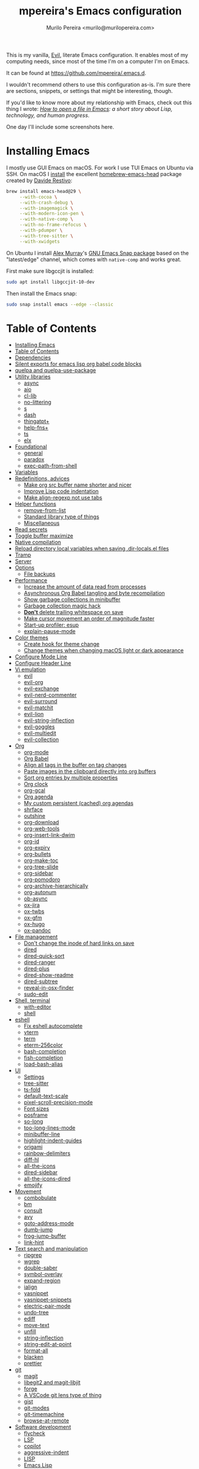 #+TITLE: mpereira's Emacs configuration
#+AUTHOR: Murilo Pereira <murilo@murilopereira.com>

:PROPERTIES:
:TOC:      ignore
:END:

This is my vanilla, [[https://github.com/emacs-evil/evil][Evil]], literate Emacs configuration. It enables most of my
computing needs, since most of the time I'm on a computer I'm on Emacs.

It can be found at https://github.com/mpereira/.emacs.d.

I wouldn't recommend others to use this configuration as-is. I'm sure there are
sections, snippets, or settings that might be interesting, though.

If you'd like to know more about my relationship with Emacs, check out this
thing I wrote: /[[https://www.murilopereira.com/how-to-open-a-file-in-emacs/][How to open a file in Emacs]]: a short story about Lisp,
technology, and human progress/.

One day I'll include some screenshots here.

* Installing Emacs

I mostly use GUI Emacs on macOS. For work I use TUI Emacs on Ubuntu via SSH. On
macOS I [[https://github.com/mpereira/macbook-playbook/blob/master/roles/build-emacs/tasks/main.yml][install]] the excellent [[https://github.com/daviderestivo/homebrew-emacs-head][homebrew-emacs-head]] package created by [[https://github.com/daviderestivo][Davide
Restivo]]:

#+begin_src bash
brew install emacs-head@29 \
     --with-cocoa \
     --with-crash-debug \
     --with-imagemagick \
     --with-modern-icon-pen \
     --with-native-comp \
     --with-no-frame-refocus \
     --with-pdumper \
     --with-tree-sitter \
     --with-xwidgets
#+end_src

On Ubuntu I install [[https://github.com/alexmurray][Alex Murray]]'s [[https://github.com/alexmurray/emacs-snap][GNU Emacs Snap package]] based on the
"latest/edge" channel, which comes with =native-comp= and works great.

First make sure libgccjit is installed:

#+begin_src bash
sudo apt install libgccjit-10-dev
#+end_src

Then install the Emacs snap:

#+begin_src bash
sudo snap install emacs --edge --classic
#+end_src

* Table of Contents
:PROPERTIES:
:TOC:      :include all :depth 3
:END:
:CONTENTS:
- [[#installing-emacs][Installing Emacs]]
- [[#table-of-contents][Table of Contents]]
- [[#dependencies][Dependencies]]
- [[#silent-exports-for-emacs-lisp-org-babel-code-blocks][Silent exports for emacs lisp org babel code blocks]]
- [[#quelpa-and-quelpa-use-package][quelpa and quelpa-use-package]]
- [[#utility-libraries][Utility libraries]]
  - [[#async][async]]
  - [[#aio][aio]]
  - [[#cl-lib][cl-lib]]
  - [[#no-littering][no-littering]]
  - [[#s][s]]
  - [[#dash][dash]]
  - [[#thingatpt][thingatpt+]]
  - [[#help-fns][help-fns+]]
  - [[#ts][ts]]
  - [[#elx][elx]]
- [[#foundational][Foundational]]
  - [[#general][general]]
  - [[#paradox][paradox]]
  - [[#exec-path-from-shell][exec-path-from-shell]]
- [[#variables][Variables]]
- [[#redefinitions-advices][Redefinitions, advices]]
  - [[#make-org-src-buffer-name-shorter-and-nicer][Make org src buffer name shorter and nicer]]
  - [[#improve-lisp-code-indentation][Improve Lisp code indentation]]
  - [[#make-align-regexp-not-use-tabs][Make align-regexp not use tabs]]
- [[#helper-functions][Helper functions]]
  - [[#remove-from-list][remove-from-list]]
  - [[#standard-library-type-of-things][Standard library type of things]]
  - [[#miscellaneous][Miscellaneous]]
- [[#read-secrets][Read secrets]]
- [[#toggle-buffer-maximize][Toggle buffer maximize]]
- [[#native-compilation][Native compilation]]
- [[#reload-directory-local-variables-when-saving-dir-localsel-files][Reload directory local variables when saving .dir-locals.el files]]
- [[#tramp][Tramp]]
- [[#server][Server]]
- [[#options][Options]]
  - [[#file-backups][File backups]]
- [[#performance][Performance]]
  - [[#increase-the-amount-of-data-read-from-processes][Increase the amount of data read from processes]]
  - [[#asynchronous-org-babel-tangling-and-byte-recompilation][Asynchronous Org Babel tangling and byte recompilation]]
  - [[#show-garbage-collections-in-minibuffer][Show garbage collections in minibuffer]]
  - [[#garbage-collection-magic-hack][Garbage collection magic hack]]
  - [[#dont-delete-trailing-whitespace-on-save][*Don't* delete trailing whitespace on save]]
  - [[#make-cursor-movement-an-order-of-magnitude-faster][Make cursor movement an order of magnitude faster]]
  - [[#start-up-profiler-esup][Start-up profiler: esup]]
  - [[#explain-pause-mode][explain-pause-mode]]
- [[#color-themes][Color themes]]
  - [[#create-hook-for-theme-change][Create hook for theme change]]
  - [[#change-themes-when-changing-macos-light-or-dark-appearance][Change themes when changing macOS light or dark appearance]]
- [[#configure-mode-line][Configure Mode Line]]
- [[#configure-header-line][Configure Header Line]]
- [[#vi-emulation][Vi emulation]]
  - [[#evil][evil]]
  - [[#evil-org][evil-org]]
  - [[#evil-exchange][evil-exchange]]
  - [[#evil-nerd-commenter][evil-nerd-commenter]]
  - [[#evil-surround][evil-surround]]
  - [[#evil-matchit][evil-matchit]]
  - [[#evil-lion][evil-lion]]
  - [[#evil-string-inflection][evil-string-inflection]]
  - [[#evil-goggles][evil-goggles]]
  - [[#evil-multiedit][evil-multiedit]]
  - [[#evil-collection][evil-collection]]
- [[#org][Org]]
  - [[#org-mode][org-mode]]
  - [[#org-babel][Org Babel]]
  - [[#align-all-tags-in-the-buffer-on-tag-changes][Align all tags in the buffer on tag changes]]
  - [[#paste-images-in-the-clipboard-directly-into-org-buffers][Paste images in the clipboard directly into org buffers]]
  - [[#sort-org-entries-by-multiple-properties][Sort org entries by multiple properties]]
  - [[#org-clock][Org clock]]
  - [[#org-gcal][org-gcal]]
  - [[#org-agenda][Org agenda]]
  - [[#my-custom-persistent-cached-org-agendas][My custom persistent (cached) org agendas]]
  - [[#shrface][shrface]]
  - [[#outshine][outshine]]
  - [[#org-download][org-download]]
  - [[#org-web-tools][org-web-tools]]
  - [[#org-insert-link-dwim][org-insert-link-dwim]]
  - [[#org-id][org-id]]
  - [[#org-expiry][org-expiry]]
  - [[#org-bullets][org-bullets]]
  - [[#org-make-toc][org-make-toc]]
  - [[#org-tree-slide][org-tree-slide]]
  - [[#org-sidebar][org-sidebar]]
  - [[#org-pomodoro][org-pomodoro]]
  - [[#org-archive-hierarchically][org-archive-hierarchically]]
  - [[#org-autonum][org-autonum]]
  - [[#ob-async][ob-async]]
  - [[#ox-jira][ox-jira]]
  - [[#ox-twbs][ox-twbs]]
  - [[#ox-gfm][ox-gfm]]
  - [[#ox-hugo][ox-hugo]]
  - [[#ox-pandoc][ox-pandoc]]
- [[#file-management][File management]]
  - [[#dont-change-the-inode-of-hard-links-on-save][Don't change the inode of hard links on save]]
  - [[#dired][dired]]
  - [[#dired-quick-sort][dired-quick-sort]]
  - [[#dired-ranger][dired-ranger]]
  - [[#dired-plus][dired-plus]]
  - [[#dired-show-readme][dired-show-readme]]
  - [[#dired-subtree][dired-subtree]]
  - [[#reveal-in-osx-finder][reveal-in-osx-finder]]
  - [[#sudo-edit][sudo-edit]]
- [[#shell-terminal][Shell, terminal]]
  - [[#with-editor][with-editor]]
  - [[#shell][shell]]
- [[#eshell][eshell]]
  - [[#fix-eshell-autocomplete][Fix eshell autocomplete]]
  - [[#vterm][vterm]]
  - [[#term][term]]
  - [[#eterm-256color][eterm-256color]]
  - [[#bash-completion][bash-completion]]
  - [[#fish-completion][fish-completion]]
  - [[#load-bash-alias][load-bash-alias]]
- [[#ui][UI]]
  - [[#settings][Settings]]
  - [[#tree-sitter][tree-sitter]]
  - [[#ts-fold][ts-fold]]
  - [[#default-text-scale][default-text-scale]]
  - [[#pixel-scroll-precision-mode][pixel-scroll-precision-mode]]
  - [[#font-sizes][Font sizes]]
  - [[#posframe][posframe]]
  - [[#so-long][so-long]]
  - [[#too-long-lines-mode][too-long-lines-mode]]
  - [[#minibuffer-line][minibuffer-line]]
  - [[#highlight-indent-guides][highlight-indent-guides]]
  - [[#origami][origami]]
  - [[#rainbow-delimiters][rainbow-delimiters]]
  - [[#diff-hl][diff-hl]]
  - [[#all-the-icons][all-the-icons]]
  - [[#dired-sidebar][dired-sidebar]]
  - [[#all-the-icons-dired][all-the-icons-dired]]
  - [[#emojify][emojify]]
- [[#movement][Movement]]
  - [[#combobulate][combobulate]]
  - [[#bm][bm]]
  - [[#consult][consult]]
  - [[#avy][avy]]
  - [[#goto-address-mode][goto-address-mode]]
  - [[#dumb-jump][dumb-jump]]
  - [[#frog-jump-buffer][frog-jump-buffer]]
  - [[#link-hint][link-hint]]
- [[#text-search-and-manipulation][Text search and manipulation]]
  - [[#ripgrep][ripgrep]]
  - [[#wgrep][wgrep]]
  - [[#double-saber][double-saber]]
  - [[#symbol-overlay][symbol-overlay]]
  - [[#expand-region][expand-region]]
  - [[#ialign][ialign]]
  - [[#yasnippet][yasnippet]]
  - [[#yasnippet-snippets][yasnippet-snippets]]
  - [[#electric-pair-mode][electric-pair-mode]]
  - [[#undo-tree][undo-tree]]
  - [[#ediff][ediff]]
  - [[#move-text][move-text]]
  - [[#unfill][unfill]]
  - [[#string-inflection][string-inflection]]
  - [[#string-edit-at-point][string-edit-at-point]]
  - [[#format-all][format-all]]
  - [[#blacken][blacken]]
  - [[#prettier][prettier]]
- [[#git][git]]
  - [[#magit][magit]]
  - [[#libegit2-and-magit-libjit][libegit2 and magit-libjit]]
  - [[#forge][forge]]
  - [[#a-vscode-git-lens-type-of-thing][A VSCode git lens type of thing]]
  - [[#gist][gist]]
  - [[#git-modes][git-modes]]
  - [[#git-timemachine][git-timemachine]]
  - [[#browse-at-remote][browse-at-remote]]
- [[#software-development][Software development]]
  - [[#flycheck][flycheck]]
  - [[#lsp][LSP]]
  - [[#copilot][copilot]]
  - [[#aggressive-indent][aggressive-indent]]
  - [[#lisp][LISP]]
  - [[#emacs-lisp][Emacs Lisp]]
  - [[#java][Java]]
  - [[#clojure][Clojure]]
  - [[#go][Go]]
  - [[#rust][Rust]]
  - [[#kotlin][Kotlin]]
  - [[#javascript][JavaScript]]
  - [[#typescript][TypeScript]]
  - [[#graphql][GraphQL]]
  - [[#shell-script][Shell script]]
  - [[#python][Python]]
  - [[#json][JSON]]
  - [[#scala][Scala]]
  - [[#sql][SQL]]
  - [[#terraform-mode][terraform-mode]]
  - [[#ansible][ansible]]
  - [[#docker][docker]]
  - [[#bazel-mode][bazel-mode]]
  - [[#groovy-mode][groovy-mode]]
  - [[#dockerfile-mode][dockerfile-mode]]
  - [[#jinja2-mode][jinja2-mode]]
  - [[#literate-calc-mode][literate-calc-mode]]
  - [[#applescript-mode][applescript-mode]]
- [[#web-development][Web development]]
  - [[#web-mode][web-mode]]
  - [[#auto-rename-tag][auto-rename-tag]]
  - [[#css][css]]
  - [[#lsp-tailwindcss][lsp-tailwindcss]]
  - [[#lsp-eslint][lsp-eslint]]
  - [[#graphql-lsp][graphql-lsp]]
  - [[#tsx-ts-mode][tsx-ts-mode]]
- [[#infrastructure][Infrastructure]]
  - [[#kubel][kubel]]
  - [[#nginx-mode][nginx-mode]]
- [[#multimedia][Multimedia]]
  - [[#pdf-tools][pdf-tools]]
  - [[#screenshot][screenshot]]
- [[#writing-prose][Writing prose]]
  - [[#grammarly][Grammarly]]
  - [[#jinx][jinx]]
  - [[#mw-thesaurus][mw-thesaurus]]
  - [[#atomic-chrome][atomic-chrome]]
- [[#distraction-free-editing][Distraction-free editing]]
  - [[#hide-mode-line][hide-mode-line]]
  - [[#olivetti][olivetti]]
  - [[#writeroom-mode][writeroom-mode]]
- [[#buffer-management][Buffer management]]
  - [[#transpose-frame][transpose-frame]]
  - [[#buffer-expose][buffer-expose]]
  - [[#buffer-move][buffer-move]]
  - [[#rotate][rotate]]
  - [[#persistent-scratch][persistent-scratch]]
  - [[#prevent-scratch-buffers-from-being-killed][Prevent scratch buffers from being killed]]
  - [[#display-buffer-alist-configuration][display-buffer-alist configuration]]
  - [[#display-compilation-result-buffers-to-a-single-window-to-the-right][Display compilation result buffers to a single window to the right]]
- [[#project-management][Project management]]
  - [[#a-fast-non-projectile-based-project-file-finder][A fast non-Projectile-based project file finder]]
  - [[#projectile][projectile]]
  - [[#prodigy][prodigy]]
  - [[#ibuffer][ibuffer]]
  - [[#ibuffer-projectile][ibuffer-projectile]]
  - [[#perspective][perspective]]
  - [[#persp-projectile][persp-projectile]]
  - [[#find-file-in-project][find-file-in-project]]
- [[#commands][Commands]]
  - [[#amx][amx]]
  - [[#embark][embark]]
  - [[#embark-consult][embark-consult]]
  - [[#orderless][orderless]]
  - [[#corfu][corfu]]
  - [[#vertico][vertico]]
- [[#help][Help]]
  - [[#helpful][helpful]]
  - [[#which-key][which-key]]
  - [[#dash-at-point][dash-at-point]]
  - [[#command-log-mode][command-log-mode]]
- [[#markup][Markup]]
  - [[#markdown-mode][markdown-mode]]
  - [[#toml-mode][toml-mode]]
  - [[#yaml-mode][yaml-mode]]
  - [[#htmlize][htmlize]]
  - [[#grip-mode][grip-mode]]
- [[#interactions-with-websites][Interactions with websites]]
  - [[#counsel-web][counsel-web]]
  - [[#chatgpt-shell][chatgpt-shell]]
  - [[#emacs-webkit][emacs-webkit]]
  - [[#elfeed][elfeed]]
  - [[#google-this][google-this]]
  - [[#wolfram-alpha][Wolfram Alpha]]
  - [[#hackernews][hackernews]]
- [[#miscellaneous][Miscellaneous]]
  - [[#suggest][suggest]]
  - [[#open-junk-file][open-junk-file]]
  - [[#gif-screencast][gif-screencast]]
  - [[#disk-usage][disk-usage]]
  - [[#circe][circe]]
  - [[#mingus][mingus]]
  - [[#osascripts][osascripts]]
  - [[#emacs-audit][emacs-audit]]
- [[#mappings][Mappings]]
- [[#fun][Fun]]
  - [[#fireplace][fireplace]]
  - [[#let-it-snow][let-it-snow]]
- [[#tips-and-tricks][Tips and tricks]]
  - [[#org-mode-file-links-to-search-patterns-cant-start-with-open-parens][org mode file links to search patterns can't start with open parens]]
  - [[#expression-can-be-used-only-once-per-org-agenda-prefix-format][EXPRESSION can be used only once per org-agenda-prefix-format]]
  - [[#emulate-c-u-universal-argument][Emulate C-u (universal-argument)]]
  - [[#after-modifying-path][After modifying PATH]]
  - [[#terminate-initel-loading-early][Terminate init.el loading early]]
  - [[#change-font-m-x-x-select-font][Change font: M-x x-select-font]]
  - [[#when-melpaorg-is-down]]
  - [[#overriding-a-function][Overriding a function]]
- [[#license][License]]
- [[#file-local-variables][File-local variables]]
:END:

* Dependencies

Some dependencies are installed with the =setup.sh= script, which is tangled
from this file.

Getting the file name:
#+name: configuration-org-file
#+begin_src emacs-lisp :results silent :exports none
(let ((inhibit-message t)
      (message-log-max nil))
  (prin1 (buffer-name)))
#+end_src

=setup.sh= preamble:
#+begin_src bash :tangle setup.sh :results verbatim :noweb yes :shebang #!/usr/bin/env bash
# This file is auto-generated by Emacs via `(org-babel-tangle-file "<<configuration-org-file()>>")'.

set -euxo pipefail
#+end_src

Other dependencies have to be manually set up:
- [[https://github.com/settings/tokens][GitHub personal token]] (for =magit=, =gist=, etc. Will be in =~/.authinfo.gpg=)
- [[http://developer.wolframalpha.com/portal/myapps/][Wolfram Alpha AppID]] (for =wolfram=)
- [[https://github.com/myuhe/org-gcal.el][Google Apps client ID and Calendar API]] (for =org-gcal=)
- [[https://platform.openai.com/account/api-keys][OpenAI secret API key]] (for =chatgpt-shell=)

* Silent exports for emacs lisp org babel code blocks
Having this as an org file property doesn't seem to work for some reason.

#+begin_src emacs-lisp
:PROPERTIES:
:header-args: :results output silent :exports both
:END:
#+end_src

Set it with emacs lisp.

#+begin_src emacs-lisp :tangle yes
(setq org-babel-default-header-args:emacs-lisp '((:results . "output silent")))
#+end_src

* quelpa and quelpa-use-package
I wasn't able to fully transition to [[https://github.com/slotThe/vc-use-package][vc-use-package]] yet. Some packages are based
on git branches or URLs.
#+begin_src emacs-lisp :tangle yes
(use-package quelpa)
(use-package quelpa-use-package)
#+end_src

* Utility libraries
** async
#+begin_src emacs-lisp :tangle yes
(use-package async)
#+end_src

** aio
#+begin_src emacs-lisp :tangle yes
(use-package aio)
#+end_src

** cl-lib
#+begin_src emacs-lisp :tangle yes
(use-package cl-lib)
#+end_src

** no-littering
#+begin_src emacs-lisp :tangle yes
(use-package no-littering)
#+end_src

** s
#+begin_src emacs-lisp :tangle yes
(use-package s)
#+end_src

** dash
#+begin_src emacs-lisp :tangle yes
(use-package dash)
#+end_src

** thingatpt+
#+begin_src emacs-lisp :tangle yes
(use-package thingatpt+
  :ensure nil
  :quelpa (thingatpt+
           :url "https://raw.githubusercontent.com/emacsmirror/emacswiki.org/master/thingatpt+.el"
           :fetcher url))
#+end_src

** help-fns+
#+begin_src emacs-lisp :tangle yes
(use-package help-fns+
  :ensure nil
  :vc (:fetcher github
       :repo "emacsmirror/help-fns-plus"))
#+end_src

** ts
#+begin_src emacs-lisp :tangle yes
(use-package ts
  :ensure nil
  :vc (:fetcher github
       :repo "alphapapa/ts.el"))
#+end_src

** elx
#+begin_src emacs-lisp :tangle yes
(use-package elx
  :ensure nil
  :vc (:fetcher github
       ;; :branch "dont-break-if-no-licensee"
       :repo "mpereira/elx"))
#+end_src

* Foundational
** general
#+begin_src emacs-lisp :tangle yes
(use-package general
  :custom
  (use-package-hook-name-suffix . nil))
#+end_src

** paradox
#+begin_src emacs-lisp :tangle yes
(use-package paradox
  :config
  (paradox-enable)

  ;; Disable annoying "do you want to set up GitHub integration" prompt.
  ;; https://github.com/Malabarba/paradox/issues/23
  (setq paradox-github-token t))
#+end_src

** exec-path-from-shell
This needs to be loaded before code that depends on =PATH= modifications, e.g.
~executable-find~.

Check [[https://github.com/mpereira/dotfiles/blob/master/.profile][mpereira/dotfiles .profile]] for =PATH= modifications.

#+begin_src emacs-lisp :tangle yes
(use-package exec-path-from-shell
  :config
  (dolist (shell-variable '("SSH_AUTH_SOCK"
                            "SSH_AGENT_PID"))
    (add-to-list 'exec-path-from-shell-variables shell-variable))

  ;; Removing the "-l" flag so that it sources ~/HOME/profile after all the
  ;; other scripts (e.g. /etc/paths.d/*, etc.).
  (setq exec-path-from-shell-arguments '("-i"))

  (exec-path-from-shell-initialize))
#+end_src

* Variables
#+begin_src emacs-lisp :tangle yes
(setq mpereira/custom-file (expand-file-name "custom.el" user-emacs-directory))

(setq mpereira/leader ",")

;; NOTE(2023-01-25): switching from `doom-acario-light' because magit diffs look
;; bad.
(setq mpereira/light-theme 'modus-operandi)
(setq mpereira/dark-theme 'vscode-dark-plus)
(setq mpereira/initial-theme mpereira/dark-theme)

(setq mpereira/cloud-synced-directory
      (file-name-as-directory
       (expand-file-name
        "~/Library/Mobile Documents/com~apple~CloudDocs/")))
(setq mpereira/org-directory (expand-file-name "org" mpereira/cloud-synced-directory))

(setq mpereira/org-calendar-file (expand-file-name "gcal/calendar.org"
                                                   mpereira/org-directory))
(setq mpereira/org-calendar-buffer-name (file-name-nondirectory
                                         mpereira/org-calendar-file))
;; Empirically, 2 seconds seems to be good enough.
(setq mpereira/org-gcal-request-timeout 2)

(setq mpereira/magit-status-width 120)

(setq mpereira/org-agenda-width 120)

(setq mpereira/fill-column 80)
(setq mpereira/fill-column-wide 120)

(setq mpereira/eshell-prompt-max-directory-length 50)
(setq mpereira/mode-line-max-directory-length 15)

(defun mpereira/is-gnu-program (executable)
  (with-temp-buffer
    (call-process executable nil t nil "--version")
    (string-match-p "GNU" (buffer-string))))
#+end_src

* Redefinitions, advices
** Make org src buffer name shorter and nicer
Before
#+begin_src text
*Org Src configuration.org[ emacs-lisp ]*
*Org Src configuration.org[ emacs-lisp ]<2>*
#+end_src

After
#+begin_src text
configuration.org (org src)
configuration.org (org src)<2>
#+end_src

#+begin_src emacs-lisp :tangle yes
(defun org-src--construct-edit-buffer-name (org-buffer-name lang)
  "Construct the buffer name for a source editing buffer."
  (concat org-buffer-name " (org src)"))
#+end_src

** Improve Lisp code indentation
Before
#+begin_src emacs-lisp :tangle no
(:foo bar
      :baz qux)
#+end_src

After
#+begin_src emacs-lisp :tangle no
(:foo bar
 :baz qux)
#+end_src

I got this from [[https://github.com/Fuco1/.emacs.d/blob/a8230343bb7e2f07f5eac8e63e5506fa164344f6/site-lisp/my-redef.el#L25][Fuco1/.emacs.d/site-lisp/my-redef.el]].

#+begin_src emacs-lisp :tangle yes
(eval-after-load "lisp-mode"
  '(defun lisp-indent-function (indent-point state)
     "This function is the normal value of the variable `lisp-indent-function'.
The function `calculate-lisp-indent' calls this to determine if the arguments of
a Lisp function call should be indented specially. INDENT-POINT is the position
at which the line being indented begins. Point is located at the point to indent
under (for default indentation); STATE is the `parse-partial-sexp' state for
that position. If the current line is in a call to a Lisp function that has a
non-nil property `lisp-indent-function' (or the deprecated `lisp-indent-hook'),
it specifies how to indent. The property value can be: * `defun', meaning indent
`defun'-style \(this is also the case if there is no property and the function
has a name that begins with \"def\", and three or more arguments); * an integer
N, meaning indent the first N arguments specially
  (like ordinary function arguments), and then indent any further
  arguments like a body;
,* a function to call that returns the indentation (or nil).
  `lisp-indent-function' calls this function with the same two arguments
  that it itself received.
This function returns either the indentation to use, or nil if the
Lisp function does not specify a special indentation."
     (let ((normal-indent (current-column))
           (orig-point (point)))
       (goto-char (1+ (elt state 1)))
       (parse-partial-sexp (point) calculate-lisp-indent-last-sexp 0 t)
       (cond
        ;; car of form doesn't seem to be a symbol, or is a keyword
        ((and (elt state 2)
              (or (not (looking-at "\\sw\\|\\s_"))
                  (looking-at ":")))
         (if (not (> (save-excursion (forward-line 1) (point))
                     calculate-lisp-indent-last-sexp))
             (progn (goto-char calculate-lisp-indent-last-sexp)
                    (beginning-of-line)
                    (parse-partial-sexp (point)
                                        calculate-lisp-indent-last-sexp 0 t)))
         ;; Indent under the list or under the first sexp on the same
         ;; line as calculate-lisp-indent-last-sexp.  Note that first
         ;; thing on that line has to be complete sexp since we are
         ;; inside the innermost containing sexp.
         (backward-prefix-chars)
         (current-column))
        ((and (save-excursion
                (goto-char indent-point)
                (skip-syntax-forward " ")
                (not (looking-at ":")))
              (save-excursion
                (goto-char orig-point)
                (looking-at ":")))
         (save-excursion
           (goto-char (+ 2 (elt state 1)))
           (current-column)))
        (t
         (let ((function (buffer-substring (point)
                                           (progn (forward-sexp 1) (point))))
               method)
           (setq method (or (function-get (intern-soft function)
                                          'lisp-indent-function)
                            (get (intern-soft function) 'lisp-indent-hook)))
           (cond ((or (eq method 'defun)
                      (and (null method)
                           (> (length function) 3)
                           (string-match "\\`def" function)))
                  (lisp-indent-defform state indent-point))
                 ((integerp method)
                  (lisp-indent-specform method state
                                        indent-point normal-indent))
                 (method
                  (funcall method indent-point state)))))))))
#+end_src

** Make ~align-regexp~ not use tabs
Found on [[https://stackoverflow.com/questions/22710040/emacs-align-regexp-with-spaces-instead-of-tabs][Stack Overflow]].

#+begin_src emacs-lisp :tangle yes
(defadvice align-regexp (around align-regexp-with-spaces activate)
  (let ((indent-tabs-mode nil))
    ad-do-it))
#+end_src

* Helper functions
** ~remove-from-list~
#+begin_src emacs-lisp :tangle yes
(require 'erc)

(fset 'remove-from-list #'ert--remove-from-list)
#+end_src

** Standard library type of things
#+begin_src emacs-lisp :tangle yes
(defmacro comment (&rest body)
  "Comment out one or more s-expressions."
  nil)

;; https://emacs.stackexchange.com/a/24602
(defun disable-y-or-n-p (orig-fun &rest args)
  (cl-letf (((symbol-function 'y-or-n-p) (lambda (prompt) t)))
    (apply orig-fun args)))

(defun eshell-p (buffer)
  "Return t if BUFFER is an Eshell buffer."
  (with-current-buffer buffer
    (eq major-mode 'eshell-mode)))

(defun plist-each (function plist)
  "Iterate FUNCTION (a two-argument function) over PLIST."
  (when plist
    (funcall function (car plist) (cadr plist))
    (plist-each function (cddr plist))))

(defun queue-push (queue-sym element &optional bounded-limit)
  "TODO: docstring."
  (when (or (not bounded-limit)
            (< (length (symbol-value queue-sym))
               bounded-limit))
    (add-to-list queue-sym element t (lambda (a b) nil))))

(defun queue-pop (queue-sym)
  "TODO: docstring."
  (let* ((queue (symbol-value queue-sym))
         (popped-element (car queue)))
    (when popped-element
      (set queue-sym (cdr queue)))
    popped-element))

(defun unadvice (sym)
  "Remove all advices from symbol SYM."
  (interactive "aFunction symbol: ")
  (advice-mapc (lambda (advice _props) (advice-remove sym advice)) sym))
#+end_src

** Miscellaneous
#+begin_src emacs-lisp :tangle yes
(defmacro print-and-return (&rest body)
  "TODO: docstring."
  (let ((result-symbol (make-symbol "result")))
    `(let ((,result-symbol ,@body))
       (message "************************************************************")
       (pp ',@body)
       (message "||")
       (message "\\/")
       (print ,result-symbol)
       (message "************************************************************")
       ,result-symbol)))

(defun mpereira/hl-line-mode-disable ()
  "TODO: docstring."
  (interactive)
  (setq-local global-hl-line-mode nil))

(defun mpereira/hide-trailing-whitespace ()
  (interactive)
  (setq-local show-trailing-whitespace nil))

(defun mpereira/delete-file-and-buffer ()
  "Kill the current buffer and deletes the file it is visiting."
  (interactive)
  (let ((filename (buffer-file-name)))
    (when filename
      (if (vc-backend filename)
          (vc-delete-file filename)
        (progn
          (delete-file filename)
          (message "Deleted file %s" filename)
          (kill-buffer))))))

(defun mpereira/rename-file-and-buffer ()
  "Rename the current buffer and file it is visiting."
  (interactive)
  (let ((filename (buffer-file-name)))
    (if (not (and filename (file-exists-p filename)))
        (message "Buffer is not visiting a file!")
      (let ((new-name (read-file-name "New name: " filename)))
        (cond
         ((vc-backend filename) (vc-rename-file filename new-name))
         (t
          (rename-file filename new-name t)
          (set-visited-file-name new-name t t)))))))

;; https://zck.org/emacs-move-file
(defun mpereira/move-file-and-buffer (new-location)
  "Write this file to NEW-LOCATION, and delete the old one."
  (interactive (list (expand-file-name
                      (read-file-name "Move file to: "
                                      default-directory
                                      (expand-file-name (file-name-nondirectory (buffer-name))
                                                        default-directory)))))
  (if (file-regular-p new-location)
      (when (file-exists-p new-location)
        (delete-file new-location))
    (let ((old-location (expand-file-name (buffer-file-name))))
      (write-file new-location t)
      (when (and old-location
                 (file-exists-p new-location)
                 (not (string-equal old-location new-location)))
        (delete-file old-location)))))

(defun mpereira/pp-macroexpand-all ()
  "TODO: docstring."
  (interactive)
  (let ((form (macroexpand-all (sexp-at-point))))
    (with-current-buffer-window " *mpereira/pp-macroexpand-all*" nil nil
      (pp form)
      (emacs-lisp-mode))))

(require 'thingatpt)
(require 'thingatpt+)
(defun mpereira/eval-thing-at-or-around-point ()
  "Evaluate thing at or surrounding the point."
  (interactive)
  (save-excursion
    (let* ((string-thing (tap-string-at-point))
           (symbol-thing (tap-symbol-at-point))
           (sexp-thing (sexp-at-point)))
      (cond
       (string-thing
        (let* ((_ (message "string"))
               (bounds (tap-bounds-of-string-at-point))
               (string-form (substring-no-properties string-thing))
               (string-value (substring-no-properties
                              (tap-string-contents-at-point))))
          (message "%s → %s" string-form string-form)
          (eros--eval-overlay string-value (cdr bounds))))
       (symbol-thing
        (let* ((_ (message "symbol"))
               (bounds (tap-bounds-of-symbol-at-point))
               (symbol-name (substring-no-properties
                             (tap-symbol-name-at-point)))
               (symbol-value (eval symbol-thing)))
          (message "%s" symbol-name)
          (message "↓")
          (message "%s" symbol-value)
          (eros--eval-overlay symbol-value (cdr bounds))))
       (sexp-thing
        (let* ((_ (message "sexp"))
               (bounds (tap-bounds-of-sexp-at-point))
               (value (eval sexp-thing)))
          (message "%s" sexp-thing)
          (message "↓")
          (message "%s" value)
          (eros--eval-overlay value (cdr bounds))))))))

(defun mpereira/split-window-below-and-switch ()
  "Split the window horizontally then switch to the new window."
  (interactive)
  (split-window-below)
  (balance-windows)
  (other-window 1))

(defun mpereira/split-window-right-and-switch ()
  "Split the window vertically then switch to the new window."
  (interactive)
  (split-window-right)
  (balance-windows)
  (other-window 1))

(defun mpereira/toggle-window-split ()
  (interactive)
  (if (= (count-windows) 2)
      (let* ((this-win-buffer (window-buffer))
             (next-win-buffer (window-buffer (next-window)))
             (this-win-edges (window-edges (selected-window)))
             (next-win-edges (window-edges (next-window)))
             (this-win-2nd (not (and (<= (car this-win-edges)
                                         (car next-win-edges))
                                     (<= (cadr this-win-edges)
                                         (cadr next-win-edges)))))
             (splitter
              (if (= (car this-win-edges)
                     (car (window-edges (next-window))))
                  'split-window-horizontally
                'split-window-vertically)))
        (delete-other-windows)
        (let ((first-win (selected-window)))
          (funcall splitter)
          (if this-win-2nd (other-window 1))
          (set-window-buffer (selected-window) this-win-buffer)
          (set-window-buffer (next-window) next-win-buffer)
          (select-window first-win)
          (if this-win-2nd (other-window 1))))
    (message "Can only toggle window split for 2 windows")))

(defun mpereira/indent-buffer ()
  "Indents the current buffer."
  (interactive)
  (indent-region (point-min) (point-max)))

(with-eval-after-load "lispy"
  (defun mpereira/inside-bounds-dwim ()
    ;; (when-let (lispy--bounds-dwim)
    ;;   (when (<)))
    )

  (defun mpereira/backward-sexp-begin (arg)
    "Moves to the beginning of the previous ARG nth sexp."
    (interactive "p")
    (if-let (bounds (lispyville--in-string-p))
        ;; Go to beginning of string.
        (goto-char (car bounds))
      ;; `backward-sexp' will enter list-like sexps when point is on the closing
      ;; character. So we move one character to the right.
      (when (looking-at lispy-right)
        (forward-char 1))
      (backward-sexp arg)))

  (defun mpereira/forward-sexp-begin (arg)
    "Moves to the beginning of the next ARG nth sexp. The fact that this doesn't
exist in any structured movement package is mind-boggling to me."
    (interactive "p")
    (when-let (bounds (lispyville--in-string-p))
      (goto-char (car bounds)))
    (dotimes (_ arg)
      (forward-sexp 1)
      (if (looking-at lispy-right)
          ;; Prevent moving forward from last element in current level.
          (backward-sexp 1)
        (progn
          (forward-sexp 1)
          (backward-sexp 1)))))

  ;; Idea: move up to the parent sexp, count the number of sexps inside it with
  ;; `scan-lists' or `scan-sexps' or `paredit-scan-sexps-hack' to know whether
  ;; or not we're at the last sexp.
  (defun mpereira/forward-sexp-end (arg)
    "Moves to the end of the next ARG nth sexp. The fact that this doesn't exist
in any structured movement package is mind-boggling to me."
    (interactive "p")
    (let ((region-was-active (region-active-p)))
      ;; If a region is selected, pretend it's not so that `lispy--bounds-dwim'
      ;; doesn't return the bounds of the region. We want the bounds of the
      ;; actual thing under the point.
      (cl-letf (((symbol-function 'region-active-p) #'(lambda () nil)))
        (when-let (bounds (lispy--bounds-dwim))
          (let ((end (- (cdr bounds) 1)))
            (if (< (point) end)
                ;; Move to the end of the current sexp if not already there.
                (progn
                  (goto-char end)
                  ;; When a region is active we need to move right an extra
                  ;; character.
                  (when (and region-was-active)
                    (forward-char 1)))
              (progn
                ;; Move one character to the right in case point is on a list-like
                ;; closing character so that the subsequent `lispy--bounds-dwim'
                ;; start is right.
                (when (looking-at lispy-right)
                  (forward-char 1))
                ;; Go to the beginning of the current sexp so that
                ;; `mpereira/forward-sexp-begin' works.
                (when-let (bounds (lispy--bounds-dwim))
                  (goto-char (car bounds)))
                ;; Move to the beginning of the next sexp.
                (mpereira/forward-sexp-begin arg)
                ;; Go to the end of the sexp.
                (when-let (bounds (lispy--bounds-dwim))
                  (goto-char (- (cdr bounds) 1))
                  ;; When a region is active and we're not at the last sexp we
                  ;; need to move right an extra character.
                  (when (and region-was-active
                             ;; TODO
                             ;; (not last-sexp)
                             )
                    (forward-char 1)))))))))))

(with-eval-after-load "evil"
  (with-eval-after-load "lispyville"
    (defun mpereira/insert-to-beginning-of-list (arg)
      (interactive "p")
      (lispyville-backward-up-list)
      (evil-forward-char)
      (evil-insert arg))

    (defun mpereira/append-to-end-of-list (arg)
      (interactive "p")
      (lispyville-up-list)
      (evil-insert arg))))

(defun mpereira/org-sort-parent-entries (&rest args)
  ;; `org-sort-entries' doesn't respect `save-excursion'.
  (let ((origin (point)))
    (org-up-heading-safe)
    (apply #'org-sort-entries args)
    (goto-char origin)))

(defun mpereira/org-cycle-cycle ()
  (org-cycle)
  ;; https://www.mail-archive.com/emacs-orgmode@gnu.org/msg86779.html
  (ignore-errors
    (org-cycle)))

(defun mpereira/call-interactively-with-prefix-arg (prefix-arg func)
  (let ((current-prefix-arg prefix-arg))
    (call-interactively func)))

(with-eval-after-load "find-file-in-project"
  (defun mpereira/find-directory ()
    (interactive)
    (ffip-find-files "" nil t)))

(with-eval-after-load "projectile"
  (defun mpereira/maybe-projectile-dired ()
    (interactive)
    (if (projectile-project-p)
        (projectile-dired)
      (dired ".")))

  (defun mpereira/maybe-projectile-ibuffer ()
    (interactive)
    (if (projectile-project-p)
        (projectile-ibuffer nil)
      (ibuffer ".")))

  (with-eval-after-load "eshell"
    (defun mpereira/maybe-projectile-eshell ()
      (interactive)
      (if (projectile-project-p)
          (projectile-run-eshell t)
        (eshell t))))

  (with-eval-after-load "find-file-in-project"
    (with-eval-after-load "consult-projectile"
      (defun mpereira/maybe-projectile-switch-buffer ()
        (interactive)
        (if (projectile-project-p)
            (consult-projectile-switch-to-buffer)
          (switch-buffer)))

      (defun mpereira/maybe-projectile-find-file ()
        (interactive)
        (if (projectile-project-p)
            (consult-projectile-find-file)
          (consult-find)))

      (defun mpereira/maybe-projectile-find-directory ()
        (interactive)
        (if (projectile-project-p)
            (consult-projectile-find-dir)
          (mpereira/find-directory))))))

(defun mpereira/enable-line-numbers ()
  (setq display-line-numbers t))

(defun mpereira/disable-line-numbers ()
  (setq display-line-numbers nil))

(defun mpereira/maybe-enable-aggressive-indent-mode ()
  "TODO: docstring."
  (when (not (or (cl-member-if #'derived-mode-p aggressive-indent-excluded-modes)
                 (-contains? aggressive-indent-excluded-buffers (buffer-name))
                 buffer-read-only))
    (aggressive-indent-mode)))

(defun mpereira/lock-screen ()
  "TODO: docstring."
  (interactive)
  ;; TODO: make file path joining portable.
  (let ((command (concat "/System"
                         "/Library"
                         "/CoreServices"
                         "/Menu\\ Extras"
                         "/User.menu"
                         "/Contents"
                         "/Resources"
                         "/CGSession"
                         " "
                         "-suspend")))
    (shell-command command)))

(defun mpereira/symbol-at-point ()
  "Return current symbol at point as a string."
  (let ((s (thing-at-point 'symbol)))
    (and (stringp s)
         (if (string-match "\\`[`']?\\(.*?\\)'?\\'" s)
             (match-string 1 s)
           s))))

(defun mpereira/epoch-at-point-to-timestamp ()
  "TODO: docstring"
  (interactive)
  (if-let (thing (mpereira/symbol-at-point))
      (let* ((seconds (string-to-number thing))
             (time (seconds-to-time seconds))
             (timestamp (format-time-string "%Y-%m-%d %a %H:%M:%S" time)))
        (kill-new timestamp)
        (message timestamp)
        timestamp)))

(defun mpereira/yank-buffer-file-name ()
  "TODO: docstring"
  (interactive)
  (let ((buffer-file-name* (if (eshell-p (current-buffer))
                               (eshell/pwd)
                             (buffer-file-name))))
    (kill-new buffer-file-name*)
    (message buffer-file-name*)
    buffer-file-name*))

(defun mpereira/yank-buffer-name ()
  "TODO: docstring"
  (interactive)
  (let ((buffer-name* (buffer-name)))
    (kill-new buffer-name*)
    (message buffer-name*)
    buffer-name*))

(defun mpereira/narrow-or-widen-dwim (p)
  "Widen if buffer is narrowed, narrow-dwim otherwise.
Dwim means: region, org-src-block, org-subtree, or defun, whichever applies
first. Narrowing to org-src-block actually calls `org-edit-src-code'.

With prefix P, don't widen, just narrow even if buffer is already narrowed."
  (interactive "P")
  (declare (interactive-only))
  (cond ((and (buffer-narrowed-p) (not p)) (widen))
        ((region-active-p)
         (narrow-to-region (region-beginning)
                           (region-end)))
        ((derived-mode-p 'org-mode)
         ;; `org-edit-src-code' is not a real narrowing command. Remove this
         ;; first conditional if you don't want it.
         (cond ((ignore-errors (org-edit-src-code) t)
                (delete-other-windows))
               ((ignore-errors (org-narrow-to-block) t))
               (t (org-narrow-to-subtree))))
        ((derived-mode-p 'latex-mode)
         (LaTeX-narrow-to-environment))
        (t (narrow-to-defun))))

(defun mpereira/uuid ()
  "Return a UUID and make it the latest kill in the kill ring."
  (interactive)
  (kill-new (format "%04x%04x-%04x-%04x-%04x-%06x%06x"
                    (random (expt 16 4))
                    (random (expt 16 4))
                    (random (expt 16 4))
                    (random (expt 16 4))
                    (random (expt 16 4))
                    (random (expt 16 6))
                    (random (expt 16 6)))))

;; TODO: make this better.
(defun mpereira/kill-last-kbd-macro ()
  "Save last executed macro definition in the kill ring."
  (let ((name (gensym "kill-last-kbd-macro-")))
    (name-last-kbd-macro name)
    (with-temp-buffer
      (insert-kbd-macro name)
      (kill-new (buffer-substring-no-properties (point-min) (point-max))))))

(defun mpereira/load-light-theme ()
  "TODO: docstring."
  (interactive)
  (consult-theme mpereira/light-theme))

(defun mpereira/load-dark-theme ()
  "TODO: docstring."
  (interactive)
  (consult-theme mpereira/dark-theme))

(defun mpereira/process-using-port ()
  "Show list of processes listening on ports via TCP.
  Copies the selected process's PID to the clipboard."
  (interactive)
  (let ((candidates (split-string (shell-command-to-string
                                   "lsof -nP -iTCP | grep LISTEN")
                                  "\n"
                                  t)))
    (let ((chosen-process (completing-read "Port: " candidates nil t)))
      (when chosen-process
        (kill-new (cadr (split-string chosen-process " " t)))))))

(defun mpereira/ps ()
  "Show list of system processes.
Copies the selected process's PID to the clipboard."
  (interactive)
  (let ((ps (split-string (shell-command-to-string
                           "ps axco user,pid,%cpu,%mem,start,time,command -r")
                          "\n"
                          t)))
    (let ((chosen-process (completing-read "Process: " ps nil t)))
      (when chosen-process
        (kill-new (cadr (split-string chosen-process " " t)))))))

(defun mpereira/kill-buffer-and-maybe-window (&optional kill-buffer-p)
  "TODO."
  (interactive)
  (if (window-prev-buffers)
      (let ((previous-buffer (car (window-prev-buffers))) ; not using this.
            (current-buffer* (current-buffer)))
        (kill-buffer current-buffer*))
    (kill-buffer-and-window)))

;; TODO: make it be able to get indirect buffer file names.
(defun mpereira/file-metadata ()
  "TODO."
  (interactive)
  (let* ((fname (buffer-file-name))
         (data (file-attributes fname))
         (access (current-time-string (nth 4 data)))
         (mod (current-time-string (nth 5 data)))
         (change (current-time-string (nth 6 data)))
         (size (nth 7 data))
         (mode (nth 8 data))
         (output (format
                  "%s:

Accessed: %s
Modified: %s
Changed:  %s
Size:     %s bytes
Mode:     %s"
                  fname access mod change size mode)))
    (kill-new output)
    (message output)
    output))

(defun mpereira/buffer-project-directory (project-root-directory
                                          buffer-directory
                                          &optional max-length)
  "Returns a possibly left-truncated relative directory for a project buffer."
  (let* ((truncation-string (if (char-displayable-p ?…) "…/" ".../"))
         (relative-directory (s-chop-prefix project-root-directory buffer-directory))
         (abbreviated-directory (abbreviate-file-name relative-directory))
         (max-length (or max-length 1.0e+INF)))
    ;; If it fits, return the string.
    (if (and max-length
             (<= (string-width abbreviated-directory) max-length))
        abbreviated-directory
      ;; If it doesn't, shorten it.
      (let ((path (reverse (split-string abbreviated-directory "/")))
            (output ""))
        (when (and path (equal "" (car path)))
          (setq path (cdr path)))
        (let ((max (- max-length (string-width truncation-string))))
          ;; Concat as many levels as possible, leaving 4 chars for safety.
          (while (and path (<= (string-width (concat (car path) "/" output))
                               max))
            (setq output (concat (car path) "/" output))
            (setq path (cdr path))))
        ;; If we had to shorten, prepend …/.
        (when path
          (setq output (concat truncation-string output)))
        output))))

(defun mpereira/short-directory-path (directory &optional max-length)
  "Returns a potentially trimmed-down version of the directory DIRECTORY,
replacing parent directories with their initial characters to try to get the
character length of directory (sans directory slashes) down to MAX-LENGTH."
  (let* ((components (split-string (abbreviate-file-name directory) "/"))
         (max-length (or max-length 1.0e+INF))
         (len (+ (1- (length components))
                 (cl-reduce '+ components :key 'length)))
         (str ""))
    (while (and (> len max-length)
                (cdr components))
      (setq str (concat str
                        (cond ((= 0 (length (car components))) "/")
                              ((= 1 (length (car components)))
                               (concat (car components) "/"))
                              (t
                               (if (string= "."
                                            (string (elt (car components) 0)))
                                   (concat (substring (car components) 0 2)
                                           "/")
                                 (string (elt (car components) 0) ?/)))))
            len (- len (1- (length (car components))))
            components (cdr components)))
    (concat str (cl-reduce (lambda (a b) (concat a "/" b)) components))))

(defun mpereira/elpy-shell-clear-shell ()
  "Clear the current shell buffer."
  (interactive)
  (with-current-buffer (process-buffer (elpy-shell-get-or-create-process))
    (comint-clear-buffer)))

(defun mpereira/prevent-buffer-kill ()
  "Prevents the current buffer from being killed."
  (interactive)
  (emacs-lock-mode 'kill))

(defun mpereira/exec-path-from-shell-initialize ()
  "Clears PATH before running `exec-path-from-shell-initialize' so that there's
no duplicate or conflicting entries."
  (interactive)
  (setenv "PATH" "")
  (exec-path-from-shell-initialize))

(defun mpereira/org-todo-with-date (&optional arg)
  (interactive "P")
  (cl-letf* ((org-read-date-prefer-future nil)
             (my-current-time (org-read-date t t nil "when:" nil nil nil))
             ((symbol-function #'org-current-effective-time)
              #'(lambda () my-current-time)))
    (org-todo arg)))

(defun iso8601-date-string ()
  "TODO: docstring."
  (interactive)
  (let* ((time-zone-part (format-time-string "%z"))
         (iso8601-date-string (concat
                               (format-time-string "%Y-%m-%dT%T")
                               (substring time-zone-part 0 3)
                               ":"
                               (substring time-zone-part 3 5))))
    (message iso8601-date-string)
    (kill-new iso8601-date-string)))

(defun mpereira/align-clojure-csv-vector (start end)
  "Aligns Clojure CSV vectors by the whitespace separating elements."
  (interactive "r")
  (align-regexp start end
                "\"\\(\\s-+\\)\"" 1 1 t))

(defun mpereira/align-clojure-vector (start end)
  "Aligns Clojure vectors by the whitespace separating elements."
  (interactive "r")
  (align-regexp start end
                "\\(\\s-+\\)" 1 1 t))
#+end_src

* Read secrets
I use code outside of this repository to write a GPG-encrypted =secrets.el.gpg=
file that will set these variables.
- =mpereira/secret-circe-nickserv-password=
- =mpereira/secret-openai-secret-api-key=
- =mpereira/secret-org-gcal-client-id=
- =mpereira/secret-org-gcal-client-secret=
- =mpereira/secret-wolfram-alpha-app-id=

#+begin_src emacs-lisp :tangle yes
(load-library (expand-file-name "secrets.el.gpg" user-emacs-directory))
#+end_src

* Toggle buffer maximize
#+begin_src emacs-lisp :tangle yes
(defvar mpereira/toggle-buffer-maximize-window-configuration nil
  "A window configuration to return to when unmaximizing the buffer.")

(defvar mpereira/toggle-buffer-maximize-point nil
  "A point to return to when unmaximizing the buffer.")

(defvar mpereira/toggle-buffer-maximize-centered-p nil
  "Whether or not the buffer was maximixed in centered mode.")

(defun mpereira/toggle-buffer-maximize (&optional centered-p)
  "Saves the current window configuration and makes the current buffer occupy
the whole window. Calling it a second time will restore the saved window
configuration."
  (interactive)
  (if (bound-and-true-p mpereira/toggle-buffer-maximize-window-configuration)
      (progn
        (set-window-configuration mpereira/toggle-buffer-maximize-window-configuration)
        (setq mpereira/toggle-buffer-maximize-window-configuration nil)
        (goto-char mpereira/toggle-buffer-maximize-point)
        (setq mpereira/toggle-buffer-maximize-point nil)
        (when mpereira/toggle-buffer-maximize-centered-p
          (call-interactively 'olivetti-mode)
          (setq mpereira/toggle-buffer-maximize-centered-p nil)))
    (progn
      (setq mpereira/toggle-buffer-maximize-window-configuration
            (current-window-configuration))
      (setq mpereira/toggle-buffer-maximize-point (point))
      (setq mpereira/toggle-buffer-maximize-centered-p centered-p)
      (delete-other-windows)
      (when centered-p
        (call-interactively 'olivetti-mode)))))
#+end_src

* Native compilation
#+begin_src emacs-lisp :tangle yes
(use-package emacs
  :custom
  (native-comp-async-report-warnings-errors nil))
#+end_src

* Reload directory local variables when saving .dir-locals.el files
Taken from [[https://emacs.stackexchange.com/a/13096][Stack Overflow]].

#+begin_src emacs-lisp :tangle yes
(defun mpereira/reload-dir-locals-for-current-buffer ()
  "Reload directory local variables on the current buffer."
  (interactive)
  (let ((enable-local-variables :all))
    (hack-dir-local-variables-non-file-buffer)))

(defun mpereira/reload-dir-locals-for-all-buffer-in-this-directory ()
  "Reload directory local variables on every buffer with the same
`default-directory' as the current buffer."
  (interactive)
  (let ((dir default-directory))
    (dolist (buffer (buffer-list))
      (with-current-buffer buffer
        (when (equal default-directory dir))
        (mpereira/reload-dir-locals-for-current-buffer)))))

(defun mpereira/enable-autoreload-for-dir-locals ()
  (when (and (buffer-file-name)
             (equal dir-locals-file
                    (file-name-nondirectory (buffer-file-name))))
    (add-hook (make-variable-buffer-local 'after-save-hook)
              'mpereira/reload-dir-locals-for-all-buffer-in-this-directory)))

(add-hook 'emacs-lisp-mode-hook #'mpereira/enable-autoreload-for-dir-locals)
#+end_src

* Tramp
#+begin_src emacs-lisp :tangle yes
(require 'tramp)
#+end_src

Disable version control on tramp buffers to avoid freezes.
#+begin_src emacs-lisp :tangle yes
(setq vc-ignore-dir-regexp
      (format "\\(%s\\)\\|\\(%s\\)"
              vc-ignore-dir-regexp
              tramp-file-name-regexp))
#+end_src

Don't clean up recentf tramp buffers.
#+begin_src emacs-lisp :tangle yes
(setq recentf-auto-cleanup 'never)
#+end_src

[[https://github.com/syl20bnr/spacemacs/issues/11381#issuecomment-481239700][Make Emacs not crazy slow under TRAMP]].

Yes, this is [[https://github.com/bbatsov/projectile/issues/1232#issuecomment-683449873][still needed]].
#+begin_src emacs-lisp :tangle yes
(defadvice projectile-project-root (around ignore-remote first activate)
  (unless (file-remote-p default-directory 'no-identification) ad-do-it))
#+end_src

This is supposedly [[https://www.emacswiki.org/emacs/TrampMode][faster than the default]], =scp=.
#+begin_src emacs-lisp :tangle yes
(setq tramp-default-method "ssh")
#+end_src

SSH controlmaster settings are set in =~/.ssh/config=.
#+begin_src emacs-lisp :tangle yes
(setq tramp-use-ssh-controlmaster-options nil)
#+end_src

This will put in effect =PATH= changes in the remote =~/.profile=.
#+begin_src emacs-lisp :tangle yes
(add-to-list 'tramp-remote-path 'tramp-own-remote-path)
#+end_src

Store TRAMP auto-save files locally.
#+begin_src emacs-lisp :tangle yes
(setq tramp-auto-save-directory
      (expand-file-name "tramp-auto-save" user-emacs-directory))
#+end_src

A more representative name for this file.
#+begin_src emacs-lisp :tangle yes
(setq tramp-persistency-file-name
      (expand-file-name "tramp-connection-history" user-emacs-directory))
#+end_src

Cache SSH passwords during the whole Emacs session.
#+begin_src emacs-lisp :tangle yes
(setq password-cache-expiry nil)
#+end_src

Reuse SSH connections. Taken from the [[https://www.gnu.org/software/emacs/manual/html_node/tramp/Frequently-Asked-Questions.html][TRAMP FAQ]].

Not tangled for now because it seems to affect remote LSP buffers under
=rust-analyzer=.
#+begin_src emacs-lisp :tangle no
(customize-set-variable 'tramp-ssh-controlmaster-options
                        (concat
                         "-o ControlPath=/tmp/ssh-tramp-%%r@%%h:%%p "
                         "-o ControlMaster=auto -o ControlPersist=yes"))
#+end_src

* Server
#+begin_src emacs-lisp :tangle yes
(require 'server)

(unless (server-running-p)
  (server-start))
#+end_src

* Options
#+begin_src emacs-lisp :tangle yes
;; Don't append customizations to init.el.
(setq custom-file mpereira/custom-file)
(load custom-file 'noerror)

;; Don't ask whether custom themes are safe.
(setq custom-safe-themes t)

;; Avoid loading old bytecode instead of newer source.
;; Re: jka-compr: https://www.mattduck.com/2021-05-upgrading-to-emacs-28.html
;;
;; NOTE: uncomment the next 3 lines if seeing issues like:
;;
;;     Recursive load: "/Applications/Emacs.app/Contents/Resources/lisp/jka-compr.el.gz"
;; (setq load-prefer-newer nil)
;; (require 'jka-compr)
;; (setq load-prefer-newer t)

;; Automatically scroll compilation buffers to the bottom.
(setq compilation-scroll-output t)

;; Show CRLF characters.
;; http://pragmaticemacs.com/emacs/dealing-with-dos-line-endings/
(setq inhibit-eol-conversion t)

;; Enable narrowing commands.
(put 'narrow-to-region 'disabled nil)

;; Don't complain when calling `list-timers'.
(put 'list-timers 'disabled nil)

;; Show matching parens.
(setq show-paren-delay 0)
(show-paren-mode 1)

;; Disable eldoc.
(global-eldoc-mode -1)

;; Break lines automatically in "text" buffers.

(setq mpereira/auto-fill-disabled-text-modes '(yaml-mode))

(defun mpereira/maybe-enable-auto-fill-mode ()
  "TODO: docstring."
  (interactive)
  (when (not (-contains? mpereira/auto-fill-disabled-text-modes major-mode))
    (auto-fill-mode 1)))
(add-hook 'text-mode-hook 'mpereira/maybe-enable-auto-fill-mode)

;; Highlight current line.
(global-hl-line-mode t)

;; Provide undo/redo commands for window changes.
(winner-mode 1)

;; Don't lock files.
(setq create-lockfiles nil)

;; Make Finder's "Open with Emacs" create a buffer in the existing Emacs frame.
(setq ns-pop-up-frames nil)

;; macOS modifiers.
(when (display-graphic-p)
  (setq mac-command-modifier 'meta)
  ;; Setting "Option" to nil allows me to type umlauts with "Option+u".
  (setq mac-option-modifier nil)
  (setq mac-control-modifier 'control)
  (setq ns-function-modifier 'hyper))

;; By default Emacs thinks a sentence is a full-stop followed by 2 spaces. Make
;; it a full-stop and 1 space.
(setq sentence-end-double-space nil)

;; Switch to help buffer when it's opened.
(setq help-window-select t)

;; Don't recenter buffer point when point goes outside window. This prevents
;; centering the buffer when scrolling down its last line.
(setq scroll-conservatively 100)

;; Keep cursor position when scrolling.
(setq scroll-preserve-screen-position 1)

(dolist (hook '(prog-mode-hook text-mode-hook))
  (add-hook hook #'mpereira/enable-line-numbers))

;; Better unique buffer names for files with the same base name.
(require 'uniquify)
(setq uniquify-buffer-name-style 'forward)

;; Remember point position between sessions.
(require 'saveplace)
(save-place-mode t)

;; Save a bunch of session state stuff.
(require 'savehist)
(setq savehist-additional-variables '(regexp-search-ring)
      savehist-autosave-interval 60
      savehist-file (expand-file-name "savehist" user-emacs-directory))
(savehist-mode t)

;; `setq', `setq-default' and `setq-local' don't seem to work with symbol
;; variables, hence the absence of a `dolist' here.
(setq-default whitespace-line-column mpereira/fill-column
              fill-column mpereira/fill-column
              comment-column mpereira/fill-column)

(setq emacs-lisp-docstring-fill-column 'fill-column)

;; UTF8 stuff.
(prefer-coding-system 'utf-8)
(set-default-coding-systems 'utf-8)
(set-terminal-coding-system 'utf-8)
(set-keyboard-coding-system 'utf-8)

;; Tab first tries to indent the current line, and if the line was already
;; indented, then try to complete the thing at point.
(setq tab-always-indent 'complete)

;; Make it impossible to insert tabs.
(setq-default indent-tabs-mode nil)

;; Make TABs be displayed with a width of 2.
(setq-default tab-width 2)

;; Force packages relying on this general indentation variable (e.g., lsp-mode)
;; to indent with 2 spaces.
(setq-default standard-indent 2)

;; Week start on monday.
(setq calendar-week-start-day 1)

(setq select-enable-clipboard t
      select-enable-primary t
      save-interprogram-paste-before-kill t
      apropos-do-all t
      mouse-yank-at-point t
      require-final-newline t
      save-place-file (concat user-emacs-directory "places"))

(setq display-time-world-list '(("Europe/Berlin" "Munich")
                                ("America/Sao_Paulo" "São Paulo")))
#+end_src
** File backups
=make-backup-files= and =auto-save-default= are set to =t= by default.

#+begin_src emacs-lisp :tangle yes
(setq backup-directory-alist `(("." . ,(concat user-emacs-directory "file-backups"))))
(setq tramp-backup-directory-alist `(("." . ,(concat user-emacs-directory "remote-file-backups"))))
(setq auto-save-file-name-transforms `((".*" ,(concat user-emacs-directory "auto-saves") t)))
#+end_src

* Performance
** Increase the amount of data read from processes
https://emacs-lsp.github.io/lsp-mode/page/performance/
#+begin_src emacs-lisp :tangle yes
(setq read-process-output-max (* 1024 1024)) ; 1mb.
#+end_src

** Asynchronous Org Babel tangling and byte recompilation
 I have a [[https://www.gnu.org/software/emacs/manual/html_node/emacs/Specifying-File-Variables.html#Specifying-File-Variables][file-local]] expression set at the end of the file for this. Note that
 the fourth argument to ~add-hook~ is important so that the hook is only
 installed for this file.

 #+begin_src org
 # Local Variables:
 # eval: (add-hook 'before-save-hook 'async-literate-org-queue-run nil t)
 # End:
 #+end_src

 #+begin_src emacs-lisp :tangle yes
 (defcustom async-literate-org-org-file-name
   (expand-file-name "configuration.org" user-emacs-directory)
   "TODO: docstring.")

 (defcustom async-literate-org-el-file-name
   (expand-file-name "configuration.el" user-emacs-directory)
   "TODO: docstring.")

 (defvar async-literate-org-cached-load-path
   (list (file-name-directory (locate-library "org"))
         (file-name-directory (locate-library "ob-tangle"))))

 (defcustom async-literate-org-interval-seconds 20
   "TODO: docstring."
   :group 'async-literate-org
   :type 'integer)

 (defcustom async-literate-org-queue-size-limit 3
   "TODO: docstring."
   :group 'async-literate-org
   :type 'integer)

 (defvar async-literate-org-requests nil)

 (comment
  async-literate-org-requests
  (queue-pop 'async-literate-org-requests))

 (defvar async-literate-org-timer nil)

 (defun async-literate-org-disable ()
   (interactive)
   (and (timerp async-literate-org-timer)
        (cancel-timer async-literate-org-timer)))

 (defun async-literate-org-enable ()
   (interactive)
   (async-literate-org-disable)
   (setq async-literate-org-timer
         (run-with-timer
          nil
          async-literate-org-interval-seconds
          (lambda ()
            (when-let ((request (queue-pop 'async-literate-org-requests)))
              (message "Starting `async-literate-org-tangle-and-byte-compile' run")
              (async-literate-org-tangle-and-byte-compile))))))

 (defun async-literate-org-queue-run ()
   (interactive)
   (queue-push 'async-literate-org-requests
               'run
               async-literate-org-queue-size-limit))

 (defun async-literate-org-tangle-and-byte-compile ()
   "TODO: docstring."
   (interactive)
   (let ((configuration-org-file-name async-literate-org-org-file-name)
         (async-literate-org-el-file-name async-literate-org-el-file-name)
         (org-babel-initialize 'mpereira/org-babel-initialize))
     (async-start
      `(lambda ()
         (nconc load-path ,async-literate-org-cached-load-path)

         (defalias 'org-babel-initialize
           ,(symbol-function org-babel-initialize))

         (with-output-to-string
           (require 'org)
           (require 'ob-tangle)
           (org-babel-initialize)
           (find-file ,configuration-org-file-name)
           (org-babel-tangle)
           (byte-compile-file ,async-literate-org-el-file-name)))
      `(lambda (result)
         (let ((inhibit-message t))
           (message (format (concat "`org-babel-tangle' and `byte-compile-file' called "
                                    "asynchronously for %s%s")
                            ,configuration-org-file-name
                            (if (string= "" result)
                                ""

                              (format ". output: %s" result)))))))))
 #+end_src

** Show garbage collections in minibuffer
Not showing them for now (the default).
#+begin_src emacs-lisp :tangle yes
(setq garbage-collection-messages nil)
#+end_src

** Garbage collection magic hack
#+begin_src emacs-lisp :tangle yes
(use-package gcmh
  :config
  (gcmh-mode 1)
  :custom
  ((gcmh-idle-delay 5)
   (gcmh-verbose nil)))
#+end_src

** **Don't** delete trailing whitespace on save
The code below is just for demonstration purposes. It is not tangled.

#+begin_src emacs-lisp :tangle no
(add-hook 'before-save-hook #'delete-trailing-whitespace)
#+end_src

** Make cursor movement an order of magnitude faster
From:
https://emacs.stackexchange.com/questions/28736/emacs-pointcursor-movement-lag/28746
#+begin_src emacs-lisp :tangle yes
(setq auto-window-vscroll nil)
#+end_src

https://www.reddit.com/r/emacs/comments/gaub11/poor_scrolling_performance_in_doom_emacs/fp392eh/
#+begin_src emacs-lisp :tangle yes
(setq fast-but-imprecise-scrolling 't)
;; NOTE: setting this to `0' like it was recommended in the article above seems
;; to cause fontification to happen in real time, which can be pretty slow in
;; large buffers. Giving it a delay seems to be better.
(setq jit-lock-defer-time 0.25)
#+end_src

** Start-up profiler: esup
#+begin_src emacs-lisp :tangle yes
(use-package esup
  :pin melpa
  :commands (esup))
#+end_src

** explain-pause-mode
#+begin_src emacs-lisp :tangle yes
(use-package explain-pause-mode
  :disabled
  :ensure nil
  :vc (:fetcher github
       :repo "lastquestion/explain-pause-mode")
  :init
  (setq explain-pause-alert-via-message nil)
  :config
  ;; Override to use `profiler-report-profile-other-window'.
  (defun explain--profile-report-click-profile (button)
    "Click-handler when profile BUTTON is clicked in event profile report view."
    (let ((profile (button-get button 'profile)))
      (profiler-report-profile profile)))

  (add-hook 'after-init-hook #'explain-pause-mode))
#+end_src

* Color themes
Sources:
- https://emacsthemes.com
- http://daylerees.github.io/
- http://raebear.net/comp/emacscolors.html

My favorite Dark themes:
1. =modus-vivendi=
2. =doom-one=
3. =chocolate=
4. =doom-molokai=
5. =monokai=
6. =material=
7. =nimbus=
8. =doom-Ioskvem=
9. =doom-dracula=
10. =srcery=

My favorite light themes:
1. =modus-operandi=
2. =doom-one-light=
3. =doom-acario-light=
4. =doom-nord-light=
5. =github=
6. =material-light=
7. =twilight-bright=
8. =espresso=

#+begin_src emacs-lisp :tangle yes
(use-package material-theme :defer t)
(use-package monokai-theme :defer t)
(use-package github-theme :defer t)
(use-package srcery-theme :defer t)
(use-package nimbus-theme :defer t)
(use-package espresso-theme :defer t)
(use-package twilight-bright-theme :defer t)
(use-package modus-themes :defer t)
(use-package doom-themes
  :defer t
  :config
  (doom-themes-org-config))
(use-package tron-legacy-theme
  :ensure nil
  :defer t
  :vc (:fetcher github
       :repo "ianpan870102/tron-legacy-emacs-theme"))
(use-package chocolate-theme
  :ensure nil
  :defer t
  :vc (:fetcher github
       :repo "SavchenkoValeriy/emacs-chocolate-theme"))
(use-package vscode-dark-plus-theme)

(add-hook 'after-init-hook
          (lambda () (consult-theme mpereira/initial-theme))
          'append)
#+end_src

** Create hook for theme change

#+begin_src emacs-lisp :tangle yes
(defvar after-load-theme-hook nil
  "Hook run after a color theme is loaded using `load-theme'.")

(defadvice load-theme (after run-after-load-theme-hook activate)
  "Run `after-load-theme-hook'."
  (run-hooks 'after-load-theme-hook))
#+end_src

** Change themes when changing macOS light or dark appearance
#+begin_src emacs-lisp :tangle yes
(add-hook 'ns-system-appearance-change-functions
          (lambda (appearance)
            (pcase appearance
              ('light (mpereira/load-light-theme))
              ('dark (mpereira/load-dark-theme)))))
#+end_src

* Configure Mode Line
#+begin_src emacs-lisp :tangle yes
(with-eval-after-load "projectile"
  (with-eval-after-load "eshell"
    (with-eval-after-load "magit"
      (with-eval-after-load "lsp-mode"
        (defconst mpereira/mode-line-projectile
          '(:eval
            (let ((face 'bold))
              (if (mpereira/remote-p)
                  "-"
                (when-let (project-name (projectile-project-name))
                  (concat
                   (propertize " " 'face face)
                   (propertize (format "%s" project-name) 'face face)
                   (propertize " " 'face face)))))))

        (defconst mpereira/mode-line-buffer
          '(:eval
            (let ((modified-or-ro-symbol (cond
                                          ((and buffer-file-name
                                                (buffer-modified-p))
                                           "~")
                                          (buffer-read-only ":RO")
                                          (t "")))
                  ;; Not using %b because it sometimes prepends the directory
                  ;; name.
                  (buffer-name* (file-name-nondirectory (buffer-name)))
                  (directory-face 'italic)
                  (buffer-name-face 'bold)
                  (modified-or-ro-symbol-face 'font-lock-comment-face)
                  (directory (if (mpereira/remote-p)
                                 ""
                               (let ((project-root (fast-project-find-file-project-root)))
                                 (if (and buffer-file-name project-root)
                                     (mpereira/short-directory-path
                                      (mpereira/buffer-project-directory
                                       project-root
                                       default-directory)
                                      mpereira/mode-line-max-directory-length)
                                   "")))))
              (concat
               (propertize " " 'face buffer-name-face)
               (propertize (format "%s" directory) 'face directory-face)
               (propertize (format "%s" buffer-name*) 'face buffer-name-face)
               (propertize modified-or-ro-symbol 'face modified-or-ro-symbol-face)
               (propertize " " 'face buffer-name-face)))))

        (defconst mpereira/mode-line-major-mode
          '(:eval
            (propertize " %m  " 'face 'font-lock-comment-face)))

        (defconst mpereira/mode-line-buffer-position
          '(:eval
            (unless eshell-mode
              (propertize " %p %l,%c " 'face 'font-lock-comment-face))))

        (setq-default mode-line-format (list mpereira/mode-line-projectile
                                             mpereira/mode-line-buffer
                                             mpereira/mode-line-major-mode
                                             mpereira/mode-line-buffer-position
                                             mode-line-misc-info
                                             mode-line-end-spaces))

        (defun mpereira/set-mode-line-padding ()
          (dolist (face '(mode-line mode-line-inactive))
            (let ((background (face-attribute face :background)))
              (set-face-attribute face nil :box `(:line-width 5
                                                  :color ,background)))))

        (mpereira/set-mode-line-padding)

        ;; Set modeline padding after running `load-theme'.
        (advice-add 'load-theme
                    :after
                    (lambda (&rest _)
                      (mpereira/set-mode-line-padding)))))))
#+end_src

* Configure Header Line
#+begin_src emacs-lisp :tangle yes
(defun mpereira/set-header-line-format ()
  (interactive)
  (setq header-line-format '((which-function-mode ("" which-func-format " ")))))

(defun mpereira/clear-header-line-format ()
  (interactive)
  (setq header-line-format nil))

(setq which-func-unknown "…")

;; TODO: do I want this?
;; (add-hook 'prog-mode-hook #'which-function-mode)
;; (add-hook 'prog-mode-hook #'mpereira/set-header-line-format)
#+end_src

* Vi emulation
** evil
#+begin_src emacs-lisp :tangle yes
(use-package evil
  :custom
  (evil-v$-excludes-newline t)
  ;; NOTE: replacing the stock `undo' with `undo-tree-undo' due to the following
  ;; error:
  ;;
  ;;   "primitive-undo: Unrecognized entry in undo list undo-tree-canary"
  ;;
  ;; More details in https://www.dr-qubit.org/Lost_undo-tree_history.html.
  (evil-undo-system 'undo-tree)
  :general
  (:keymaps '(evil-motion-state-map)
   ";" #'evil-ex
   ":" #'evil-command-window-ex)
  :init
  ;; Setup for `evil-collection'.
  (setq evil-want-integration t)
  (setq evil-want-keybinding nil)

  ;; FIXME: this correctly causes '*' to match on whole symbols (e.g., on a
  ;; Clojure file pressing '*' on 'foo.bar' matches the whole thing, instead of
  ;; just 'foo' or 'bar', BUT, it won't match 'foo.bar' in something like
  ;; '(foo.bar/baz)', which I don't like.
  (setq-default evil-symbol-word-search t)

  (setq-default evil-shift-width 2)
  (setq evil-jumps-cross-buffers nil)
  (setq evil-want-Y-yank-to-eol t)
  (setq evil-want-C-u-scroll t)
  (setq evil-search-module 'evil-search)

  ;; Prevent the cursor from moving beyond the end of line.
  (setq evil-move-cursor-back nil)
  (setq evil-move-beyond-eol nil)

  :config
  (add-hook 'after-init-hook 'evil-normalize-keymaps)

  (evil-mode t)

  ;; Don't create a kill entry on every visual movement.
  ;; More details: https://emacs.stackexchange.com/a/15054:
  (fset 'evil-visual-update-x-selection 'ignore))
#+end_src

** evil-org
#+begin_src emacs-lisp :tangle yes
(use-package evil-org
  :after evil org
  :config
  ;; evil-org unconditionally remaps `evil-quit' to `org-edit-src-abort' which I
  ;; don't like because it results in `evil-quit' keybinding invocations to not
  ;; quit the window.
  (when (command-remapping 'evil-quit nil org-src-mode-map)
    (define-key org-src-mode-map [remap evil-quit] nil))

  (add-hook 'org-mode-hook 'evil-org-mode)
  (add-hook 'evil-org-mode-hook
            (lambda ()
              (evil-org-set-key-theme '(operators
                                        navigation
                                        textobjects))))
  (evil-define-key 'motion 'evil-org-mode
    ;; NOTE: overriding default which includes newline: `evil-org-end-of-line',
    ;; even though `evil-v$-excludes-newline' is set to `t'.
    (kbd "$") 'evil-end-of-line))
#+end_src

** evil-exchange
#+begin_src emacs-lisp :tangle yes
(use-package evil-exchange
  :after evil
  :config
  (evil-exchange-install))
#+end_src

** evil-nerd-commenter
#+begin_src emacs-lisp :tangle yes
(use-package evil-nerd-commenter
  :after evil)
#+end_src

** evil-surround
#+begin_src emacs-lisp :tangle yes
(use-package evil-surround
  :after evil
  :config
  (global-evil-surround-mode t))
#+end_src

** evil-matchit
#+begin_src emacs-lisp :tangle yes
(use-package evil-matchit
  :after evil
  :config
  (global-evil-matchit-mode 1)

  ;; https://github.com/redguardtoo/evil-matchit/pull/141
  (evilmi-load-plugin-rules '(js-mode
                              json-mode
                              js2-mode
                              js3-mode
                              javascript-mode
                              rjsx-mode
                              js2-jsx-mode
                              react-mode
                              typescript-mode
                              typescript-tsx-mode
                              tsx-ts-mode)
                            '(simple javascript html)))
#+end_src

** evil-lion
#+begin_src emacs-lisp :tangle yes
(use-package evil-lion
  :after evil
  :config
  (evil-lion-mode))
#+end_src

** evil-string-inflection
#+begin_src emacs-lisp :tangle yes
(use-package evil-string-inflection
  :after evil)
#+end_src

** evil-goggles
#+begin_src emacs-lisp :tangle yes
(use-package evil-goggles
  :after evil
  :config
  (evil-goggles-mode)
  (evil-goggles-use-diff-faces))
#+end_src

** evil-multiedit
#+begin_src emacs-lisp :tangle yes
(use-package evil-multiedit
  :after evil
  :config
  (setq evil-multiedit-follow-matches t)

  ;; ;; This is so that C-n and C-p don't get mapped to `evil-multiedit-next' and
  ;; ;; `evil-multiedit-prev' respectively.
  ;; (setq evil-multiedit-dwim-motion-keys t)

  ;; Make matching case-sensitive.
  ;; https://github.com/hlissner/evil-multiedit/issues/48#issuecomment-1011418580
  (defun make-evil-multiedit-case-sensitive (fn &rest args)
    (let ((case-fold-search (not iedit-case-sensitive)))
      (apply fn args)))

  (advice-add #'evil-multiedit-match-and-next :around #'make-evil-multiedit-case-sensitive)

  (general-define-key
   :states '(normal)
   "C-RET" 'evil-multiedit-toggle-marker-here
   "RET" 'evil-multiedit-toggle-or-restrict-region
   "C-n" 'evil-multiedit-match-and-next
   "C-p" 'evil-multiedit-match-and-prev
   "C-S-n" 'evil-multiedit-match-all)

  (general-define-key
   :states '(visual)
   "C-RET" 'evil-multiedit-toggle-marker-here
   "C-k" 'evil-multiedit-prev
   "C-j" 'evil-multiedit-next
   "C-n" 'evil-multiedit-match-symbol-and-next
   "C-p" 'evil-multiedit-match-symbol-and-prev
   "C-S-n" 'evil-multiedit-match-all)

  (general-define-key
   :states '(normal insert)
   :keymaps '(evil-multiedit-mode-map)
   "RET" 'evil-multiedit-toggle-or-restrict-region
   "C-n" 'evil-multiedit-match-symbol-and-next
   "C-p" 'evil-multiedit-match-symbol-and-prev
   ;; FIXME: combobulate mode is overriding this.
   "C-k" 'evil-multiedit-prev
   "C-j" 'evil-multiedit-next))
#+end_src

** evil-collection
#+begin_src emacs-lisp :tangle yes
(use-package evil-collection
  :after evil
  :config
  (condition-case err
      (evil-collection-init)
    (error (message "Error initializing evil-collection-init: %S" err))))
#+end_src

* Org
** org-mode
#+begin_src emacs-lisp :tangle yes
(setq org-directory (expand-file-name "org" mpereira/cloud-synced-directory))

(setq org-modules '(org-habit
                    org-info
                    org-protocol
                    org-tempo))
;; Requiring these modules because org mode only does that for `org-modules'
;; defined prior to loading it.
(require 'org-habit)
(require 'org-protocol)
(require 'org-tempo)

(add-hook 'org-mode-hook
          (lambda ()
            (setq-local electric-pair-inhibit-predicate
                        `(lambda (c)
                           (if (char-equal c ?<) t (,electric-pair-inhibit-predicate c))))))

;; Pretty ellipsis.
(setq org-ellipsis "…")

(setq org-log-done 'time)

;; Indent content at the outline level.
(setq org-adapt-indentation t)

(setq org-image-actual-width 640)

;; When this is set to `nil':
;; - `org-insert-heading' will insert a heading *before* the current heading.
;; - `org-insert-heading-after-current' will insert a heading *after* the
;;   current heading.
(setq org-insert-heading-respect-content nil)

;; TODO: is this needed?
(setq org-catch-invisible-edits 'show)

;; Show empty line between collapsed trees if they are separated by just 1
;; line break.
(setq org-cycle-separator-lines 1)

(setq org-attach-auto-tag "attachment")

(add-hook 'org-mode-hook #'mpereira/disable-line-numbers)

(setq org-tags-column -80)

;; FIXME: don't use hard-coded color.
;; (face-spec-set 'org-tag '((t :box (:color "gray30" :line-width 1))))

;; Open org link in the same window.
(setq org-link-frame-setup
'((vm . vm-visit-folder-other-frame)
    (vm-imap . vm-visit-imap-folder-other-frame)
    (gnus . org-gnus-no-new-news)
    (file . find-file)
    (wl . wl-other-frame)))

;; Don't ask when trying to edit a src block with an existing buffer.
(setq org-src-ask-before-returning-to-edit-buffer nil)

;; Don't indent src block content.
(setq org-edit-src-content-indentation 0)

;; Don't close all other windows when exiting the src buffer.
(setq org-src-window-setup 'current-window)

;; Open indirect buffer in the same window as the src buffer.
(setq org-indirect-buffer-display 'current-window)

;; Fontify code in code blocks.
(setq org-src-fontify-natively t)

;; Make TAB act as if it were issued in a buffer of the language’s major mode.
(setq org-src-tab-acts-natively t)

(setq org-todo-keywords '((sequence "TODO(t!)"
                                    "DOING(d!)"
                                    "NEXT(n!)"
                                    "WAITING(w@/!)"
                                    "|"
                                    "SOMEDAY(s@/!)"
                                    "DONE(D!)"
                                    "CANCELLED(c@/!)")))

(setq org-capture-templates
      '(("t" "To-do" entry
         (file "inbox.org")
         "* TODO %i%?")
        ("c" "Calendar" entry
         (file mpereira/org-calendar-file)
         "* %i%?\n  :PROPERTIES:\n  :calendar-id: %(caar mpereira/secret-org-gcal-file-alist)\n  :END:\n:org-gcal:\n%^{When?}t\n:END:")
        ("a" "Appointment" entry
         (file "appointments.org")
         "* %i%?\n  %^{When?}t")
        ("j" "Journal for today" entry
         (file+olp+datetree "journal.org" "Journal")
         "* %U %^{Title}\n  %?"
         :tree-type week
         :empty-lines-after 1)
        ("p" "Web page" entry
         (file+datetree "~/org/cpb.org")
         "* %(org-web-tools--org-link-for-url) :website:

%U %?" :clock-in t :clock-resume t :empty-lines 1)
        ("J" "Journal for some other day" entry
         (file+olp+datetree "journal.org" "Journal")
         "* %(format-time-string \"[%Y-%m-%d \\%a %H:%M]\") %^{Title}\n  %?"
         :tree-type week
         :time-prompt t)))

;; Start org note and capture buffers in insert state.
(add-hook 'org-log-buffer-setup-hook #'evil-insert-state)
(add-hook 'org-capture-mode-hook #'evil-insert-state)

(setq mpereira/org-files
      (-map (lambda (file-name)
              (expand-file-name file-name mpereira/org-directory))
            '("blog.org"
              "life.org"
              "projects.org"
              "work.org"
              "contextualize.org")))

;; Only refile to a few files.
(setq mpereira/org-refile-files mpereira/org-files)

(setq org-refile-targets '((mpereira/org-refile-files :maxlevel . 1)))

(setq org-outline-path-complete-in-steps nil)
(setq org-refile-allow-creating-parent-nodes 'confirm)
(setq org-refile-use-cache t)
(setq org-refile-use-outline-path 'file)

;; `org-reverse-note-order' set to true along with the two following hooks gets
;; us two things after refiling:
;; 1. Line breaks between top-level headings are maintained.
;; 2. Entries are sorted and top-level heading visibility is set to CHILDREN.
(setq org-reverse-note-order t)

(add-hook 'org-after-refile-insert-hook
          (lambda ()
            (interactive)
            (mpereira/org-sort-parent-entries nil ?o)))

(defun mpereira/org-refile-update-cache ()
  "TODO."
  (interactive)
  (org-refile-cache-clear)
  (org-refile-get-targets))

(add-hook 'org-after-sorting-entries-or-items-hook #'mpereira/org-cycle-cycle)

;; Save org buffers after some operations.
(dolist (hook '(org-refile
                org-agenda-add-note
                org-agenda-deadline
                org-agenda-kill
                org-agenda-refile
                org-agenda-schedule
                org-agenda-set-property
                org-agenda-set-tags))
  ;; https://github.com/bbatsov/helm-projectile/issues/51
  (advice-add hook :after (lambda (&rest _) (org-save-all-org-buffers))))

(defun mpereira/org-unfill-toggle ()
  "Toggle filling/unfilling of the current region, or current paragraph if no
region active."
  (interactive)
  (let (deactivate-mark
        (fill-column
         (if (eq last-command this-command)
             (progn (setq this-command nil)
                    most-positive-fixnum)
           fill-column)))
    (call-interactively 'org-fill-paragraph)))

(defun mpereira/org-insert-heading ()
  "`org-insert-heading' will break the current heading unless the pointer is at
the beginning of the line. This fixes that."
  (interactive)
  (move-beginning-of-line nil)
  (org-insert-heading))

(general-define-key
 :keymaps '(org-mode-map)
 :states '(visual)
 "C-n" 'evil-multiedit-match-and-next
 "C-p" 'evil-multiedit-match-and-prev)

(general-define-key
 :keymaps '(org-mode-map)
 :states '(normal)
 "t" 'org-todo
 "T" 'mpereira/org-insert-heading
 "M-t" 'org-insert-heading-after-current
 "(" 'org-up-element
 ")" 'org-down-element
 "k" 'evil-previous-visual-line
 "j" 'evil-next-visual-line
 "C-S-h" 'org-metaleft
 "C-S-j" 'org-metadown
 "C-S-k" 'org-metaup
 "C-S-l" 'org-metaright
 ;; TODO: make this call `org-babel-next-src-block' if there are no
 ;; sibling headings.
 "C-j" 'org-forward-heading-same-level
 ;; TODO: make this call `org-babel-previous-src-block' if there are
 ;; no sibling headings.
 "C-k" 'org-backward-heading-same-level
 ;; TODO: remove temporary keybinding.
 "C-n" 'org-babel-next-src-block
 ;; TODO: remove temporary keybinding.
 "C-p" 'org-babel-previous-src-block
 ;; TODO: add binding for `org-down-element'. Lisp analogous:
 ;; `lispyville-next-opening'.
 )

;; org source blocks ;;;;;;;;;;;;;;;;;;;;;;;;;;;;;;;;;;;;;;;;;;;;;;;;;;;;;;;;;;;

(defun mpereira/maybe-org-edit-src-save ()
  (interactive)
  (if (buffer-modified-p)
      (org-edit-src-save)
    (message "(No changes need to be saved)")))

(general-define-key
 :states '(normal visual)
 :keymaps '(org-src-mode-map)
 :prefix mpereira/leader
 ;; Originally bound to `save-buffer' via the global keymap.
 "w" 'mpereira/maybe-org-edit-src-save
 ;; Originally bound to `org-edit-src-abort'.
 ;; FIXME: doesn't seem to be working?
 "q" 'evil-quit)

;; org capture buffer ;;;;;;;;;;;;;;;;;;;;;;;;;;;;;;;;;;;;;;;;;;;;;;;;;;;;;;;;;;

(general-define-key
 :states '(normal visual)
 :keymaps '(org-capture-mode-map)
 :prefix mpereira/leader
 ;; Originally bound to `save-buffer' via the global keymap.
 "or" 'org-capture-refile)

;;;;;;;;;;;;;;;;;;;;;;;;;;;;;;;;;;;;;;;;;;;;;;;;;;;;;;;;;;;;;;;;;;;;;;;;;;;;;;;;

(general-define-key
 :keymaps '(org-mode-map)
 :states '(normal visual)
 :prefix mpereira/leader
 "c" (lambda ()
       (interactive)
       (org-clone-subtree-with-time-shift 1)))

(general-define-key
 :keymaps '(org-mode-map)
 :states '(normal visual)
 :prefix mpereira/leader
 :infix "f"
 "o" 'consult-org-heading)

(general-define-key
 :keymaps '(org-mode-map)
 :states '(normal visual)
 :prefix mpereira/leader
 :infix "e"
 "e" 'org-babel-execute-src-block)

(general-define-key
 :keymaps '(org-mode-map)
 :states '(normal visual)
 "gq" 'mpereira/org-unfill-toggle)

(general-define-key
 :keymaps '(org-mode-map text-mode-map)
 :states '(normal visual insert)
 "M-q" 'mpereira/org-unfill-toggle)

(general-define-key
 :states '(normal visual)
 :prefix mpereira/leader
 :infix "o"
 "a" #'mpereira/open-or-build-main-org-agenda
 "A" #'mpereira/open-or-build-review-org-agenda
 "c" 'org-capture
 "Ci" 'org-clock-in
 "Co" 'org-clock-out
 "Cg" 'org-clock-goto
 "D" 'org-check-deadlines
 "l" 'org-store-link)

(general-define-key
 :keymaps '(org-mode-map)
 :states '(normal visual)
 :prefix mpereira/leader
 :infix "o"
 "!" 'org-time-stamp-inactive
 "." 'org-time-stamp
 "/" 'org-search-view
 "\\" '(lambda ()
         (interactive)
         (mpereira/call-interactively-with-prefix-arg
          '(4)
          'org-tags-sparse-tree))
 "|" 'org-columns
 "Cc" 'org-clock-cancel
 "Cd" 'org-clock-display
 "Ci" 'org-clock-in
 "Cl" 'org-clock-in-last
 "Co" 'org-clock-out
 "d" 'org-deadline
 "D" 'org-archive-hierarchically
 "b" (lambda ()
       (interactive)
       (mpereira/call-interactively-with-prefix-arg
        '(4)
        'org-tree-to-indirect-buffer))
 "B" 'outline-show-branches
 "f" 'org-attach
 "i" 'org-insert-link
 "d" 'org-cut-subtree
 "n" 'org-add-note
 "p" 'org-insert-link ; "p" for "paste".
 "P" 'org-priority
 "r" 'org-refile
 "X" (lambda ()
       (interactive)
       (mpereira/call-interactively-with-prefix-arg
        '(4) 'org-babel-remove-result-one-or-many))
 "Rd" (lambda ()
        (interactive)
        (mpereira/call-interactively-with-prefix-arg
         '(4) 'org-deadline))
 "Rs" (lambda ()
        (interactive)
        (mpereira/call-interactively-with-prefix-arg
         '(4) 'org-schedule))
 "s" 'org-schedule
 "S" 'org-sort-entries
 "t" 'org-set-tags-command
 "u" 'org-toggle-link-display
 "w" 'org-web-tools-insert-web-page-as-entry
 "x" 'org-export-dispatch
 "y" 'org-store-link
 "Y" 'org-copy-subtree)

(general-define-key
 :keymaps '(org-columns-map)
 "s" (lambda ()
       (interactive)
       (org-columns-quit)
       (org-sort-entries nil ?r)
       (org-columns)))
#+end_src

** Org Babel
*** verb
#+begin_src emacs-lisp :tangle yes
(use-package verb
  :config
  (setq tempo-template-org-verb '("#+begin_src verb :wrap src ob-verb-response"
                                  nil '> n p n
                                  "#+end_src" >))
  (add-to-list 'org-tempo-tags '("<h" . tempo-template-org-verb)))
#+end_src

*** org-babel
#+begin_src emacs-lisp :tangle yes
(defun mpereira/org-babel-initialize ()
  "TODO: docstring."
  (org-babel-do-load-languages 'org-babel-load-languages
                               '((shell . t)
                                 (emacs-lisp . t)
                                 (python . t)
                                 (verb . t)))

  (setq org-confirm-babel-evaluate nil)

  ;; By default, don't evaluate src blocks when exporting.
  (setq org-export-use-babel nil)

  ;; REVIEW: doing this causes :e to load the whole file contents into the src
  ;; block buffer.
  ;; (defadvice org-edit-src-code (around set-buffer-file-name activate compile)
  ;;   (let ((file-name (buffer-file-name)))
  ;;     ad-do-it
  ;;     (setq buffer-file-name file-name)))
  )

(add-hook 'org-babel-after-execute-hook 'org-redisplay-inline-images)

(mpereira/org-babel-initialize)
#+end_src

*** Prevent o/O (=evil-open-below/above=) from scrolling window
It calls =indent-according-to-mode= which does the undesired scrolling.

https://github.com/emacs-evil/evil/issues/1068

#+begin_src emacs-lisp :tangle yes
(defun mpereira/evil-open-no-auto-indent (oldfun arg)
  (if (and evil-auto-indent
           (eq major-mode 'org-mode))
      (let ((evil-auto-indent nil))
        (funcall oldfun arg))
    (funcall oldfun arg)))

(advice-add #'evil-open-above :around #'mpereira/evil-open-no-auto-indent)
(advice-add #'evil-open-below :around #'mpereira/evil-open-no-auto-indent)
#+end_src

** Align all tags in the buffer on tag changes
#+begin_src emacs-lisp :tangle yes
(defun mpereira/org-align-all-tags ()
  "Aligns all org tags in the buffer."
  (interactive)
  (when (eq major-mode 'org-mode)
    (org-align-tags t)))

(add-hook 'org-after-tags-change-hook #'mpereira/org-align-all-tags)
#+end_src

** Paste images in the clipboard directly into org buffers
#+begin_src emacs-lisp :tangle yes
(defun mpereira/org-paste-clipboard-image ()
  "TODO: docstring."
  (interactive)
  (if (executable-find "pngpaste")
      (let ((image-file (concat temporary-file-directory
                                (make-temp-name "org-image-paste-")
                                ".png")))
        (call-process-shell-command (concat "pngpaste " image-file))
        (insert (concat  "#+CAPTION: " (read-string "Caption: ") "\n"))
        (insert (format "[[file:%s]]" image-file))
        (org-display-inline-images))
    (message "Requires pngpaste in PATH")))
#+end_src

** Sort org entries by multiple properties
I have org trees for projects which I like sorted by:
| Priority | Order | Property |
|        1 | asc   | TODO     |
|        2 | asc   | PRIORITY |
|        3 | asc   | ALLTAGS  |
|        4 | desc  | CLOSED   |
|        5 | desc  | CREATED  |
|        6 | asc   | ITEM     |

I get that with ~M-x mpereira/org-sort-entries~.

#+begin_src emacs-lisp :tangle yes
(defun mpereira/todo-to-int (todo)
  "Returns incrementally bigger integers for todo values.

Example: | todo  | int |
         |-------+-----|
         | TODO  |   0 |
         | DOING |   1 |
         | DONE  |   2 |"
  (first (-non-nil
          (mapcar (lambda (keywords)
                    (let ((todo-seq
                           (-map (lambda (x) (first (split-string  x "(")))
                                 (rest keywords))))
                      (cl-position-if (lambda (x) (string= x todo)) todo-seq)))
                  org-todo-keywords))))

(defun mpereira/todo-to-int-fixed (todo)
  "TODO: TODO docstring."
  (cdr (assoc todo '((DOING . 0)
                     (NEXT . 1)
                     (WAITING . 2)
                     (TODO . 3)
                     (SOMEDAY . 4)
                     (DONE . 5)
                     (CANCELLED . 6)))))

(defun mpereira/escape-string (s)
  "Makes strings safe to be printed with `message'."
  (s-replace-all '(("%" . "%%")) s))

(defun mpereira/org-todo-completed? (todo)
  (or (string= "DONE" todo)
      (string= "CANCELLED" todo)))

(defun mpereira/org-sort-key ()
  "Returns a sort key for an org entry based on:

| Priority | Order | Property |
|----------+-------+----------|
|        1 | asc   | TODO     |
|        2 | asc   | PRIORITY |
|        3 | asc   | ALLTAGS  |
|        4 | desc  | CLOSED   |
|        5 | desc  | CREATED  |
|        6 | asc   | ITEM     |

if they aren't DONE or CANCELLED. In that case the sort key disregards tags,
giving priority to CREATED:

| Priority | Order | Property |
|----------+-------+----------|
|        1 | asc   | TODO     |
|        2 | asc   | PRIORITY |
|        4 | desc  | CLOSED   |
|        5 | desc  | CREATED  |
|        6 | asc   | ITEM     |
"
  (interactive)
  (let* ((todo-max (apply #'max (mapcar #'length org-todo-keywords)))
         (todo (org-entry-get (point) "TODO"))
         (todo-int (if (and todo (mpereira/todo-to-int-fixed (intern todo)))
                       (mpereira/todo-to-int-fixed (intern todo))
                     todo-max))
         (priority (org-entry-get (point) "PRIORITY"))
         (priority-int (if priority (string-to-char priority) org-default-priority))
         (date-int-min 10000000000000) ; YYYY=1000 mm=00 dd=00 HH=00 MM=00 SS=00
         (date-int-max 30000000000000) ; YYYY=3000 mm=00 dd=00 HH=00 MM=00 SS=00
         (closed (org-entry-get (point) "CLOSED"))
         (closed-int (if closed
                         (string-to-number
                          (ts-format "%Y%m%d%H%M%S" (ts-parse-org closed)))
                       date-int-min))
         (created (org-entry-get (point) "CREATED"))
         (created-int (if created
                          (string-to-number
                           (ts-format "%Y%m%d%H%M%S" (ts-parse-org created)))
                        date-int-min))
         (alltags-default "zzzzzzzzzz")
         (alltags (or (org-entry-get (point) "ALLTAGS")
                      alltags-default))
         (item (org-entry-get (point) "ITEM"))
         (sort-key (format "%03d %03d %s %.10f %.10f %s"
                           todo-int
                           priority-int
                           (if (mpereira/org-todo-completed? todo)
                               alltags-default
                             alltags)
                           (/ (float date-int-max) closed-int)
                           (/ (float date-int-max) created-int)
                           (mpereira/escape-string item))))
    sort-key))

(defun mpereira/org-sort-entries ()
  "Sorts child entries based on `mpereiera/ort-sort-key'."
  (interactive)
  (save-excursion
    (org-sort-entries nil ?f #'mpereira/org-sort-key)))
#+end_src

** Org clock
#+begin_src emacs-lisp :tangle yes
;; org-clock stuff.
(setq org-clock-idle-time 15)
(setq org-clock-mode-line-total 'current)
;; Maybe automatically switching to DOING is not the best idea. Leaving it
;; commented for now.
;; (setq org-clock-in-switch-to-state "DOING")

;; Resume clocking task when emacs is restarted.
(org-clock-persistence-insinuate)
;; Save the running clock and all clock history when exiting Emacs, load it on
;; startup.
(setq org-clock-persist t)
;; Resume clocking task on clock-in if the clock is open.
(setq org-clock-in-resume t)
;; Do not prompt to resume an active clock, just resume it.
(setq org-clock-persist-query-resume nil)
;; Clock out when moving task to a done state.
(setq org-clock-out-when-done t)
;; Include current clocking task in clock reports.
(setq org-clock-report-include-clocking-task t)
;; Use pretty things for the clocktable.
(setq org-pretty-entities nil)
#+end_src

** org-gcal
#+begin_src emacs-lisp :tangle yes
(use-package oauth2-auto
  :ensure nil
  :vc (:fetcher github
       :repo "telotortium/emacs-oauth2-auto"))

(use-package org-gcal
  :init
  (setq mpereira/org-gcal-directory (expand-file-name "gcal" org-directory))
  :custom
  (org-gcal-client-id mpereira/secret-org-gcal-client-id)
  (org-gcal-client-secret mpereira/secret-org-gcal-client-secret)
  (org-gcal-file-alist `(("murilo@murilopereira.com"
                          .
                          ,(expand-file-name
                            "calendar.org"
                            mpereira/org-gcal-directory))))
  (org-gcal-auto-archive nil)
  (org-gcal-notify-p nil))
#+end_src

** Org agenda
#+begin_src emacs-lisp :tangle yes
(require 'org-agenda)

(setq org-agenda-files (cons mpereira/org-gcal-directory mpereira/org-files))

;; Full screen org-agenda.
;; NOTE: this also makes stuff like `org-search-view' full screen.
(setq org-agenda-window-setup 'only-window)

;; Don't destroy window splits.
(setq org-agenda-restore-windows-after-quit t)

;; Show only the current instance of a repeating timestamp.
(setq org-agenda-repeating-timestamp-show-all nil)

;; Don't look for free-form time string in headline.
(setq org-agenda-search-headline-for-time nil)

(setq org-agenda-tags-column (* -1 mpereira/org-agenda-width))

(setq org-agenda-format-date 'mpereira/org-agenda-format-date)

;; Redo agenda after capturing.
(add-hook 'org-capture-after-finalize-hook 'org-agenda-maybe-redo)

;; Don't show empty agenda sections.
(add-hook 'org-agenda-finalize-hook #'mpereira/org-agenda-delete-empty-blocks)

;; Disable `evil-lion-mode' so that "g" keeps the mapping to
;; `org-agenda-maybe-redo'.
(add-hook 'org-agenda-finalize-hook (lambda () (evil-lion-mode -1)))

(defun mpereira/org-gcal-entry-at-point-p ()
  (when-let ((link (org-entry-get (point) "LINK")))
    (string-match "Go to gcal web page" link)))

(evil-set-initial-state 'org-agenda-mode 'normal)

(general-define-key
 :keymaps '(org-agenda-mode-map)
 :states '(normal emacs)
 "/" 'org-agenda-filter-by-regexp
 "<" #'org-agenda-filter-by-category
 "c" (lambda ()
       (interactive)
       ;; When capturing to a calendar org-gcal sends a network request that
       ;; reorders the calendar headings on completion, causing them to have a
       ;; different order than the agenda entries. Here we install a buffer
       ;; local hook that will sync the agenda entries with the calendar
       ;; headings.
       (add-hook 'org-capture-after-finalize-hook
                 (lambda ()
                   (interactive)
                   (run-at-time mpereira/org-gcal-request-timeout
                                nil
                                #'org-agenda-maybe-redo))
                 nil
                 t)
       (org-agenda-capture))
 "d" #'org-agenda-deadline
 "f" #'org-attach
 "F" #'org-gcal-sync
 "g" #'mpereira/build-org-agenda
 "h" nil
 "i" #'org-agenda-clock-in
 "j" #'org-agenda-next-item
 "k" #'org-agenda-previous-item
 "l" nil
 "o" #'org-agenda-clock-out
 "n" #'org-agenda-add-note
 "q" #'org-agenda-quit
 "r" #'org-agenda-refile
 "s" #'org-agenda-schedule
 "q" #'mpereira/close-org-agenda
 "t" #'org-agenda-todo
 "T" #'org-agenda-set-tags
 "u" #'org-agenda-undo
 "w" nil
 "x" (lambda ()
       (interactive)
       (save-window-excursion
         (let ((agenda-buffer (current-buffer)))
           (org-agenda-goto)
           (if (mpereira/org-gcal-entry-at-point-p)
               (progn
                 (org-gcal-delete-at-point)
                 ;; org-gcal only removes the calendar headings after the
                 ;; network request finishes.
                 (run-at-time mpereira/org-gcal-request-timeout
                              nil
                              #'org-agenda-maybe-redo))
             (progn
               (quit-window)
               (org-agenda-kill))))))
 "C-j" #'org-agenda-next-item
 "C-k" #'org-agenda-previous-item
 "C-f" #'scroll-up-command
 "C-b" #'scroll-down-command)

(defmacro calendar-action (func)
  `(lambda ()
     "TODO: docstring."
     (interactive)
     (org-eval-in-calendar #'(,func 1))))

;; TODO: programmatically sync this with `calendar-mode-map' instead of
;; hard-coding keybindings.
(general-define-key
 :keymaps '(org-read-date-minibuffer-local-map)
 "q" 'minibuffer-keyboard-quit
 "h" (calendar-action calendar-backward-day)
 "l" (calendar-action calendar-forward-day)
 "k" (calendar-action calendar-backward-week)
 "j" (calendar-action calendar-forward-week)
 "{" (calendar-action calendar-backward-month)
 "}" (calendar-action calendar-forward-month)
 "[" (calendar-action calendar-backward-year)
 "]" (calendar-action calendar-forward-year)
 "(" (calendar-action calendar-beginning-of-month)
 ")" (calendar-action calendar-end-of-month)
 "0" (calendar-action calendar-beginning-of-week)
 "$" (calendar-action calendar-end-of-week))
#+end_src

** My custom persistent (cached) org agendas
My agendas are a bit heavy to build so I don't kill their buffers (I use
~set-window-configuration~ instead to go back to the window configuration state
right before opening the agenda, which is bound to =q=). I have keybindings
(=<leader> O a= for the main agenda and =<leader> O A= for the review agenda) that
display an existing agenda buffer, or build and display a fresh agenda buffer.

I'm also planning to add automatic and periodic background refreshing (and
perhaps exporting) of the agenda buffers with ~run-with-idle-timer~ soon.

*** Agenda library
These are functions that I use in the actual custom agenda definitions.

#+begin_src emacs-lisp :tangle yes
(defun mpereira/org-current-subtree-state-p (state)
  (string= state (org-get-todo-state)))

(defun mpereira/org-up-heading-top-level ()
  "Move to the top level heading."
  (while (not (= 1 (org-outline-level)))
    (org-up-heading-safe)))

(defun mpereira/org-skip-all-but-first ()
  "Skip all but the first non-done entry."
  (let (should-skip-entry)
    (unless (mpereira/org-current-subtree-state-p "TODO")
      (setq should-skip-entry t))
    (save-excursion
      (while (and (not should-skip-entry) (org-goto-sibling t))
        (when (mpereira/org-current-subtree-state-p "TODO"))
        (setq should-skip-entry t)))
    (when should-skip-entry
      (or (outline-next-heading)
          (goto-char (point-max))))))

(defun mpereira/org-skip-subtree-if-habit ()
  "Skip an agenda entry if it has a STYLE property equal to \"habit\"."
  (let ((subtree-end (save-excursion (org-end-of-subtree t))))
    (if (string= (org-entry-get nil "STYLE") "habit")
        subtree-end
      nil)))

(defun mpereira/org-skip-subtree-unless-habit ()
  "Skip an agenda entry unless it has a STYLE property equal to \"habit\"."
  (let ((subtree-end (save-excursion (org-end-of-subtree t))))
    (if (string= (org-entry-get nil "STYLE") "habit")
        nil
      subtree-end)))

(defun mpereira/org-skip-inbox ()
  "Skip agenda entries coming from the inbox."
  (let ((subtree-end (save-excursion (org-end-of-subtree t))))
    (if (string= (org-get-category) "inbox")
        subtree-end
      nil)))

(defun mpereira/org-skip-someday-projects-subheadings ()
  "Skip agenda entries under a project with state \"SOMEDAY\"."
  (let ((subtree-end (save-excursion (org-end-of-subtree t))))
    (mpereira/org-up-heading-top-level)
    (if (mpereira/org-current-subtree-state-p "SOMEDAY")
        subtree-end
      nil)))

(defun mpereira/org-entry-at-point-get (property)
  (org-entry-get (point) property))

(defun mpereira/org-entry-parent-root-heading ()
  "Returns the root heading for the entry at point. Makes the root heading
available in the kill ring if called interactively.

For example, in an org file like

,* Emacs
,** TODO Periodically refresh org agenda

the \"parent root heading\" for the TODO entry would be \"Emacs\".
the \"parent root heading\" for the \"Emacs\" entry would be nil.
"
  (interactive)
  (let* ((outline-path (condition-case err
                           (org-get-outline-path t)
                         (error
                          (message "Error calling `org-get-outline-path' with heading (%s): %s"
                                   (org-get-heading)
                                   (error-message-string err))
                          "?")))
         (parent-heading-name (when (< 1 (length outline-path))
                                (car outline-path))))
    (when (and parent-heading-name
               (called-interactively-p 'any))
      (kill-new parent-heading-name))
    ;; `concat' turns nil into an empty string.
    (concat parent-heading-name)))

(defun mpereira/timestamp-type ()
  (interactive)
  (cond
   ((mpereira/org-entry-at-point-get "DEADLINE") "Deadline")
   ((mpereira/org-entry-at-point-get "SCHEDULED") "Scheduled")
   ((mpereira/org-entry-at-point-get "TIMESTAMP") "Timestamp")
   ((mpereira/org-entry-at-point-get "TIMESTAMP_IA") "Timestamp (inactive)")))

(defun mpereira/org-agenda-tags-prefix-format ()
  "Used in the \"tags\" section of the main org agenda.

This function is only necessary because multiple EXPRESSIONs would be required
to achieve the same outcome just with a single `org-agenda-prefix-format', and
that's not allowed."
  (interactive)
  (let* ((timestamp (or (mpereira/org-entry-at-point-get "DEADLINE")
                        (mpereira/org-entry-at-point-get "SCHEDULED")
                        (mpereira/org-entry-at-point-get "TIMESTAMP")))
         (current (calendar-date-string (calendar-current-date)))
         (days (time-to-number-of-days (time-subtract
                                        (org-read-date nil t timestamp)
                                        (org-read-date nil t current))))
         (date (format-time-string "%d %b" (org-read-date t t timestamp))))
    (concat (format "%-20s"
                    (s-truncate 18
                                (mpereira/org-entry-parent-root-heading)
                                "…"))
            (format "%11s: " (mpereira/timestamp-type))
            " "
            (format "%6s" (format "In %dd" days))
            " "
            (format "%8s" (format "(%s)" date)))))

(defun mpereira/org-agenda-format-date (date)
  "Format a DATE string for display in the daily/weekly agenda.
This function makes sure that dates are aligned for easy reading."
  (let* ((dayname (calendar-day-name date))
         (day (cadr date))
         (day-of-week (calendar-day-of-week date))
         (month (car date))
         (monthname (calendar-month-name month))
         (year (nth 2 date)))
    (format "\n%-9s %2d %s"
            dayname day monthname year)))

(defun mpereira/yesterday ()
  (time-subtract (current-time) (days-to-time 1)))

(defun mpereira/time-to-calendar-date (time)
  (let* ((decoded-time (decode-time time))
         (day (nth 3 decoded-time))
         (month (nth 4 decoded-time))
         (year (nth 5 decoded-time)))
    (list month day year)))

(defun mpereira/format-calendar-date-Y-m-d (calendar-date)
  (format-time-string "%Y-%m-%d"
                      (mpereira/calendar-date-to-time calendar-date)))

(defun mpereira/format-calendar-date-d-m-Y (calendar-date)
  (format-time-string "%d %B %Y"
                      (mpereira/calendar-date-to-time calendar-date)))

(defun mpereira/calendar-date-to-time (calendar-date)
  (let* ((day (calendar-extract-day calendar-date))
         (month (calendar-extract-month calendar-date))
         (year (calendar-extract-year calendar-date)))
    (encode-time 0 0 0 day month year)))

(defun mpereira/calendar-read-date (string)
  (mpereira/time-to-calendar-date (org-read-date t t string)))

(defun mpereira/org-agenda-date-week-start (string)
  "Returns the first day of the week at DATE."
  (let* ((calendar-date (mpereira/calendar-read-date string)))
    (mpereira/format-calendar-date-Y-m-d
     (mpereira/time-to-calendar-date
      (time-subtract
       (mpereira/calendar-date-to-time calendar-date)
       (days-to-time (if (zerop (calendar-day-of-week calendar-date))
                         6 ;; magic.
                       (- (calendar-day-of-week calendar-date)
                          calendar-week-start-day))))))))

(defun mpereira/org-agenda-date-week-end (string)
  "Returns the last day of the week at DATE."
  (let* ((calendar-date (mpereira/calendar-read-date string)))
    (if (= (calendar-week-end-day) (calendar-day-of-week calendar-date))
        string
      (mpereira/format-calendar-date-Y-m-d
       (mpereira/time-to-calendar-date
        (time-add
         (mpereira/calendar-date-to-time calendar-date)
         (days-to-time (- 7 (calendar-day-of-week calendar-date)))))))))

(defun mpereira/org-agenda-review-prefix-format ()
  (let* ((timestamp (or (mpereira/org-entry-at-point-get "CLOSED")
                        (mpereira/org-entry-at-point-get "DEADLINE")
                        (mpereira/org-entry-at-point-get "TIMESTAMP")
                        (mpereira/org-entry-at-point-get "TIMESTAMP_IA")
                        (mpereira/org-entry-at-point-get "SCHEDULED")))
         (calendar-date (mpereira/calendar-read-date timestamp)))
    (format "%-20s  %s"
            (s-truncate 18 (mpereira/org-entry-parent-root-heading) "…")
            (mpereira/format-calendar-date-Y-m-d calendar-date))))

(defun mpereira/org-agenda-review-search (start end)
  (concat "CLOSED>=\"<" start ">\""
          "&"
          "CLOSED<=\"<" end ">\""
          "|"
          "TIMESTAMP_IA>=\"<" start ">\""
          "&"
          "TIMESTAMP_IA<=\"<" end ">\""
          "|"
          "TIMESTAMP>=\"<" start ">\""
          "&"
          "TIMESTAMP<=\"<" end ">\""))

;; https://lists.gnu.org/archive/html/emacs-orgmode/2015-06/msg00266.html
(defun mpereira/org-agenda-delete-empty-blocks ()
  "Remove empty agenda blocks.
A block is identified as empty if there are fewer than 2 non-empty
lines in the block (excluding the line with
`org-agenda-block-separator' characters)."
  (when org-agenda-compact-blocks
    (user-error "Cannot delete empty compact blocks"))
  (setq buffer-read-only nil)
  (save-excursion
    (goto-char (point-min))
    (let* ((blank-line-re "^\\s-*$")
           (content-line-count (if (looking-at-p blank-line-re) 0 1))
           (start-pos (point))
           (block-re (if (stringp org-agenda-block-separator)
                         org-agenda-block-separator
                       (format "%c\\{10,\\}" org-agenda-block-separator))))
      (while (and (not (eobp)) (forward-line))
        (cond
         ((looking-at-p block-re)
          (when (< content-line-count 2)
            (delete-region start-pos (1+ (point-at-bol))))
          (setq start-pos (point))
          (forward-line)
          (setq content-line-count (if (looking-at-p blank-line-re) 0 1)))
         ((not (looking-at-p blank-line-re))
          (setq content-line-count (1+ content-line-count)))))
      (when (< content-line-count 2)
        (delete-region start-pos (point-max)))
      (goto-char (point-min))
      ;; The above strategy can leave a separator line at the beginning of the
      ;; buffer.
      (when (looking-at-p block-re)
        (delete-region (point) (1+ (point-at-eol))))))
  (setq buffer-read-only t))
#+end_src

*** Main agenda
#+begin_src emacs-lisp :tangle yes
(defvar mpereira/main-org-agenda-buffer-name "*Main Org Agenda*"
  "The name of the main org agenda.")

(defvar mpereira/main-org-agenda-last-built nil
  "The last time the main org agenda was built.")

(defvar mpereira/main-org-agenda-previous-window-configuration nil
  "A window configuration to return to when closing the main org agenda.")

(defvar mpereira/main-org-agenda-previous-point nil
  "A point to return to when closing the main org agenda.")

(defun mpereira/build-main-org-agenda ()
  "Build and display the main org agenda."
  (interactive)
  ;; Remember that EXPRESSION (e.g. "%(foo)") can be used only once per
  ;; `org-agenda-prefix-format'.
  (let* ((todo-prefix-format
          (concat "  "
                  ;; CATEGORY property or file name.
                  "%-10c"
                  " "
                  ;; Truncated root heading.
                  "%-20(s-truncate 18 (mpereira/org-entry-parent-root-heading) \"…\")"
                  " "
                  ;; Time of day specification.
                  "%?-12t"
                  " "
                  ;; Scheduling/Deadline information.
                  "%-12s"))
         (tags-prefix-format
          (concat "  "
                  ;; CATEGORY property or file name.
                  "%-10c"
                  " "
                  "%(mpereira/org-agenda-tags-prefix-format)"
                  "  "))
         (agenda-ignore-todos '(list "DOING" "WAITING" "DONE" "CANCELLED"))
         (settings
          `((todo "DOING"
                  ((org-agenda-overriding-header "\nDoing\n")
                   (org-agenda-prefix-format ,todo-prefix-format)))
            (todo "WAITING"
                  ((org-agenda-overriding-header "\nWaiting\n")
                   (org-agenda-prefix-format ,todo-prefix-format)))
            (agenda ""
                    ((org-agenda-overriding-header
                      (concat
                       "\nToday "
                       "(" (format-time-string "%A, %B %d" (current-time)) ")"))
                     (org-deadline-warning-days 0)
                     (org-agenda-span 'day)
                     (org-agenda-use-time-grid t)
                     (org-agenda-format-date "")
                     (org-agenda-prefix-format ,todo-prefix-format)
                     (org-habit-show-habits nil)
                     ;; Not using something like (org-agenda-skip-entry-if
                     ;; 'nottodo '("TODO")) here because I want non-TODO
                     ;; headings (e.g. calendar events) showing up here as well.
                     (org-agenda-skip-function
                      (quote (org-agenda-skip-entry-if 'todo ,agenda-ignore-todos)))))
            (agenda ""
                    ((org-agenda-overriding-header "\nNext 7 Days")
                     (org-agenda-start-day "+1d")
                     (org-agenda-span 'week)
                     (org-agenda-start-on-weekday nil)
                     (org-agenda-prefix-format ,todo-prefix-format)
                     ;; Not using something like (org-agenda-skip-entry-if
                     ;; 'nottodo '("TODO")) here because I want non-TODO
                     ;; headings (e.g. calendar events) showing up here as well.
                     (org-agenda-skip-function
                      (quote (org-agenda-skip-entry-if 'todo ,agenda-ignore-todos)))))
            (tags (concat "SCHEDULED>=\"<+8d>\"&SCHEDULED<=\"<+30d>\""
                          "|"
                          "DEADLINE>=\"<+8d>\"&DEADLINE<=\"<+30d>\""
                          "|"
                          "TIMESTAMP>=\"<+8d>\"&TIMESTAMP<=\"<+30d>\""
                          "|"
                          "TIMESTAMP_IA>=\"<+8d>\"&TIMESTAMP_IA<=\"<+30d>\""
                          "/-DONE")
                  ((org-agenda-overriding-header "\nComing up\n")
                   (org-agenda-prefix-format ,tags-prefix-format)
                   (org-agenda-sorting-strategy '(timestamp-up))))))
         (inbox-file (expand-file-name "inbox.org" org-directory))
         (inbox-buffer (find-file-noselect inbox-file))
         (inbox (with-current-buffer inbox-buffer
                  (org-element-contents (org-element-parse-buffer 'headline))))
         (_ (when inbox
              (add-to-list
               'settings
               `(todo "TODO"
                      ((org-agenda-overriding-header "\nInbox\n")
                       (org-agenda-prefix-format ,todo-prefix-format)
                       (org-agenda-files (list ,inbox-file)))))))
         (org-agenda-buffer-name mpereira/main-org-agenda-buffer-name)
         (org-agenda-custom-commands (list
                                      (list
                                       "c" "Main agenda"
                                       settings
                                       `((org-agenda-block-separator
                                          ,(s-repeat mpereira/org-agenda-width "-")))))))
    (org-agenda nil "c")
    (with-current-buffer (get-buffer mpereira/main-org-agenda-buffer-name)
      (setq-local olivetti-body-width mpereira/org-agenda-width)
      (olivetti-mode))
    (setq mpereira/main-org-agenda-last-built (ts-now))))

(defun mpereira/open-or-build-main-org-agenda ()
  "Display main org agenda if it was already built. Build and display it
otherwise."
  (interactive)
  (let ((org-agenda-buffer (get-buffer mpereira/main-org-agenda-buffer-name)))
    (setq mpereira/main-org-agenda-previous-window-configuration
          (current-window-configuration))
    (setq mpereira/main-org-agenda-previous-point (point))
    (if (and (bufferp org-agenda-buffer)
             mpereira/main-org-agenda-last-built)
        (progn
          (switch-to-buffer org-agenda-buffer)
          (delete-other-windows)
          (let ((last-built (ts-human-format-duration
                             (ts-difference (ts-now)
                                            mpereira/main-org-agenda-last-built))))
            (message (format "Last built %s ago" last-built))))
      (progn
        (mpereira/build-main-org-agenda)
        (message "Built now")))))
#+end_src

*** Review agenda
#+begin_src emacs-lisp :tangle yes
(defvar mpereira/review-org-agenda-buffer-name "*Review Org Agenda*"
  "The name of the review org agenda.")

(defvar mpereira/review-org-agenda-last-built nil
  "The last time the review org agenda was built.")

(defvar mpereira/review-org-agenda-previous-window-configuration nil
  "A window configuration to return to when closing the review org agenda.")

(defvar mpereira/review-org-agenda-previous-point nil
  "A point to return to when closing the review org agenda.")

(defun mpereira/build-review-org-agenda ()
  "Build and display the review org agenda."
  (interactive)
  (let* ((single-day-prefix-format " %-10c %?-12t% s")
         (multi-day-prefix-format " %-10c %(mpereira/org-agenda-review-prefix-format) ")
         (settings
          `((tags ,(mpereira/org-agenda-review-search "today" "+1d")
                  ((org-agenda-overriding-header
                    (concat
                     "\nDone today "
                     "(" (format-time-string "%A, %B %d" (current-time)) ")\n"))
                   (org-agenda-prefix-format ,single-day-prefix-format)))
            (tags ,(mpereira/org-agenda-review-search "-1d" "today")
                  ((org-agenda-overriding-header
                    (concat
                     "\nDone yesterday "
                     "(" (format-time-string "%A, %B %d" (mpereira/yesterday)) ")\n"))
                   (org-agenda-prefix-format ,single-day-prefix-format)))
            (tags ,(mpereira/org-agenda-review-search
                    (mpereira/org-agenda-date-week-start
                     (mpereira/format-calendar-date-Y-m-d
                      (mpereira/calendar-read-date "today")))
                    (mpereira/format-calendar-date-Y-m-d
                     (mpereira/calendar-read-date "today")))
                  ((org-agenda-overriding-header "\nDone this week\n")
                   (org-agenda-prefix-format ,multi-day-prefix-format)
                   (org-agenda-sorting-strategy '(timestamp-up))
                   (org-agenda-show-all-dates t)))
            (tags (mpereira/org-agenda-review-search
                   (mpereira/org-agenda-date-week-start
                    (mpereira/format-calendar-date-Y-m-d
                     (mpereira/calendar-read-date "-1w")))
                   (mpereira/org-agenda-date-week-end
                    (mpereira/format-calendar-date-Y-m-d
                     (mpereira/calendar-read-date "-1w"))))
                  ((org-agenda-overriding-header "\nDone last week\n")
                   (org-agenda-prefix-format ,multi-day-prefix-format)
                   (org-agenda-show-all-dates t)
                   (org-agenda-sorting-strategy '(timestamp-down))))))
         (org-agenda-buffer-name mpereira/review-org-agenda-buffer-name)
         (org-agenda-custom-commands (list
                                      (list
                                       "c" "Review agenda"
                                       settings
                                       `((org-agenda-block-separator
                                          ,(s-repeat mpereira/org-agenda-width "-")))))))
    (org-agenda nil "c")
    (with-current-buffer (get-buffer mpereira/review-org-agenda-buffer-name)
      (setq-local olivetti-body-width mpereira/org-agenda-width)
      (olivetti-mode))
    (setq mpereira/review-org-agenda-last-built (ts-now))))

(defun mpereira/open-or-build-review-org-agenda ()
  "Display review org agenda if it was already built. Build and display it
otherwise."
  (interactive)
  (let ((org-agenda-buffer (get-buffer mpereira/review-org-agenda-buffer-name)))
    (setq mpereira/review-org-agenda-previous-window-configuration
          (current-window-configuration))
    (setq mpereira/review-org-agenda-previous-point (point))
    (if (bufferp org-agenda-buffer)
        (progn
          (switch-to-buffer org-agenda-buffer)
          (delete-other-windows)
          (let ((last-built (ts-human-format-duration
                             (ts-difference
                              (ts-now)
                              mpereira/review-org-agenda-last-built))))
            (message (format "Last built %s ago" last-built))))
      (progn
        (mpereira/build-review-org-agenda)
        (message "Built now")))))
#+end_src

*** Common
#+begin_src emacs-lisp :tangle yes
(defun mpereira/build-org-agenda ()
  "Build the last opened org agenda."
  (interactive)
  (cond
   ((and mpereira/main-org-agenda-previous-window-configuration
         (not mpereira/review-org-agenda-previous-window-configuration))
    (funcall #'mpereira/build-main-org-agenda))
   ((and mpereira/review-org-agenda-previous-window-configuration
         (not mpereira/main-org-agenda-previous-window-configuration))
    (funcall #'mpereira/build-review-org-agenda))
   ((and mpereira/main-org-agenda-previous-window-configuration
         mpereira/review-org-agenda-previous-window-configuration)
    (if (ts<= mpereira/main-org-agenda-last-built
              mpereira/review-org-agenda-last-built)
        (funcall #'mpereira/build-review-org-agenda)
      (funcall #'mpereira/build-main-org-agenda)))))

(defun mpereira/close-org-agenda ()
  "Close the currently opened org agenda and restore the previous window
configuration and point position."
  (interactive)
  (let ((close-review-org-agenda
         (lambda ()
           (set-window-configuration
            mpereira/review-org-agenda-previous-window-configuration)
           (setq mpereira/review-org-agenda-previous-window-configuration nil)
           (goto-char mpereira/review-org-agenda-previous-point)
           (setq mpereira/review-org-agenda-previous-point nil)))
        (close-main-org-agenda
         (lambda ()
           (set-window-configuration
            mpereira/main-org-agenda-previous-window-configuration)
           (setq mpereira/main-org-agenda-previous-window-configuration nil)
           (goto-char mpereira/main-org-agenda-previous-point)
           (setq mpereira/main-org-agenda-previous-point nil))))
    (cond
     ((string= mpereira/main-org-agenda-buffer-name (buffer-name))
      (funcall close-main-org-agenda))
     ((string= mpereira/review-org-agenda-buffer-name (buffer-name))
      (funcall close-review-org-agenda))
     (t (mpereira/kill-buffer-and-maybe-window)))))
#+end_src

** shrface
#+begin_src emacs-lisp :tangle yes
(use-package shrface
  :config
  (shrface-basic)
  (shrface-trial)
  (with-eval-after-load 'eww
    (add-hook 'eww-after-render-hook 'shrface-mode)))
#+end_src

** outshine
#+begin_src emacs-lisp :tangle yes
(use-package outorg
  :ensure nil
  :vc (:fetcher github
       :repo "alphapapa/outorg")
  :config
  (defun mpereira/outorg-edit-as-org ()
    "TODO: docstring."
    (interactive)
    (let ((byte-compile-warnings '(not obsolete)))
      (outorg-edit-as-org)))

  (defun mpereira/outorg-copy-edits-and-exit ()
    "TODO: docstring."
    (interactive)
    (if (string= outorg-edit-buffer-name (buffer-name))
        (outorg-copy-edits-and-exit)
      (message "Not in the %s buffer" outorg-edit-buffer-name))))

(use-package outshine
  :ensure nil
  :vc (:fetcher github
       :repo "alphapapa/outshine")
  :config
  (add-hook 'emacs-lisp-mode-hook 'outshine-mode))
#+end_src

** org-download
It's very convenient to capture a screenshot to the clipboard with macOS
(=Shift-Cmd-5=) and then paste it into an Org buffer with
=org-download-clipboard=.

#+begin_src emacs-lisp :tangle yes
(defun filesystem-friendly-file-path (s)
  "Sanitizes string to be filesystem friendly."
  (replace-regexp-in-string "[^[:alpha:]_-]" "_" s))

(use-package org-download
  :custom
  (org-download-screenshot-method "screencapture -i %s")
  (org-download-image-dir (concat mpereira/org-directory "/download"))
  :config
  ;; MONKEYPATCH(org-download).
  (defun org-download-get-heading (lvl)
    "Return the heading of the current entry's LVL level parent."
    (save-excursion
      (let ((cur-lvl (org-current-level)))
        (if cur-lvl
            (progn
              (unless (= cur-lvl 1)
                (org-up-heading-all (- (1- (org-current-level)) lvl)))
              (let ((heading (nth 4 (org-heading-components))))
                (if heading
                    (filesystem-friendly-file-path
                     (replace-regexp-in-string
                      " " "_"
                      heading))
                  "")))
          "")))))
#+end_src

** org-web-tools
~org-web-tools-insert-web-page-as-entry~ is so useful. I use it to capture
websites into my to-read list.

#+begin_src emacs-lisp :tangle yes
(use-package org-web-tools)
#+end_src

** org-insert-link-dwim
From [[https://xenodium.com/emacs-dwim-do-what-i-mean/][Emacs DWIM: do what ✨I✨ mean]].

#+begin_src emacs-lisp :tangle yes
(declare-function org-in-regexp
                  "ext:org-macs.el"
                  (regexp &optional nlines visually))

(defun mpereira/org-insert-link-dwim ()
  "Like `org-insert-link' but with personal dwim preferences."
  (interactive)
  (let* ((point-in-link (org-in-regexp org-link-any-re 1))
         (clipboard-url (when (string-match-p "^http" (current-kill 0))
                          (current-kill 0)))
         (region-content (when (region-active-p)
                           (buffer-substring-no-properties (region-beginning)
                                                           (region-end)))))
    (cond ((and region-content clipboard-url (not point-in-link))
           (delete-region (region-beginning) (region-end))
           (insert (org-make-link-string clipboard-url region-content)))
          ((and clipboard-url (not point-in-link))
           (insert (org-make-link-string
                    clipboard-url
                    (read-string "title: "
                                 (with-current-buffer (url-retrieve-synchronously clipboard-url)
                                   (dom-text (car
                                              (dom-by-tag (libxml-parse-html-region
                                                           (point-min)
                                                           (point-max))
                                                          'title))))))))
          (t
           (call-interactively 'org-insert-link)))))
#+end_src

** org-id
Add a unique =ID= property to headings when they are created.

#+begin_src emacs-lisp :tangle yes
(add-hook 'org-insert-heading-hook 'org-id-get-create)
#+end_src

Have =org-store-link= copy an org-id reference link instead of a file reference
link.

#+begin_src emacs-lisp :tangle yes
(setq org-id-link-to-org-use-id 'create-if-interactive)
#+end_src

** org-expiry
#+begin_src emacs-lisp :tangle yes
(add-to-list 'org-modules 'org-expiry)

(require 'org-expiry)

(setq org-expiry-inactive-timestamps t)

(org-expiry-insinuate)

(add-hook 'org-capture-before-finalize-hook 'org-expiry-insert-created)
#+end_src

** org-bullets
#+begin_src emacs-lisp :tangle yes
(use-package org-bullets
  :after org
  :config
  (add-hook 'org-mode-hook (lambda () (org-bullets-mode 1))))
#+end_src

** org-make-toc
#+begin_src emacs-lisp :tangle yes
(use-package org-make-toc
  :after org)
#+end_src

** org-tree-slide
#+begin_src emacs-lisp :tangle yes
(use-package org-tree-slide)
#+end_src

** org-sidebar
#+begin_src emacs-lisp :tangle yes
(use-package org-sidebar)
#+end_src

** org-pomodoro
#+begin_src emacs-lisp :tangle yes
(use-package org-pomodoro
  :config
  (setq org-pomodoro-format "%s"))
#+end_src

** org-archive-hierarchically
FIXME: this seems to insert unwanted whitespace between the parent and the first
child tree.

#+begin_src emacs-lisp :tangle yes
(use-package org-archive-hierarchically
  :ensure nil
  :vc (:fetcher gitlab
       :repo "andersjohansson/org-archive-hierarchically"))
#+end_src

** org-autonum
#+begin_src emacs-lisp :tangle yes
(use-package org-autonum
  :ensure nil
  :vc (:fetcher github
       :repo "nma83/org-autonum"))

(defun re-seq (regexp string)
  "Get a list of all regexp matches in a string."
  (save-match-data
    (let ((pos 0)
          matches)
      (while (string-match regexp string pos)
        (push (match-string 0 string) matches)
        (setq pos (match-end 0)))
      matches)))

;; FIXME: the `'tree' scope doesn't seem to be working. Calling this
;; function on a heading with subsequent siblings will consider the
;; first heading the root of all the other ones.
;; This is because of the promote/demote hack.
(defun mpereira/org-enumerate-headings ()
  "TODO: docstring."
  (interactive)
  (save-excursion
    (let ((spacing nil)
          (current-level (org-current-level))
          (enumeration '()))
      (org-back-to-heading)
      (dotimes (i (- current-level 1))
        (org-promote-subtree))
      (org-map-entries
       (lambda ()
         ;; We subtract 1 because we want the relevant outlines being
         ;; considered to have level 1.
         (setq level (- (org-outline-level) 1))
         (print (list (list 'level level) (list 'enumeration enumeration)))
         ;; Skip the tree root entry.
         (when (> level 0)
           ;; Move to start of heading text.
           (re-search-forward "\\* " (line-end-position) t)
           (if (< (length enumeration) level)
               ;; Expand enumeration to next level.
               (setq enumeration (append enumeration '(0)))
             (if (not (= (length enumeration) level))
                 ;; Prune enumeration to current level.
                 (setq enumeration (butlast enumeration
                                            (- (length enumeration)
                                               level)))))
           ;; Increment last enumeration number.
           (setq enumeration (append (butlast enumeration 1)
                                     (list (1+ (car (last enumeration 1))))))
           (setq enumeration-string (concat
                                     (mapconcat
                                      'number-to-string enumeration ".")
                                     ". "))
           ;; FIXME: this isn't working.
           (if (re-search-forward (concat "* "
                                          "\\("
                                          "[[:digit:]]+\."
                                          "\\([[:digit:]]+\.\\)*"
                                          "\\)"
                                          " ")
                                  (line-end-position)
                                  t)
               ;; Replace existing enumeration if it's different.
               (unless (string= (match-string 0) enumeration-string)
                 (replace-match enumeration-string nil nil))
             ;; Insert new enumeration.
             (insert enumeration-string))))
       t
       'tree)
      (dotimes (i (- current-level 1))
        (org-demote-subtree)))))
#+end_src

** ob-async
#+begin_src emacs-lisp :tangle yes
(use-package ob-async)
#+end_src

** ox-jira
#+begin_src emacs-lisp :tangle yes
(use-package ox-jira)
#+end_src

** ox-twbs
#+begin_src emacs-lisp :tangle yes
(use-package ox-twbs)
#+end_src

** ox-gfm
#+begin_src emacs-lisp :tangle yes
(use-package ox-gfm)
#+end_src

** ox-hugo
#+begin_src emacs-lisp :tangle yes
(use-package ox-hugo)
#+end_src

** ox-pandoc
#+begin_src emacs-lisp :tangle yes
(use-package ox-pandoc)
#+end_src

* File management
** Don't change the inode of hard links on save
#+begin_src emacs-lisp :tangle yes
(setq backup-by-copying-when-linked t)
#+end_src

** dired
#+begin_src emacs-lisp :tangle yes
(setq dired-recursive-copies 'always)
(setq dired-recursive-deletes 'always)
(setq delete-by-moving-to-trash t)

(if (not (mpereira/is-gnu-program "ls"))
    (progn
      (warn "Not GNU ls: %s" (s-trim (shell-command-to-string "which ls")))))

(setq dired-listing-switches "-AFhlv --group-directories-first")

(setq find-ls-option ;; applies to `find-name-dired'
      '("-print0 | xargs -0 ls -AFlv --group-directories-first" . "-AFlv --group-directories-first"))

(add-hook 'dired-mode-hook 'dired-hide-details-mode)

(dired-async-mode 1)

(require 'wdired)
(setq wdired-allow-to-change-permissions t)

(require 'dired-x)

(general-define-key
 :keymaps '(dired-mode-map)
 :states '(normal visual)
 "(" 'dired-subtree-up
 ";" nil ; originally the first keystroke for encryption-related bindings.
 "C-9" 'dired-hide-details-mode
 "C-j" 'dired-next-dirline
 "C-k" 'dired-prev-dirline
 "M-c" 'dired-ranger-copy
 "M-v" 'dired-ranger-paste)
#+end_src

** dired-quick-sort
#+begin_src emacs-lisp :tangle yes
(use-package dired-quick-sort
  :general (:keymaps '(dired-mode-map)
            :states '(normal visual)
            ;; NOTE: "s" isn't used, and the default "S" is overriden by
            ;; evil-collection probably.
            "s" #'hydra-dired-quick-sort/body)
  :config
  (dired-quick-sort-setup))
#+end_src

** dired-ranger
#+begin_src emacs-lisp :tangle yes
(use-package dired-ranger)
#+end_src

** dired-plus
Disabled for now. Too overwhelming when combined with =all-the-icons-dired=.

#+begin_src emacs-lisp :tangle yes
(use-package dired-plus
  :disabled
  :ensure nil
  :vc (:fetcher github
       :repo "emacsmirror/dired-plus"))
#+end_src

** dired-show-readme
Disabled for now. Doesn't allow navigating README, doesn't render markdown.

#+begin_src emacs-lisp :tangle yes
(use-package dired-show-readme
  :disabled
  :ensure nil
  :vc (:fetcher gitlab
       :repo "kisaragi-hiu/dired-show-readme")
  :config
  (add-hook 'dired-mode-hook 'dired-show-readme-mode))
#+end_src

** dired-subtree
#+begin_src emacs-lisp :tangle yes
(use-package dired-subtree
  :after dired)
#+end_src

** reveal-in-osx-finder
#+begin_src emacs-lisp :tangle yes
(use-package reveal-in-osx-finder)
#+end_src

** sudo-edit
#+begin_src emacs-lisp :tangle yes
(use-package sudo-edit)
#+end_src

* Shell, terminal
** with-editor
#+begin_src emacs-lisp :tangle yes
(use-package with-editor
  :config
  (add-hook 'eshell-mode-hook 'with-editor-export-editor)
  (add-hook 'term-exec-hook 'with-editor-export-editor)
  (add-hook 'shell-mode-hook 'with-editor-export-editor)

  (add-hook 'with-editor-mode-hook 'evil-insert-state))
#+end_src

** shell
#+begin_src emacs-lisp :tangle yes
(add-hook 'shell-mode-hook 'buffer-disable-undo)

(general-define-key
 :keymaps '(shell-mode-map)
 :states '(insert)
 "C-l" 'comint-clear-buffer)
#+end_src

* eshell
#+begin_src emacs-lisp :tangle yes
(require 'eshell)
(require 'em-dirs) ;; for `eshell/pwd'.
(require 'em-smart)
(require 'em-tramp)

;; Don't display the "Welcome to the Emacs shell" banner.
(setq eshell-banner-message "")

;; Make it possible to get a remote eshell buffer.
(add-to-list 'eshell-modules-list 'eshell-tramp)

(setenv "LANG" "en_US.UTF-8")
(setenv "LC_ALL" "en_US.UTF-8")
(setenv "LC_CTYPE" "en_US.UTF-8")

;; Don't page shell output.
(setenv "PAGER" "cat")

(setq eshell-scroll-to-bottom-on-input 'all)
(setq eshell-buffer-maximum-lines 20000)
(setq eshell-history-size 1000000)
(setq eshell-error-if-no-glob t)
(setq eshell-hist-ignoredups t)
(setq eshell-save-history-on-exit t)
;; `find` and `chmod` behave differently on eshell than unix shells. Prefer unix
;; behavior.
(setq eshell-prefer-lisp-functions nil)

(defun eshell/clear ()
  "Clears buffer while preserving input."
  (let* ((inhibit-read-only t)
         (input (eshell-get-old-input)))
    (eshell/clear-scrollback)
    (eshell-emit-prompt)
    (insert input)))

(defun mpereira/eshell-clear ()
  (interactive)
  (eshell/clear))

;; Inspired by Prot's.
(defun mpereira/eshell-complete-recent-directory (&optional arg)
  "Switch to a recent `eshell' directory using completion.
With \\[universal-argument] also open the directory in a `dired' buffer."
  (interactive "P")
  (let ((recent-dirs (delete-dups (ring-elements eshell-last-dir-ring))))
    (let ((chosen-dir (completing-read "Switch to recent dir: " recent-dirs nil t)))
      (when chosen-dir
        (insert chosen-dir)
        (eshell-send-input)
        (when arg
          (dired chosen-dir))))))

;; Inspired by Prot's.
(defun mpereira/eshell-switch-to-last-output-buffer ()
  "Produce a buffer with output of last `eshell' command."
  (interactive)
  (let ((eshell-output (kill-region (eshell-beginning-of-output)
                                    (eshell-end-of-output))))
    (with-current-buffer (get-buffer-create "*last-eshell-output*")
      (erase-buffer)
      ;; TODO: do it with `insert' and `delete-region'?
      (yank)
      (goto-char (point-min))
      (display-buffer (current-buffer)))))

;; Inspired by Prot's.
(defun mpereira/eshell-complete-redirect-to-buffer ()
  "Complete the syntax for appending to a buffer via `eshell'."
  (interactive)
  (end-of-line)
  (insert
   (concat " >>> #<" (read-buffer-to-switch "Redirect to buffer:") ">")))

;; eshell-mode-map needs to be configured in an `eshell-mode-hook'.
;; https://lists.gnu.org/archive/html/bug-gnu-emacs/2016-02/msg01532.html
(defun mpereira/initialize-eshell ()
  (interactive)
  ;; Completion functions depend on pcomplete.
  ;; Don't use TAB for cycling through candidates.
  (setq pcomplete-cycle-completions nil)
  (setq pcomplete-ignore-case t)

  (eshell/alias "e" "find-file $1")

  (chatgpt-shell-add-??-command-to-eshell)

  ;; Eshell needs this variable set in addition to the PATH environment variable.
  (setq eshell-path-env (getenv "PATH"))

  (general-define-key
   :keymaps '(eshell-mode-map)
   "C-c C-c" 'eshell-interrupt-process
   "C-S-k" 'mpereira/eshell-switch-to-last-output-buffer
   "C->" 'mpereira/eshell-complete-redirect-to-buffer)

  (general-define-key
   :states '(normal visual)
   :keymaps '(eshell-mode-map)
   "0" 'eshell-bol
   "C-j" 'eshell-next-prompt
   "C-k" 'eshell-previous-prompt)

  (general-define-key
   :states '(insert)
   :keymaps '(eshell-mode-map)
   ;; TODO: `eshell-{previous,next}-matching-input-from-input' only work with
   ;; prefix inputs, like "git". They don't do fuzzy matching.
   ;;
   ;; TODO: when on an empty prompt and going up and back down (or down and back
   ;; up), make it so that the prompt is empty again instead of cycling back to
   ;; the first input.
   "<tab>" 'completion-at-point
   "C-k" 'eshell-previous-matching-input-from-input
   "C-j" 'eshell-next-matching-input-from-input
   "C-/" 'consult-history
   ;; https://github.com/ksonney/spacemacs/commit/297945a45696e235c6983a78acdf05b5f0e015ca
   "C-l" 'mpereira/eshell-clear)

  ;; REVIEW(maybe-unnecessary): workaround for a bug. When an eshell buffer is
  ;; created the `eshell-mode-map' mappings are not set up, even through
  ;; `eshell-mode-map' is correctly defined. Going to normal state sets them up
  ;; for some reason.
  (evil-normal-state)
  (evil-insert-state)
  (forward-char))

(add-hook 'eshell-mode-hook 'mpereira/initialize-eshell)

(defun mpereira/remote-p ()
  (tramp-tramp-file-p default-directory))

(defun mpereira/remote-user ()
  "Return remote user name."
  (or (tramp-file-name-user (tramp-dissect-file-name default-directory))
      (eshell/whoami)))

(defun mpereira/remote-host ()
  "Return remote host."
  ;; `tramp-file-name-real-host' is removed and replaced by
  ;; `tramp-file-name-host' in Emacs 26, see
  ;; https://github.com/kaihaosw/eshell-prompt-extras/issues/18
  (if (fboundp 'tramp-file-name-real-host)
      (tramp-file-name-real-host (tramp-dissect-file-name default-directory))
    (tramp-file-name-host (tramp-dissect-file-name default-directory))))

(defun mpereira/eshell-prompt ()
  (let ((user-name (if (mpereira/remote-p)
                       (mpereira/remote-user)
                     (user-login-name)))
        (host-name (if (mpereira/remote-p)
                       (mpereira/remote-host)
                     (system-name))))
    (concat
     (propertize user-name 'face '(:foreground "green"))
     " "
     (propertize "at" 'face 'eshell-ls-unreadable)
     " "
     (propertize host-name 'face '(:foreground "cyan"))
     " "
     (propertize "in" 'face 'eshell-ls-unreadable)
     " "
     (propertize (mpereira/short-directory-path
                  (eshell/pwd)
                  mpereira/eshell-prompt-max-directory-length)
                 'face 'dired-directory)
     "\n"
     (propertize (if (= (user-uid) 0)
                     "#"
                   "$")
                 'face 'eshell-prompt)
     " ")))

(setq eshell-prompt-function 'mpereira/eshell-prompt)
(setq eshell-prompt-regexp "^[$#] ")

;; Make eshell append to history after each command.
;; https://emacs.stackexchange.com/questions/18564/merge-history-from-multiple-eshells
;; (setq eshell-save-history-on-exit nil)
;; (defun eshell-append-history ()
;;   "Call `eshell-write-history' with the `append' parameter set to `t'."
;;   (when eshell-history-ring
;;     (let ((newest-cmd-ring (make-ring 1)))
;;       (ring-insert newest-cmd-ring (car (ring-elements eshell-history-ring)))
;;       (let ((eshell-history-ring newest-cmd-ring))
;;         (eshell-write-history eshell-history-file-name t)))))
;; (add-hook 'eshell-pre-command-hook #'eshell-append-history)

;; Shared history.
;; https://github.com/Ambrevar/dotfiles/blob/25e2ed350b898c3fc2df3148630b5778a3db4ee7/.emacs.d/lisp/init-eshell.el#L205
;; TODO: make this per project?
(defvar mpereira/eshell-history-global-ring nil
  "The history ring shared across Eshell sessions.")

(defun mpereira/eshell-hist-use-global-history ()
  "Make Eshell history shared across different sessions."
  (unless mpereira/eshell-history-global-ring
    (when eshell-history-file-name
      (eshell-read-history nil t))
    (setq mpereira/eshell-history-global-ring
          (or eshell-history-ring (make-ring eshell-history-size))))
  (setq eshell-history-ring mpereira/eshell-history-global-ring))

(add-hook 'eshell-mode-hook #'mpereira/eshell-hist-use-global-history)
#+end_src

** Fix eshell autocomplete
This [[https://github.com/company-mode/company-mode/issues/1322#issuecomment-1114453423][fix]] provided by [[https://github.com/ethan-leba][Ethan Leba]] essentially reverts [[https://git.savannah.gnu.org/cgit/emacs.git/commit/?id=82c76e3aeb2465d1d1e66eae5db13ba53e38ed84][the commit which introduced
the bug]]. Tracking bug in debbugs: [[https://debbugs.gnu.org/cgi/bugreport.cgi?bug=48995][#48995]].

Without it the following happens when trying to autocomplete a file:

#+begin_src text
$ ls
foo.sh
$ ./f<TAB>
$ foo.sh
#+end_src

With it:

#+begin_src text
$ ls
foo.sh
$ ./f<TAB>
$ ./foo.sh
#+end_src

And other weird completions.

This is apparently [[https://github.com/company-mode/company-mode/issues/1322#issuecomment-1374936983][fixed on Emacs 29]] so it's loaded conditionally.

#+begin_src emacs-lisp :tangle yes
(use-package emacs
  :when (< emacs-major-version 29)
  :config
  (defun eshell--complete-commands-list ()
    "Generate list of applicable, visible commands."
    (let ((filename (pcomplete-arg)) glob-name)
      (if (file-name-directory filename)
          (if eshell-force-execution
              (pcomplete-dirs-or-entries nil #'file-readable-p)
            (pcomplete-executables))
        (if (and (> (length filename) 0)
                 (eq (aref filename 0) eshell-explicit-command-char))
            (setq filename (substring filename 1)
                  pcomplete-stub filename
                  glob-name t))
        (let* ((paths (eshell-get-path))
               (cwd (file-name-as-directory
                     (expand-file-name default-directory)))
               (path "") (comps-in-path ())
               (file "") (filepath "") (completions ()))
          ;; Go thru each path in the search path, finding completions.
          (while paths
            (setq path (file-name-as-directory
                        (expand-file-name (or (car paths) ".")))
                  comps-in-path
                  (and (file-accessible-directory-p path)
                       (file-name-all-completions filename path)))
            ;; Go thru each completion found, to see whether it should
            ;; be used.
            (while comps-in-path
              (setq file (car comps-in-path)
                    filepath (concat path file))
              (if (and (not (member file completions)) ;
                       (or (string-equal path cwd)
                           (not (file-directory-p filepath)))
                       (if eshell-force-execution
                           (file-readable-p filepath)
                         (file-executable-p filepath)))
                  (setq completions (cons file completions)))
              (setq comps-in-path (cdr comps-in-path)))
            (setq paths (cdr paths)))
          ;; Add aliases which are currently visible, and Lisp functions.
          (pcomplete-uniquify-list
           (if glob-name
               completions
             (setq completions
                   (append (if (fboundp 'eshell-alias-completions)
                               (eshell-alias-completions filename))
                           (eshell-winnow-list
                            (mapcar
                             (lambda (name)
                               (substring name 7))
                             (all-completions (concat "eshell/" filename)
                                              obarray #'functionp))
                            nil '(eshell-find-alias-function))
                           completions))
             (append (and (or eshell-show-lisp-completions
                              (and eshell-show-lisp-alternatives
                                   (null completions)))
                          (all-completions filename obarray #'functionp))
                     completions))))))))
#+end_src

** vterm
#+begin_src emacs-lisp :tangle yes
(use-package vterm
  :if (executable-find "cmake")
  ;; Disabling hl-line-mode in vterm buffers because typing causes the highlight
  ;; to flicker.
  :hook (vterm-mode-hook . mpereira/hl-line-mode-disable)
  :init
  (setq vterm-always-compile-module t)
  :config
  (setq vterm-max-scrollback 100000)
  (setq vterm-clear-scrollback-when-clearing t))
#+end_src

** term
#+begin_src emacs-lisp :tangle yes
(if (not (mpereira/is-gnu-program "bash"))
    (progn
      (warn "Not GNU bash: %s" (s-trim (shell-command-to-string "which bash")))))

(setq explicit-shell-file-name "bash")

;; Infinite buffer.
(setq term-buffer-maximum-size 0)

;; This defaults to `t' which causes the point to not be movable from the
;; process mark.
(setq term-char-mode-point-at-process-mark nil)

;; REVIEW(maybe-unnecessary).
(general-define-key
 :keymaps '(term-raw-map)
 :states '(normal)
 "p" 'term-paste
 "M-x" 'execute-extended-command)

;; REVIEW(maybe-unnecessary).
(general-define-key
 :keymaps '(term-raw-map)
 :states '(insert)
 "M-v" 'term-paste)

;; REVIEW(maybe-unnecessary).
(general-define-key
 ;; Are both necessary? C-c C-c wasn't working just with `term-raw-map' so I
 ;; added `term-mode-map' and re-evaluated, started working in a term buffer.
 :keymaps '(term-raw-map term-mode-map)
 :prefix "C-c"
 ;; https://github.com/noctuid/general.el#how-do-i-prevent-key-sequence-starts-with-non-prefix-key-errors
 "" nil
 "C-c" #'term-interrupt-subjob)

(add-hook 'term-mode-hook #'mpereira/hide-trailing-whitespace)
#+end_src

** eterm-256color
#+begin_src emacs-lisp :tangle yes
(use-package eterm-256color
  :config
  (add-hook 'term-mode-hook #'eterm-256color-mode))
#+end_src

** bash-completion
#+begin_src emacs-lisp :tangle yes
(use-package bash-completion
  :config
  (bash-completion-setup))
#+end_src

** fish-completion
#+begin_src emacs-lisp :tangle yes
(use-package fish-completion
  :custom
  (fish-completion-fallback-on-bash-p t)
  :config
  (if (executable-find "fish")
      (global-fish-completion-mode)
    (message "fish executable not found, not enabling fish-completion-mode")))
#+end_src

** load-bash-alias
#+begin_src emacs-lisp :tangle yes
(use-package load-bash-alias
  :config
  (setq load-bash-alias-bashrc-file "~/.aliases"))
#+end_src

* UI
** Settings
#+begin_src emacs-lisp :tangle yes
(setq confirm-kill-emacs 'y-or-n-p)
(fset 'yes-or-no-p 'y-or-n-p)

(menu-bar-mode -1)
(scroll-bar-mode -1)
(tool-bar-mode -1)
(blink-cursor-mode -1)
(setq frame-resize-pixelwise t)

;; Don't show UI-based dialogs from mouse events.
(setq use-dialog-box nil)

;; Shh...
(setq inhibit-startup-echo-area-message t)
(setq inhibit-startup-screen t)
(setq initial-scratch-message nil)
(setq ring-bell-function 'ignore)

;; Make cursor the width of the character it is under e.g. full width of a TAB.
(setq x-stretch-cursor t)

;; Minimal titlebar for macOS.
(add-to-list 'default-frame-alist '(ns-transparent-titlebar . t))
(add-to-list 'default-frame-alist '(ns-appearance . dark))
(setq ns-use-proxy-icon nil)
(setq frame-title-format nil)

;; Start in full-screen.
(add-hook 'after-init-hook #'toggle-frame-fullscreen)
#+end_src

*** Make profiler report columns wider
#+begin_src emacs-lisp :tangle yes
(use-package profiler
  :config
  (setf (caar profiler-report-cpu-line-format) 100
        (caar profiler-report-memory-line-format) 100))
#+end_src

** tree-sitter
#+begin_src emacs-lisp :tangle yes
(use-package tree-sitter
  :config
  (add-to-list 'tree-sitter-major-mode-language-alist '(tsx-ts-mode . tsx))
  (add-hook 'prog-mode-hook #'turn-on-tree-sitter-mode)
  (add-hook 'tree-sitter-after-on-hook #'tree-sitter-hl-mode))

(use-package tree-sitter-langs
  :config
  (tree-sitter-langs-install-grammars t)
  (tree-sitter-require 'javascript)
  (tree-sitter-require 'tsx)
  (tree-sitter-require 'typescript))

(use-package treesit-auto
  :config
  (setq treesit-auto-install t)
  (global-treesit-auto-mode))
#+end_src

** ts-fold
Doesn't do nested folds for JavaScript yet.

#+begin_src emacs-lisp :tangle yes
(use-package ts-fold
  :ensure nil
  :vc (:fetcher github
       :repo "emacs-tree-sitter/ts-fold")
  :config
  (add-to-list 'ts-fold-range-alist
               '(tsx-ts-mode
                 (export_clause . ts-fold-range-seq)
                 (statement_block . ts-fold-range-seq)
                 (comment . ts-fold-range-c-like-comment)))
  (add-to-list 'ts-fold-summary-parsers-alist
               '(tsx-ts-mode . ts-fold-summary-javadoc)))
#+end_src

** default-text-scale
#+begin_src emacs-lisp :tangle yes
(use-package default-text-scale)
#+end_src

** pixel-scroll-precision-mode
#+begin_src emacs-lisp :tangle yes
(pixel-scroll-precision-mode 1)
#+end_src

** Font sizes
A ~M-x disable-theme~ followed by a ~M-x load-theme~ is required after changing
the default font size with ~default-text-scale-increase~ and
~default-text-scale-decrease~.

I tried using ~frame-text-cols~ to get the frame width in characters, but it
seems that its return value only changes after there has been some user
interaction with the frame (like switching buffers), even after the font size
has been changed programmatically. Because of this, I fell back to using

#+begin_src emacs-lisp
(/ (frame-text-width)
   (frame-char-width))
#+end_src

to get the actual frame width in characters.

#+begin_src emacs-lisp :tangle yes
(setq mpereira/font-family "Hack")
(setq mpereira/font-size-external-monitor 170)
(setq mpereira/font-size-external-monitor-posframe-width-multiplier 0.1)
(setq mpereira/font-size-laptop 150)
(setq mpereira/font-size-laptop-posframe-width-multiplier 0.5)
(setq mpereira/font-size-posframe-minimum-width 100)

(setq mpereira/font-size-initial mpereira/font-size-external-monitor)

(defun mpereira/font-size-normalize (font-size)
  (- font-size (mod font-size 2)))

(defun mpereira/font-size-handle-change (new-font-size)
  (interactive)
  (let* ((default-font-family (face-attribute 'default :family))
         (frame-column-width (/ (frame-text-width)
                                (frame-char-width)))
         (posframe-width-multiplier 0.5)
         (posframe-font-size-multiplier 1.1)
         (posframe-font-size (mpereira/font-size-normalize
                              (truncate
                               (* posframe-font-size-multiplier
                                  (/ new-font-size 10))))))
    (with-eval-after-load "vertico-posframe"
      (message (format "setting vertico-posframe-font to '%s'"
                       (format "%s %s"
                               default-font-family
                               posframe-font-size)))
      (setq vertico-posframe-font (format "%s %s"
                                          default-font-family
                                          posframe-font-size))
      (message (format "setting vertico-posframe-width to '%d'"
                       (truncate (* posframe-width-multiplier
                                    frame-column-width))))
      (setq vertico-posframe-width (truncate (* posframe-width-multiplier
                                                frame-column-width))))))

(defun mpereira/font-size-change (change-fn)
  (interactive)
  (let* ((previous-default-font-size (face-attribute 'default :height))
         (_ (message "frame-column-width before: %d" (/ (frame-text-width)
                                                        (frame-char-width))))
         (_ (funcall change-fn previous-default-font-size))
         (_ (message "frame-column-width after: %d" (/ (frame-text-width)
                                                       (frame-char-width))))
         (increased-default-font-size (face-attribute 'default :height)))
    (mpereira/font-size-handle-change increased-default-font-size)))

(add-hook 'after-setting-font-hook
          (lambda ()
            (message "frame-column-width after after-setting-font-hook: %d"
                     (/ (frame-text-width)
                        (frame-char-width)))))

(defun mpereira/font-size-increase ()
  (interactive)
  (mpereira/font-size-change (lambda (actual-font-size)
                               (default-text-scale-increase))))

(defun mpereira/font-size-decrease ()
  (interactive)
  (mpereira/font-size-change (lambda (actual-font-size)
                               (default-text-scale-decrease))))

(defun mpereira/font-size-set (desired-font-size)
  (interactive)
  (mpereira/font-size-change
   (lambda (actual-font-size)
     (let ((delta (- desired-font-size actual-font-size)))
       (default-text-scale-increment (mpereira/font-size-normalize delta))))))

(defun mpereira/font-size-set-preset (font-size
                                      posframe-width-multiplier
                                      reload-theme?)
  (mpereira/font-size-set font-size)
  (when reload-theme?
    (when-let ((current-theme (car custom-enabled-themes)))
      (disable-theme (symbol-name (car custom-enabled-themes)))
      (load-theme current-theme))))

(defun mpereira/font-size-set-external-monitor ()
  (interactive)
  (mpereira/font-size-set-preset
   mpereira/font-size-external-monitor
   mpereira/font-size-external-monitor-posframe-width-multiplier
   (called-interactively-p 'any)))

(defun mpereira/font-size-set-laptop ()
  (interactive)
  (mpereira/font-size-set-preset
   mpereira/font-size-laptop
   mpereira/font-size-laptop-posframe-width-multiplier
   (called-interactively-p 'any)))

(defun mpereira/font-initialize ()
  (interactive)
  (when (x-list-fonts "Hack")
    (set-face-attribute 'default nil :family mpereira/font-family))
  (set-face-attribute 'default nil :height mpereira/font-size-initial)
  (mpereira/font-size-handle-change mpereira/font-size-initial))

(add-hook 'after-init-hook #'mpereira/font-initialize 'append)
(add-hook 'after-init-hook #'mpereira/font-size-set-external-monitor 'append)
#+end_src

** posframe
#+begin_src emacs-lisp :tangle yes
(use-package posframe)
#+end_src

** so-long
#+begin_src emacs-lisp :tangle yes
(use-package so-long
  :config
  (global-so-long-mode))
#+end_src

** too-long-lines-mode
#+begin_src emacs-lisp :tangle yes
(use-package too-long-lines-mode
  :ensure nil
  :vc (:fetcher github
       :repo "rakete/too-long-lines-mode")
  :config
  (too-long-lines-mode))
#+end_src

** minibuffer-line
#+begin_src emacs-lisp :tangle yes
(use-package minibuffer-line
  :config
  (setq minibuffer-line-format
        '((:eval
           (let ((time-string (format-time-string "%a %b %d %R")))
             (concat
              (propertize (make-string (- (frame-text-cols)
                                          (string-width time-string))
                                       ?\s)
                          'face 'default)
              time-string)))))
  (minibuffer-line-mode t))
#+end_src

** highlight-indent-guides
Mode not enabled by default.

#+begin_src emacs-lisp :tangle yes
(use-package highlight-indent-guides
  :config
  (setq highlight-indent-guides-method 'character))
#+end_src

** origami
#+begin_src emacs-lisp :tangle yes
(use-package origami
  :config
  (add-hook 'prog-mode-hook #'origami-mode))
#+end_src

** rainbow-delimiters
#+begin_src emacs-lisp :tangle yes
(use-package rainbow-delimiters
  :config
  (add-hook 'lisp-mode-hook 'rainbow-delimiters-mode))
#+end_src

** diff-hl
Disabling for now because it was making buffers slow.

#+begin_src emacs-lisp :tangle yes
(use-package diff-hl
  :disabled
  :config
  (global-diff-hl-mode t)
  (diff-hl-flydiff-mode t)

  ;; FIXME(slow).
  ;; (add-hook 'magit-post-refresh-hook 'diff-hl-magit-post-refresh)

  (set-face-foreground 'diff-hl-insert "diff-nonexistent")
  (set-face-background 'diff-hl-insert "green4")
  (set-face-foreground 'diff-hl-change "diff-nonexistent")
  (set-face-background 'diff-hl-change "yellow3")
  (set-face-foreground 'diff-hl-delete "diff-nonexistent")
  (set-face-background 'diff-hl-delete "red4"))
#+end_src

** all-the-icons
#+begin_src emacs-lisp :tangle yes
(use-package all-the-icons)
#+end_src

** dired-sidebar
#+begin_src emacs-lisp :tangle yes
(use-package dired-sidebar
  :commands (dired-sidebar-toggle-sidebar))
#+end_src

** all-the-icons-dired
Run =M-x all-the-icons-install-fonts= after installing.

#+begin_src emacs-lisp :tangle yes
(use-package all-the-icons-dired
  :after (all-the-icons dired)
  :commands (all-the-icons-dired-mode)
  :config
  (add-hook 'dired-mode-hook #'all-the-icons-dired-mode))
#+end_src

** emojify
Mode not enabled by default.

#+begin_src emacs-lisp :tangle yes
(use-package emojify)
#+end_src

* Movement
** combobulate
#+begin_src emacs-lisp :tangle yes
(use-package emacs
  :preface
  (defun mpereira/combobulate-setup-install-grammars ()
    "Install Tree-sitter grammars if they are absent."
    (interactive)
    (dolist (grammar
             '((css "https://github.com/tree-sitter/tree-sitter-css")
               (javascript . ("https://github.com/tree-sitter/tree-sitter-javascript" "master" "src"))
               (python "https://github.com/tree-sitter/tree-sitter-python")
               (tsx . ("https://github.com/tree-sitter/tree-sitter-typescript" "master" "tsx/src"))
               (yaml "https://github.com/ikatyang/tree-sitter-yaml")))
      (add-to-list 'treesit-language-source-alist grammar)
      ;; Only install `grammar' if we don't already have it
      ;; installed. However, if you want to *update* a grammar then
      ;; this obviously prevents that from happening.
      (unless (treesit-language-available-p (car grammar))
        (treesit-install-language-grammar (car grammar)))))

  ;; Optional, but recommended. Tree-sitter enabled major modes are distinct
  ;; from their ordinary counterparts.
  ;;
  ;; You can remap major modes with `major-mode-remap-alist'. Note that this
  ;; does *not* extend to hooks! Make sure you migrate them also.
  (dolist (mapping '((python-mode . python-ts-mode)
                     (css-mode . css-ts-mode)
                     (typescript-mode . tsx-ts-mode)
                     (js-mode . js-ts-mode)
                     (css-mode . css-ts-mode)
                     (yaml-mode . yaml-ts-mode)))
    (add-to-list 'major-mode-remap-alist mapping))

  :config
  (use-package combobulate
    :hook ((python-ts-mode-hook . combobulate-mode)
           (js-ts-mode-hook . combobulate-mode)
           (css-ts-mode-hook . combobulate-mode)
           (yaml-ts-mode-hook . combobulate-mode)
           (typescript-ts-mode-hook . combobulate-mode)
           (tsx-ts-mode-hook . combobulate-mode))
    :load-path ("~/git/combobulate")
    :config
    (setq combobulate-flash-node nil)

    (general-define-key
     :keymaps '(mpereira/combobulate-mode-map)
     :states '(normal visual)
     "+" #'combobulate-mark-node-dwim
     "{" #'combobulate-navigate-beginning-of-defun
     "}" #'combobulate-navigate-end-of-defun
     "(" #'combobulate-navigate-up-list-maybe
     ")" #'combobulate-navigate-down
     "B" #'combobulate-navigate-logical-previous
     "C-j" #'combobulate-navigate-next
     "C-k" #'combobulate-navigate-previous
     "E" #'combobulate-navigate-logical-next
     "W" #'combobulate-navigate-forward
     "C-S-j" #'combobulate-drag-down
     "C-S-k" #'combobulate-drag-up
     "C-k" #'combobulate-navigate-previous)

    (general-define-key
     :keymaps '(mpereira/combobulate-mode-map)
     :states '(normal visual)
     :prefix mpereira/leader
     "r" #'combobulate-splice-up
     "m" #'combobulate-mark-node-dwim
     "R" #'combobulate-vanish-node
     "k" #'combobulate-kill-node-dwim
     "(" #'combobulate-envelop-tsx-ts-mode-wrap-parentheses
     "<" #'combobulate-envelop-tsx-ts-mode-tag
     "{" #'combobulate-envelop-tsx-ts-mode-expression
     "c" #'combobulate-clone-node-dwim))
  (mpereira/combobulate-setup-install-grammars))

(defvar mpereira/combobulate-mode-map (make-sparse-keymap)
  "Keymap for `mpereira/combobulate-mode'.")

;;;###autoload
(define-minor-mode mpereira/combobulate-mode
  "A minor mode so that my key settings override annoying major modes."
  ;; If init-value is not set to t, this mode does not get enabled in
  ;; `fundamental-mode' buffers even after doing \"(global-mpereira-combobulate-mode 1)\".
  ;; More info: http://emacs.stackexchange.com/q/16693/115
  :init-value nil
  :lighter " mpereira/combobulate-mode"
  :keymap mpereira/combobulate-mode-map)

;;;###autoload
(define-globalized-minor-mode global-mpereira-combobulate-mode
  mpereira/combobulate-mode
  mpereira/combobulate-mode)

;; The keymaps in `emulation-mode-map-alists' take precedence over
;; `minor-mode-map-alist'
(add-to-list 'emulation-mode-map-alists `((mpereira/combobulate-mode . ,mpereira/combobulate-mode-map)))

(defun mpereira/turn-off-mpereira-combobulate-mode ()
  "Turn off `mpereira/combobulate-mode'."
  (mpereira/combobulate-mode -1))

(add-hook 'minibuffer-setup-hook #'mpereira/turn-off-mpereira-combobulate-mode)

(dolist (hook '(python-ts-mode-hook
                css-ts-mode-hook
                tsx-ts-mode-hook
                js-ts-mode-hook
                css-ts-mode-hook
                yaml-ts-mode-hook))
  (add-hook hook #'mpereira/combobulate-mode))

(provide 'mpereira/combobulate-mode)
#+end_src

** bm
#+begin_src emacs-lisp :tangle yes
(use-package bm)
#+end_src

** consult
Command wishlist:
- =counsel-command-history=
- =counsel-descbinds=
- =counsel-org-capture=
- =counsel-tramp=
- [[https://github.com/mnewt/counsel-web][=counsel-web-*=]]

#+begin_src emacs-lisp :tangle yes
(use-package consult)
(use-package consult-lsp)
(use-package consult-projectile)
(use-package consult-git-log-grep
  :custom
  (consult-git-log-grep-open-function #'magit-show-commit))
#+end_src

** avy
#+begin_src emacs-lisp :tangle yes
(use-package avy
  :config
  (setq avy-all-windows nil))
#+end_src

** goto-address-mode
#+begin_src emacs-lisp :tangle yes
(general-define-key
 :keymaps '(goto-address-highlight-keymap)
 "C-c C-o" #'goto-address-at-point)

(add-hook 'prog-mode-hook #'goto-address-prog-mode)
#+end_src

** dumb-jump
#+begin_src emacs-lisp :tangle yes
(use-package dumb-jump
  :config
  (setq dumb-jump-selector 'completing-read))
#+end_src

** frog-jump-buffer
#+begin_src emacs-lisp :tangle yes
(use-package frog-jump-buffer
  :ensure nil
  :vc (:fetcher github
       :repo "waymondo/frog-jump-buffer"))
#+end_src

** link-hint
#+begin_src emacs-lisp :tangle yes
(use-package link-hint)
#+end_src

* Text search and manipulation
** ripgrep
#+begin_src emacs-lisp :tangle yes
(use-package rg
  :general (:keymaps '(rg-mode-map)
            :states '(normal visual)
            "<" 'rg-back-history
            ">" 'rg-forward-history
            "C-j" 'rg-next-file
            "C-k" 'rg-prev-file
            "G" 'evil-goto-line
            "gg" 'evil-goto-first-line
            "gr" 'rg-recompile)
  :config
  (setq rg-executable "rg")
  (setq rg-group-result t))
#+end_src

** wgrep
#+begin_src emacs-lisp :tangle yes
(use-package wgrep
  :config
  (setq wgrep-auto-save-buffer t))
#+end_src

** double-saber
#+begin_src emacs-lisp :tangle yes
(use-package double-saber
  :after (rg)
  :general (:keymaps '(double-saber-mode-map)
            :states '(normal visual)
            "C-r" 'double-saber-redo
            "u" 'double-saber-undo
            "D" 'double-saber-delete
            "F" 'double-saber-narrow
            "T" '(lambda ()
                   (interactive)
                   (setq rg-group-result (not rg-group-result))
                   (rg-rerun))
            "S" 'double-saber-sort-lines)
  :hook ((rg-mode-hook . (lambda ()
                           (double-saber-mode)
                           (setq-local double-saber-start-line 6)
                           (setq-local double-saber-end-text "rg finished")))
         (grep-mode-hook . (lambda ()
                             (double-saber-mode)
                             (setq-local double-saber-start-line 5)
                             (setq-local double-saber-end-text "Grep finished")))))
#+end_src

** symbol-overlay
#+begin_src emacs-lisp :tangle yes
(use-package symbol-overlay)
#+end_src

** expand-region
#+begin_src emacs-lisp :tangle yes
(use-package expand-region
  :config
  (general-define-key
   :states '(normal visual)
   "+" 'er/expand-region))
#+end_src

** ialign
#+begin_src emacs-lisp :tangle yes
(use-package ialign)
#+end_src

** yasnippet
I can't get this to plan nice with `company-mode`, so I'm disabling it.

#+begin_src emacs-lisp :tangle yes
(use-package yasnippet
  :config
  (yas-reload-all)
  (add-hook 'prog-mode-hook #'yas-minor-mode))
#+end_src

** yasnippet-snippets
#+begin_src emacs-lisp :tangle yes
(use-package yasnippet-snippets
  :after yasnippet)
#+end_src

** electric-pair-mode
Automatically close brackets, parens, etc. Bundled with Emacs.

#+begin_src emacs-lisp :tangle yes
(use-package elec-pair
  :config
  (electric-pair-mode 1)
  (global-unset-key "\C-j"))
#+end_src

** undo-tree
#+begin_src emacs-lisp :tangle yes
(use-package undo-tree)

(dolist (hook '(undo-tree-mode-hook
                undo-tree-visualizer-mode-hook))
  (add-hook hook 'mpereira/hide-trailing-whitespace))

(setq undo-tree-auto-save-history t)
(setq undo-tree-history-directory-alist '(("." . "~/.emacs.d/undo")))
(setq undo-limit (* 100 1024 1024)) ;; 100MB.
(setq undo-strong-limit undo-limit)
(setq undo-tree-visualizer-timestamps t)
(setq undo-tree-visualizer-diff t)

(global-undo-tree-mode 1)

(defun undo-tree-visualizer-show-diff (&optional node)
  (setq undo-tree-visualizer-diff t)
  (let ((diff-buffer (with-current-buffer undo-tree-visualizer-parent-buffer
		                   (undo-tree-diff node)))
	      (display-buffer-mark-dedicated 'soft))
    (display-buffer diff-buffer)))

(defun undo-tree-visualizer-hide-diff ()
  (setq undo-tree-visualizer-diff nil)
  (when-let ((diff-buffer-window (get-buffer-window undo-tree-diff-buffer-name)))
    (with-selected-window diff-buffer-window
      (kill-buffer-and-window))))

(defun undo-tree-visualizer-update-diff (&optional node)
  (with-current-buffer undo-tree-visualizer-parent-buffer
    (undo-tree-diff node)))
#+end_src

** ediff
#+begin_src emacs-lisp :tangle yes
;; https://oremacs.com/2015/01/17/setting-up-ediff/
(use-package ediff
  :custom
  (ediff-window-setup-function 'ediff-setup-windows-plain)
  (ediff-split-window-function 'split-window-horizontally)
  :config
  (advice-add 'ediff-quit :around #'disable-y-or-n-p)

  (defun mpereira/ediff-janitor ()
    (ediff-janitor nil nil))
  (add-hook 'ediff-cleanup-hook #'mpereira/ediff-janitor)

  (defvar mpereira/ediff-last-windows nil)

  (defun mpereira/store-pre-ediff-winconfig ()
    (setq mpereira/ediff-last-windows (current-window-configuration)))

  (defun mpereira/restore-pre-ediff-winconfig ()
    (set-window-configuration mpereira/ediff-last-windows))

  (add-hook 'ediff-before-setup-hook #'mpereira/store-pre-ediff-winconfig)
  (add-hook 'ediff-quit-hook #'mpereira/restore-pre-ediff-winconfig))
#+end_src

** move-text
#+begin_src emacs-lisp :tangle yes
(use-package move-text)
#+end_src

** unfill
#+begin_src emacs-lisp :tangle yes
(use-package unfill)
#+end_src

** string-inflection
#+begin_src emacs-lisp :tangle yes
(use-package string-inflection)
#+end_src

** string-edit-at-point
#+begin_src emacs-lisp :tangle yes
(use-package string-edit-at-point)
#+end_src

** format-all
Keep an eye on [[https://github.com/lassik/emacs-format-all-the-code/issues/47][LSP support]].

Install [[http://www.html-tidy.org/][Tidy]]:
#+begin_src bash :tangle setup.sh :results verbatim
brew install tidy-html5
#+end_src

#+begin_src emacs-lisp :tangle yes
(use-package format-all)
#+end_src

** blacken
#+begin_src emacs-lisp :tangle yes
(use-package blacken
  :config
  ;; Use a `blacken-buffer' that doesn't randomly move the point to the
  ;; beginning of the buffer.
  ;; https://github.com/pythonic-emacs/blacken/pull/19/files
  (defun mpereira/blacken-buffer (&optional display)
    "Try to blacken the current buffer.
Show black output, if black exit abnormally and DISPLAY is t."
    (interactive (list t))
    (let* ((original-buffer (current-buffer))
           (tmpbuf (get-buffer-create "*blacken*"))
           (errbuf (get-buffer-create "*blacken-error*")))
      ;; This buffer can be left after previous black invocation.  It
      ;; can contain error message of the previous run.
      (dolist (buf (list tmpbuf errbuf))
        (with-current-buffer buf
          (erase-buffer)))
      (condition-case err
          (if (not (zerop (blacken-call-bin original-buffer tmpbuf errbuf)))
              (error "Black failed, see %s buffer for details" (buffer-name errbuf))
            (unless (eq (compare-buffer-substrings tmpbuf nil nil original-buffer nil nil) 0)
              (with-current-buffer original-buffer (replace-buffer-contents tmpbuf)))
            (mapc 'kill-buffer (list tmpbuf errbuf)))
        (error (message "%s" (error-message-string err))
               (when display
                 (pop-to-buffer errbuf))))))

  (general-define-key
   :keymaps '(python-mode-map)
   :states '(normal visual)
   :prefix mpereira/leader
   "F" 'mpereira/blacken-buffer)

  (setq blacken-line-length 'fill))
#+end_src

** prettier
#+begin_src emacs-lisp :tangle yes
(use-package prettier-js)
#+end_src

* git
Git operations via SSH require SSH keys to be added to the =ssh-agent=. At least
in my macOS system, SSH keys with [[https://www.ssh.com/ssh/add#adding-default-keys][default names]] are added automatically added to
the agent.

** magit
#+begin_src emacs-lisp :tangle yes
(use-package transient
  :custom
  (transient-default-level 7))

(use-package magit
  :config
  (setq magit-diff-refine-hunk 'all)
  (setq magit-display-buffer-function 'magit-display-buffer-fullframe-status-v1)
  (setq magit-prefer-remote-upstream t)
  (setq magit-refresh-verbose t)
  (setq magit-bury-buffer-function 'magit-restore-window-configuration)

  (add-to-list 'magit-no-confirm 'stage-all-changes)

  ;; https://github.com/magit/magit/issues/2872#issuecomment-291011191
  (setq magit-list-refs-sortby "-creatordate")

  ;; ediff starts by default in a new frame. Don't do that.
  (setq ediff-window-setup-function 'ediff-setup-windows-plain)

  (defun mpereira/magit-center-buffer-contents ()
    (interactive)
    (setq-local olivetti-body-width mpereira/magit-status-width)
    (olivetti-mode))

  (add-hook 'magit-status-mode-hook 'mpereira/magit-center-buffer-contents)
  (add-hook 'magit-log-mode-hook 'mpereira/magit-center-buffer-contents)

  (setq magit-blame-styles '((headings
                              (heading-format . "%-20a %C %s\n"))
                             (margin
                              (margin-format " %s%f" " %C %a" " %H")
                              (margin-width . 60)
                              (margin-face . magit-blame-margin)
                              (margin-body-face magit-blame-dimmed))))

  (transient-bind-q-to-quit)

  ;; "q" is being bound to `quit-window' on the magit status buffer, for some
  ;; reason. It doesn't seem to be coming from transient.
  (general-define-key
   :keymaps '(magit-status-mode-map)
   :states '(normal visual)
   "q" #'magit-mode-bury-buffer)

  ;; Originally `magit-log-refresh'. Disabling it so that `evil-window-bottom'
  ;; gets called instead. Narrowing to normal and visual states doesn't work.
  (general-define-key
   :keymaps '(magit-status-mode-map)
   "L" nil)

  (general-define-key
   :keymaps '(mpereira/magit-mode-map)
   :states '(normal visual)
   "(" 'magit-section-up
   "<" #'magit-go-backward
   ">" #'magit-go-forward
   "C-j" 'magit-section-forward-sibling
   "C-k" 'magit-section-backward-sibling
   "TAB" 'magit-section-cycle
   "j" 'evil-next-visual-line           ; originally `evil-next-line'.
   "k" 'evil-previous-visual-line       ; originally `evil-previous-line'.
   "H" 'evil-window-top
   "L" 'evil-window-bottom
   "zb" #'evil-scroll-line-to-bottom
   "zt" #'evil-scroll-line-to-top
   "zz" #'evil-scroll-line-to-center))

(defvar mpereira/magit-mode-map (make-sparse-keymap)
  "Keymap for `mpereira/magit-mode'.")

;;;###autoload
(define-minor-mode mpereira/magit-mode
  "A minor mode so that my key settings override annoying major modes."
  ;; If init-value is not set to t, this mode does not get enabled in
  ;; `fundamental-mode' buffers even after doing \"(global-mpereira-magit-mode 1)\".
  ;; More info: http://emacs.stackexchange.com/q/16693/115
  :init-value nil
  :lighter " mpereira/magit-mode"
  :keymap mpereira/magit-mode-map)

;;;###autoload
(define-globalized-minor-mode global-mpereira-magit-mode
  mpereira/magit-mode
  mpereira/magit-mode)

;; The keymaps in `emulation-mode-map-alists' take precedence over
;; `minor-mode-map-alist'
(add-to-list 'emulation-mode-map-alists `((mpereira/magit-mode . ,mpereira/magit-mode-map)))

(defun mpereira/turn-off-mpereira-magit-mode ()
  "Turn off `mpereira/magit-mode'."
  (mpereira/magit-mode -1))

(add-hook 'minibuffer-setup-hook #'mpereira/turn-off-mpereira-magit-mode)

(dolist (hook '(magit-mode-hook))
  (add-hook hook #'mpereira/magit-mode))

(provide 'mpereira/magit-mode)
#+end_src

** libegit2 and magit-libjit

I was using my fork until the [[https://github.com/magit/libegit2/pull/89][PR]] making it work on macOS got merged, but decided
to disable it since the project doesn't appear to be in active development.

#+begin_src emacs-lisp :tangle yes
(use-package libgit
  :disabled
  :ensure nil
  :vc (:fetcher github
       :repo "mpereira/libegit2"))

(use-package magit-libgit
  :disabled
  :after (magit libgit))
#+end_src

** forge
#+begin_src emacs-lisp :tangle yes
(use-package forge
  :after (magit)
  :init
  (setq ghub-use-workaround-for-emacs-bug nil)
  :config
  (general-define-key
   :keymaps '(forge-post-mode-map
              forge-topic-mode-map
              forge-post-section-map
              forge-issue-section-map
              forge-issues-section-map
              forge-pullreq-section-map
              forge-topic-list-mode-map
              forge-issue-list-mode-map
              forge-pullreqs-section-map
              forge-pullreq-list-mode-map
              forge-forge-repo-section-map
              forge-notifications-mode-map
              forge-topic-state-section-map
              forge-topic-marks-section-map
              forge-topic-title-section-map
              forge-repository-list-mode-map
              forge-topic-labels-section-map
              forge-topic-assignees-section-map
              forge-topic-review-requests-section-map)
   :states '(normal visual)
   "yb" 'forge-copy-url-at-point-as-kill)

  (general-define-key
   :keymaps '(forge-post-mode-map
              forge-topic-mode-map
              forge-post-section-map
              forge-issue-section-map
              forge-issues-section-map
              forge-pullreq-section-map
              forge-topic-list-mode-map
              forge-issue-list-mode-map
              forge-pullreqs-section-map
              forge-pullreq-list-mode-map
              forge-forge-repo-section-map
              forge-notifications-mode-map
              forge-topic-state-section-map
              forge-topic-marks-section-map
              forge-topic-title-section-map
              forge-repository-list-mode-map
              forge-topic-labels-section-map
              forge-topic-assignees-section-map
              forge-topic-review-requests-section-map)
   :states '(normal visual)
   :prefix mpereira/leader
   "go" 'forge-browse-dwim)

  (general-define-key
   :keymaps '(forge-topic-mode-map
              forge-topic-list-mode-map
              forge-topic-state-section-map
              forge-topic-marks-section-map
              forge-topic-title-section-map)
   :states '(normal visual)
   :prefix mpereira/leader
   "go" 'forge-browse-topic)

  (general-define-key
   :keymaps '(forge-post-mode-map
              forge-post-section-map
              forge-topic-list-mode-map
              forge-topic-state-section-map
              forge-topic-marks-section-map
              forge-topic-title-section-map)
   :states '(normal visual)
   :prefix mpereira/leader
   "go" 'forge-browse-post))
#+end_src

** A VSCode git lens type of thing
#+begin_src emacs-lisp :tangle yes
(use-package hydra)

(use-package hydra-posframe
  :ensure nil
  :custom
  (hydra-posframe-border-width 10)

  (hydra-posframe-poshandler 'posframe-poshandler-point-bottom-left-corner-upward)
  :vc (:fetcher github
       :repo "Ladicle/hydra-posframe")
  :config
  (hydra-posframe-mode)

  (custom-set-faces
   '(hydra-posframe-face ((t (:inherit vertico-posframe))))
   '(hydra-posframe-border-face ((t (:inherit vertico-posframe-border))))))

(use-package git-messenger
  :custom
  (git-messenger:show-detail t)
  (git-messenger:use-magit-popup t)

  :config
  (general-define-key
   :keymaps '(git-messenger-map)
   "(" 'git-messenger:show-parent)

  (defhydra git-messenger-hydra (:color blue)
    ("d" git-messenger:popup-show "Show diff")
    ("y" git-messenger:copy-commit-id "Yank SHA")
    ("m" git-messenger:copy-message "Yank message")
    ("(" (catch 'git-messenger-loop (git-messenger:show-parent)) "Go to parent")
    ("q" git-messenger:popup-close "Quit"))

  (defun mpereira/git-messenger-format-message (vcs commit-id commit-author message)
    (if (eq vcs 'git)
        (let ((date (git-messenger:commit-date commit-id))
              (colon (propertize ":" 'face 'font-lock-comment-face)))
          (concat
           (format "%s%s %s \n%s%s %s\n%s  %s %s \n"
                   (propertize "Commit" 'face 'font-lock-keyword-face) colon
                   (propertize (substring commit-id 0 8) 'face 'font-lock-comment-face)
                   (propertize "Author" 'face 'font-lock-keyword-face) colon
                   (propertize commit-author 'face 'font-lock-string-face)
                   (propertize "Date" 'face 'font-lock-keyword-face) colon
                   (propertize date 'face 'font-lock-string-face))
           (propertize (make-string 38 ?─) 'face 'font-lock-comment-face)
           message))
      (git-messenger:format-detail vcs commit-id commit-author message)))

  ;; FIXME: going to parent isn't working.
  (defun mpereira/git-messenger-show ()
    "TODO: docstring."
    (interactive)
    (let* ((vcs (git-messenger:find-vcs))
           (file (buffer-file-name (buffer-base-buffer)))
           (line (line-number-at-pos))
           (commit-info (git-messenger:commit-info-at-line vcs file line))
           (commit-id (car commit-info))
           (commit-author (cdr commit-info))
           (commit-message (git-messenger:commit-message vcs commit-id))
           (detailed-message (if (git-messenger:show-detail-p commit-id)
                                 (mpereira/git-messenger-format-message
                                  vcs commit-id commit-author commit-message)
                               commit-message)))
      (setq git-messenger:vcs vcs
            git-messenger:last-message commit-message
            git-messenger:last-commit-id commit-id)
      (run-hook-with-args 'git-messenger:before-popup-hook detailed-message)
      (git-messenger-hydra/body)
      (cond ((and (fboundp 'posframe-workable-p) (posframe-workable-p))
             (let ((buffer-name "*git-messenger*"))
               ;; TODO: reuse frame.
               (posframe-show buffer-name
                              :string detailed-message
                              :left-fringe 8
                              :right-fringe 8
                              :background-color (face-attribute 'vertico-posframe :background nil t)
                              :foreground-color (face-attribute 'vertico-posframe :foreground nil t)
                              :internal-border-color (face-attribute 'vertico-posframe-border
                                                                     :background
                                                                     nil
                                                                     t)
                              :internal-border-width vertico-posframe-border-width)
               (unwind-protect
                   (push (read-event) unread-command-events)
                 (posframe-delete buffer-name))))
            (t (message "%s" detailed-message)))
      (run-hook-with-args 'git-messenger:after-popup-hook detailed-message))
    (advice-add #'git-messenger:popup-close :override #'ignore)
    (advice-add #'git-messenger:popup-message :override #'mpereira/git-messenger-show)))
#+end_src

** gist
The "gist list" buffer is unfortunately based on tabulated-mode instead of
tablist-mode. The keybindings below make it behave similar to what one would
expect from an evil mode buffer.

gist.el depends on a GitHub [[https://github.com/settings/tokens][personal access token]] set in =~/.gitconfig=.

#+begin_src emacs-lisp :tangle yes
(use-package gist
  :after evil
  :init
  (evil-set-initial-state 'gist-list-mode 'normal)

  (setq gist-list-format '((id "ID" 8 nil identity)
                           (files "Files" 40 t car)
                           (created "Created" 15 t "%D %R")
                           (visibility "Visibility" 10 nil
                                       (lambda (public)
                                         (or (and public "public")
                                             "private")))
                           (description "Description" 0 t identity)))
  :config
  (defun mpereira/gist-fetch-current ()
    "TODO: docstring."
    (interactive)
    (cl-letf (((symbol-function 'switch-to-buffer-other-window) #'switch-to-buffer)
              (original-ibuffer (symbol-function 'ibuffer))
              ((symbol-function 'ibuffer) #'(lambda (&optional other-window-p
			                                                         name
                                                               qualifiers
			                                                         noselect
                                                               shrink
			                                                         filter-groups
			                                                         formats)
                                              (funcall original-ibuffer
                                                       nil ; other-window-p
                                                       name
                                                       qualifiers
                                                       noselect
                                                       shrink
                                                       filter-groups
                                                       formats))))
      (gist-fetch-current)))

  (general-define-key
   :keymaps '(gist-list-menu-mode-map)
   "<tab>" nil                          ; originally `gist-fetch-current-noselect'.
   "<backtab>" nil)                     ; originally `backward-button'.

  (general-define-key
   :keymaps '(gist-list-menu-mode-map)
   :states '(normal visual)
   "<return>" 'mpereira/gist-fetch-current
   "D" 'gist-kill-current
   "go" 'gist-browse-current-url
   "gr" 'gist-list-reload))
#+end_src

** git-modes
#+begin_src emacs-lisp :tangle yes
(use-package git-modes)
#+end_src

** git-timemachine
#+begin_src emacs-lisp :tangle yes
(use-package git-timemachine)
#+end_src

** browse-at-remote
#+begin_src emacs-lisp :tangle yes
(use-package browse-at-remote
  :config
  ;; Permanent SHA link.
  (setq browse-at-remote-prefer-symbolic nil)

  ;; Browse file with no lines if no lines are selected.
  (setq browse-at-remote-add-line-number-if-no-region-selected nil)

  (defun mpereira/browse-at-remote ()
    "TODO: docstring."
    (interactive)
    (let ((url (browse-at-remote-get-url)))
      (kill-new url)
      (browse-url url))))
#+end_src

* Software development
** flycheck
#+begin_src emacs-lisp :tangle yes
(use-package flycheck
  :config
  (general-define-key
   :keymaps '(flycheck-mode-map)
   :states '(normal visual)
   :prefix mpereira/leader
   :infix "1"
   "c" 'flycheck-buffer
   "C" 'flycheck-clear
   "e" 'flycheck-explain-error-at-point
   "h" 'flycheck-display-error-at-point
   "j" 'flycheck-next-error
   "k" 'flycheck-previous-error
   "l" 'flycheck-list-errors
   "n" 'flycheck-next-error
   "p" 'flycheck-previous-error
   "y" 'flycheck-copy-errors-as-kill
   "?" 'flycheck-describe-checker)

  (setq flycheck-display-errors-delay 0.3)
  (setq-default flycheck-emacs-lisp-load-path 'inherit)

  (setq flycheck-error-list-format
        `[("File" 12)
          ("Line" 5 flycheck-error-list-entry-< :right-align t)
          ("Col" 3 nil :right-align t)
          ("Level" 25 flycheck-error-list-entry-level-<)
          ("ID" 5 t)
          (,(flycheck-error-list-make-last-column "Message" 'Checker) 0 t)])
  (setq flycheck--error-list-msg-offset (+ (-sum (mapcar (lambda (x) (nth 1 x))
                                                         flycheck-error-list-format))
                                           (- (length flycheck-error-list-format)
                                              2)))

  (add-hook 'prog-mode-hook #'flycheck-mode)

  (defun mpereira/disable-emacs-lisp-checkdoc-checker ()
    "TODO: docstring."
    (interactive)
    (setq-local flycheck-disabled-checkers '(emacs-lisp-checkdoc)))

  (add-hook 'org-src-mode-hook #'mpereira/disable-emacs-lisp-checkdoc-checker))
#+end_src

** LSP
Install some dependencies:

- [[https://github.com/rust-analyzer/rust-analyzer/releases][Rust Analyzer]]
  #+begin_src bash :tangle setup.sh :results verbatim
  curl -L https://github.com/rust-analyzer/rust-analyzer/releases/latest/download/rust-analyzer-mac \
       -o /usr/local/bin/rust-analyzer \
    && chmod +x /usr/local/bin/rust-analyzer
  #+end_src

  - Some crates for Rust
  #+begin_src bash :tangle setup.sh :results verbatim
  rustup component add rustfmt rust-src rust-docs clippy
  #+end_src

- [[https://github.com/snoe/clojure-lsp][Clojure Language Server]]
  #+begin_src bash :tangle setup.sh :results verbatim
  wget https://github.com/clojure-lsp/clojure-lsp/releases/latest/download/clojure-lsp-native-macos-amd64.zip
  unzip clojure-lsp-native-macos-amd64.zip
  mv clojure-lsp /usr/local/bin
  rm -rf clojure-lsp-native-macos-amd64.zip
  #+end_src

[[https://github.com/theia-ide/typescript-language-server][- theia-ide/typescript-language-server]] for [[https://emacs-lsp.github.io/lsp-mode/page/lsp-typescript/][JavaScript]].
  #+begin_src bash :tangle setup.sh :results verbatim
  sudo npm i -g \
       typescript-language-server \
       typescript \
  #+end_src

- [[https://github.com/microsoft/pyright][pyright]] for [[https://github.com/emacs-lsp/lsp-pyright][Python]].
  #+begin_src bash :tangle setup.sh :results verbatim
  sudo npm i -g pyright
  #+end_src

- LLVM for C/C++. You might need to configure =PATH=, =LDFLAGS=, and =CPPFLAGS=.
  #+begin_src bash :tangle setup.sh :results verbatim
  brew install llvm
  #+end_src

*** lsp-mode
#+begin_src emacs-lisp :tangle yes
(defun mpereira/lsp-mode-setup-completion ()
  (setf (alist-get 'styles (alist-get 'lsp-capf completion-category-defaults))
        '(orderless)))

;; https://github.com/emacs-lsp/lsp-mode/issues/3905
(defun mpereira/lsp-completion-prepend-detail (orig item &rest args)
  (let ((doc (apply orig item args))
        (detail
         (-some->> item
           (get-text-property 0 'lsp-completion-item)
           (lsp:completion-item-detail?))))
    (concat "\n" detail "\n\n" doc)))

(use-package lsp-mode
  :custom
  ;; NOTE: Corfu setup.
  (lsp-completion-provider :none)
  (lsp-modeline-diagnostics-scope :file)
  (lsp-completion-show-detail nil) ; replaced by `mpereira/lsp-completion-prepend-detail'.
  :hook
  (lsp-completion-mode-hook . mpereira/lsp-mode-setup-completion)
  (prog-mode-hook . mpereira/maybe-enable-lsp)
  :config
  (setq mpereira/lsp-disabled-modes '(emacs-lisp-mode
                                      lisp-data-mode))

  (advice-add 'lsp-completion--get-documentation
              :around #'mpereira/lsp-completion-prepend-detail)

  (defun mpereira/maybe-enable-lsp ()
    "TODO: docstring."
    (interactive)
    (when (not (-contains? mpereira/lsp-disabled-modes major-mode))
      (lsp)))

  ;; Only enable this for debugging. It makes LSP buffers really slow.
  ;; (setq lsp-log-io t)

  (setq lsp-enable-symbol-highlighting nil)

  (setq lsp-headerline-breadcrumb-enable nil)

  (setq lsp-lens-enable nil)

  (setq lsp-eldoc-enable-hover nil)

  (general-define-key
   :keymaps '(lsp-mode-map)
   :states '(normal visual)
   "C-9" 'lsp-ui-doc-glance
   "K" 'lsp-describe-thing-at-point)

  (general-define-key
   :keymaps '(lsp-ui-doc-frame-mode-map)
   :states '(normal visual)
   "q" 'lsp-ui-doc-unfocus-frame
   "C-9" 'lsp-ui-doc-unfocus-frame)

  (general-define-key
   :keymaps '(lsp-mode-map)
   :states '(normal visual)
   :prefix "g"
   "a" 'lsp-execute-code-action
   "A" 'lsp-ui-sideline-apply-code-actions
   "d" 'lsp-find-definition
   "E" 'lsp-find-references
   "F" 'lsp-format-buffer
   "e" 'lsp-ui-peek-find-references
   "r" 'lsp-rename
   "S" 'consult-lsp-symbols
   "s" 'consult-lsp-file-symbols
   "n" 'lsp-organize-imports)

  (general-define-key
   :keymaps '(rust-mode-map)
   :states '(normal visual)
   :prefix "g"
   "r" 'lsp-rust-analyzer-rerun
   "R" 'lsp-rust-analyzer-run)

  (general-define-key
   :keymaps '(lsp-mode-map)
   :states '(normal visual)
   :prefix mpereira/leader
   "F" 'lsp-format-buffer)

  ;; Binding this on visual/normal state causes the peek view to be aborted on
  ;; keypress.
  (general-define-key
   :keymaps '(lsp-ui-peek-mode-map)
   "C-j" 'lsp-ui-peek--select-next
   "C-k" 'lsp-ui-peek--select-prev))
#+end_src

*** lsp-ui
#+begin_src emacs-lisp :tangle yes
(use-package lsp-ui
  :after lsp-mode
  :init
  (setq lsp-ui-doc-delay 0)
  (setq lsp-ui-doc-enable t)
  (setq lsp-ui-doc-use-webkit t)
  (setq lsp-ui-doc-position 'at-point)

  (setq lsp-ui-peek-always-show t)
  (setq lsp-ui-peek-list-width 40)
  (setq lsp-ui-peek-show-directory nil)
  ;; Expand all peek folds.
  (setq lsp-ui-peek-expand-function (lambda (xs) (mapcar #'car xs)))

  (setq lsp-ui-sideline-enable t)
  (setq lsp-ui-sideline-show-diagnostics t)
  (setq lsp-ui-sideline-show-hover nil)
  (setq lsp-ui-sideline-update-mode 'line)
  :config
  (add-hook 'lsp-mode-hook 'lsp-ui-mode))
#+end_src

*** dap-mode
#+begin_src emacs-lisp :tangle yes
(use-package dap-mode)
#+end_src

*** lsp-pyright
#+begin_src emacs-lisp :tangle yes
(use-package lsp-pyright
  :after lsp-mode
  :init
  (require 'lsp-pyright)
  :config
  (setq lsp-pyright-diagnostic-mode "workspace")

  (lsp-register-client
   (make-lsp-client
    :new-connection (lsp-tramp-connection (lambda ()
                                            (cons "pyright-langserver"
                                                  lsp-pyright-langserver-command-args)))
    :major-modes '(python-mode)
    :remote? t
    :server-id 'pyright-remote
    :multi-root t
    :priority 3
    :initialization-options (lambda ()
                              (ht-merge (lsp-configuration-section "python")
                                        (lsp-configuration-section "pyright")))
    :initialized-fn (lambda (workspace)
                      (with-lsp-workspace workspace
                        (lsp--set-configuration
                         (ht-merge (lsp-configuration-section "pyright")
                                   (lsp-configuration-section "python")))))
    :download-server-fn (lambda (_client callback error-callback _update?)
                          (lsp-package-ensure 'pyright callback error-callback))
    :notification-handlers (lsp-ht
                            ("pyright/beginProgress" 'lsp-pyright--begin-progress-callback)
                            ("pyright/reportProgress" 'lsp-pyright--report-progress-callback)
                            ("pyright/endProgress" 'lsp-pyright--end-progress-callback)))))
#+end_src

** copilot
#+begin_src emacs-lisp :tangle yes
(use-package copilot
  :ensure nil
  :quelpa (copilot
           :fetcher github
           :repo "zerolfx/copilot.el"
           :files ("dist" "*.el"))
  :hook (prog-mode-hook . copilot-mode)
  :bind (:map copilot-mode-map
         ("C-;" . copilot-accept-completion)
         ("C-'" . copilot-accept-completion-by-line)
         ("C-j" . copilot-next-completion)
         ("C-k" . copilot-previous-completion)))
#+end_src

** aggressive-indent
#+begin_src emacs-lisp :tangle yes
(use-package aggressive-indent
  :config
  (setq aggressive-indent-excluded-buffers nil)
  (add-to-list 'aggressive-indent-excluded-buffers "*outorg-edit-buffer*")
  (add-to-list 'aggressive-indent-excluded-modes 'sql-mode)
  (add-to-list 'aggressive-indent-excluded-modes 'makefile-bsdmake-mode)
  (add-to-list 'aggressive-indent-excluded-modes 'org-mode)
  (add-hook 'prog-mode-hook #'mpereira/maybe-enable-aggressive-indent-mode))
#+end_src

** LISP
*** lispy
#+begin_src emacs-lisp :tangle yes
(use-package lispy
  :config
  (add-hook 'emacs-lisp-mode-hook 'lispy-mode)
  (add-hook 'clojure-mode-hook 'lispy-mode)

  ;; REVIEW: can this be removed?
  ;;
  ;; semantic-mode is disabled by lispy for $reasons. Sometimes it fails to also
  ;; disable this timer, which keeps printing the following error message in the
  ;; echo area:
  ;;
  ;; Error running timer `semantic-idle-scheduler-function'
  ;; (error "Unmatched Text during Lexical Analysis")
  ;;
  ;; So here we disable the timer manually. Check
  ;; https://github.com/abo-abo/lispy/issues/473 for more context.
  (advice-add 'semantic-idle-scheduler-function :around #'ignore)

  ;; Disable all non-evil lispy mappings.
  ;; NOTE: setting `lispy-key-theme' to nil during :init or :custom doesn't work
  ;; to achieve this.
  (lispy-set-key-theme nil)

  ;; `lispy-fill' doesn't handle filling comments really well. Override it.
  (general-define-key
   :keymaps 'lispy-mode-map
   "M-q" 'unfill-toggle)

  (general-define-key
   :keymaps 'lispy-mode-map
   :states '(insert)
   "<backspace>" 'lispy-delete-backward
   "<deletechar>" 'lispy-delete
   ")" 'lispy-right-nostring
   "\"" 'lispy-doublequote
   "[" 'lispy-brackets
   "]" 'lispy-close-square
   "{" 'lispy-braces
   "}" 'lispy-close-curly)

  (general-define-key
   :keymaps 'lispy-mode-map
   :states '(normal)
   :prefix mpereira/leader
   "fo" 'consult-imenu
   "r" 'lispy-raise-sexp
   "R" 'lispy-raise-some
   "(" 'lispy-wrap-round
   "[" 'lispy-wrap-brackets
   "{" 'lispy-wrap-braces
   "c" 'lispy-clone))
#+end_src

*** lispyville
#+begin_src emacs-lisp :tangle yes
(use-package lispyville
  :after (evil lispy)
  :config
  (add-hook 'lispy-mode-hook 'lispyville-mode)

  (lispyville-set-key-theme '(operators))

  (general-define-key
   :keymaps '(lispyville-mode-map)
   :states '(insert)
   "ESC" 'lispyville-normal-state)

  (general-define-key
   :keymaps '(lispyville-mode-map)
   :states '(normal visual)
   "(" 'lispyville-backward-up-list
   ")" 'lispyville-up-list
   "B" 'mpereira/backward-sexp-begin
   "C-(" 'lispyville-beginning-of-defun
   "C-)" 'lispyville-end-of-defun
   "C-j" 'mpereira/forward-sexp-begin
   "C-k" 'mpereira/backward-sexp-begin
   "E" 'mpereira/forward-sexp-end
   "W" 'mpereira/forward-sexp-begin
   "{" 'lispy-knight-up
   "}" 'lispy-knight-down)

  (general-define-key
   :keymaps '(lispyville-mode-map)
   :states '(normal)
   "S" 'lispyville-change-whole-line
   "gA" 'mpereira/append-to-end-of-list
   "gI" 'mpereira/insert-to-beginning-of-list
   "go" 'lispy-oneline
   "gm" 'lispy-multiline
   "gs" 'lispy-stringify
   "gS" 'lispy-unstringify
   "gt" 'lispy-teleport
   ">)" 'lispy-forward-slurp-sexp
   "<)" 'lispy-forward-barf-sexp
   "<(" 'lispy-backward-slurp-sexp
   ">(" 'lispy-backward-barf-sexp
   "|" 'lispy-split
   "_" 'lispy-join
   "<f" 'lispyville-drag-backward
   ">f" 'lispyville-drag-forward
   ;; FIXME: using `#'lsp-ui-doc-glance` for Clojure. This is failing with:
   ;; "cond: Eval error".
   ;;
   ;; "C-9" 'lispy-describe-inline
   "C-0" 'lispy-arglist-inline))
#+end_src

** Emacs Lisp
#+begin_src emacs-lisp :tangle yes
(use-package emacs
  :config
  (add-hook 'emacs-lisp-mode-hook #'mpereira/turn-off-mpereira-combobulate-mode))

(use-package eros
  :config
  (eros-mode 1))

(defun mpereira/eval-buffer ()
  "Evaluate buffer and show confirmation message."
  (interactive)
  (eval-buffer)
  (message "%s" (buffer-name)))

(general-define-key
 :keymaps '(emacs-lisp-mode-map)
 :states '(normal)
 :prefix mpereira/leader
 :infix "e"
 "d" #'edebug-defun
 "e" #'mpereira/eval-thing-at-or-around-point
 "(" #'eval-defun
 "E" #'mpereira/eval-buffer)

(general-define-key
 :keymaps '(emacs-lisp-mode-map)
 :states '(visual)
 :prefix mpereira/leader
 :infix "e"
 "e" 'eval-region)

(general-define-key
 :keymaps '(emacs-lisp-mode-map)
 :states '(normal)
 "C-]" 'xref-find-definitions-other-window
 "K" 'helpful-at-point)
#+end_src

** Java
#+begin_src emacs-lisp :tangle yes
(add-hook 'java-mode-hook
          (lambda ()
            (setq-local whitespace-line-column mpereira/fill-column-wide)
            (setq-local fill-column mpereira/fill-column-wide)
            (setq-local comment-column mpereira/fill-column-wide)))
#+end_src

** Clojure
*** clojure-mode
#+begin_src emacs-lisp :tangle yes
(use-package clojure-mode
  :config
  ;; aggressive-indent-mode is too slow for editing Clojure.
  (add-to-list 'aggressive-indent-excluded-modes 'clojure-mode))
#+end_src

*** clj-refactor
#+begin_src emacs-lisp :tangle yes
(use-package clj-refactor
  :config
  (setq cljr-hotload-dependencies t))
#+end_src

*** inf-clojure
#+begin_src emacs-lisp :tangle yes
(use-package inf-clojure)
#+end_src

*** zprint-mode
#+begin_src emacs-lisp :tangle yes
(use-package zprint-mode)
#+end_src

*** cider
#+begin_src emacs-lisp :tangle yes
(use-package cider
  :custom
  (cider-popup-buffer-quit-function (lambda (kill-buffer-p)
                                      (mpereira/kill-buffer-and-maybe-window)))
  :config
  (setq cider-prompt-for-symbol nil)
  (setq cider-repl-display-help-banner nil)
  (setq cider-repl-pop-to-buffer-on-connect nil)

  (general-define-key
   :keymaps 'cider-mode-map
   :states '(normal visual)
   "K" 'cider-doc
   "gf" 'cider-find-var)

  (general-define-key
   :keymaps 'cider-inspector-mode-map
   :states '(normal)
   ">" 'cider-inspector-next-page
   "<" 'cider-inspector-prev-page)

  (defun mpereira/cider-eval-sexp-at-point (&optional output-to-current-buffer)
    "Evaluate the expression around point.
If invoked with OUTPUT-TO-CURRENT-BUFFER, output the result to current buffer."
    (interactive "P")
    (save-excursion
      (goto-char (- (cadr (cider-sexp-at-point 'bounds))
                    1))
      (cider-eval-last-sexp output-to-current-buffer)))

  (general-define-key
   :keymaps '(clojure-mode-map)
   :states '(normal)
   "C-9" #'lsp-ui-doc-glance)

  (general-define-key
   :keymaps 'cider-mode-map
   :states '(normal)
   :prefix mpereira/leader
   "ee" #'mpereira/cider-eval-sexp-at-point
   "e(" #'cider-eval-defun-at-point
   ;; NOTE: formatting with LSP.
   ;; "F" #'cider-format-buffer
   "eE" #'cider-eval-buffer
   "en" #'cider-eval-ns-form
   "dd" #'cider-debug-defun-at-point
   "tt" #'cider-test-run-test
   "tr" #'cider-test-rerun-test
   "tT" #'cider-test-run-ns-tests
   "tR" #'cider-test-rerun-failed-tests
   "tp" #'cider-test-run-project-tests)

  (general-define-key
   :keymaps 'cider-mode-map
   :states '(visual)
   :prefix mpereira/leader
   "ee" 'cider-eval-region)

  (general-define-key
   :keymaps 'cider-repl-mode-map
   :states '(insert)
   "C-l" 'cider-repl-clear-buffer))
#+end_src

** Go
*** go-mode
#+begin_src emacs-lisp :tangle yes
(use-package go-mode
  :config
  (general-define-key
   :keymaps 'go-mode-map
   :states '(normal)
   "K" #'godoc-at-point
   "C-]" #'godef-jump)

  (general-define-key
   :keymaps 'go-mode-map
   :states '(normal)
   :prefix mpereira/leader
   "tt" #'go-test-current-test
   "tT" #'go-test-current-file
   "pt" #'go-test-current-project))
#+end_src

** Rust
*** rust-mode
#+begin_src emacs-lisp :tangle yes
(use-package rust-mode
  :config
  (add-to-list 'aggressive-indent-excluded-modes 'rust-mode))
#+end_src

*** flycheck-rust
#+begin_src emacs-lisp :tangle yes
(use-package flycheck-rust
  :after rust-mode
  :config
  (add-hook 'flycheck-mode-hook #'flycheck-rust-setup))
#+end_src

*** ob-rust
#+begin_src emacs-lisp :tangle yes
(use-package ob-rust)
#+end_src

** Kotlin
*** kotlin-mode
#+begin_src emacs-lisp :tangle yes
(use-package kotlin-mode)
#+end_src

*** flycheck-kotlin
#+begin_src emacs-lisp :tangle yes
(use-package flycheck-kotlin
  :after kotlin-mode
  :config
  (add-hook 'flycheck-mode-hook #'flycheck-kotlin-setup))
#+end_src

** JavaScript
#+begin_src emacs-lisp :tangle yes
(setq js-indent-level 2)
#+end_src

** TypeScript
#+begin_src emacs-lisp :tangle yes
(use-package typescript-mode
  :custom (typescript-indent-level 2)
  :hook (typescript-mode-hook . lsp))
#+end_src

** GraphQL
#+begin_src emacs-lisp :tangle yes
(use-package graphql-mode)
#+end_src

** Shell script
#+begin_src emacs-lisp :tangle yes
(setq sh-basic-offset 2)
(setq sh-indentation 2)
#+end_src

** Python
Install the dependencies:
#+begin_src bash :tangle setup.sh :results verbatim
python3 -m pip install mypy flake8 pylint black
#+end_src

#+begin_src emacs-lisp :tangle yes
(with-eval-after-load "elpy"
  (general-define-key
   :keymaps '(inferior-python-mode-map)
   :states '(insert)
   "C-l" 'mpereira/elpy-shell-clear-shell)

  (setq flycheck-python-mypy-executable "mypy")
  (setq flycheck-python-flake8-executable "python3")
  (setq flycheck-python-pylint-executable "python3")
  (setq flycheck-python-pycompile-executable "python3")
  (setq python-shell-interpreter "python3")

  (general-define-key
   :keymaps '(python-mode-map)
   :states '(normal visual)
   "C-j" 'elpy-nav-forward-block
   "C-k" 'elpy-nav-backward-block
   "S-C-j" 'elpy-nav-move-line-or-region-down
   "S-C-k" 'elpy-nav-move-line-or-region-up)

  (general-define-key
   :keymaps '(python-mode-map)
   :states '(normal visual)
   :prefix mpereira/leader
   :infix "e"
   "e" 'elpy-shell-send-statement
   "E" 'elpy-shell-send-buffer
   "p" 'elpy-shell-send-group))

(setq python-indent-offset 4)

(add-hook 'python-mode-hook
          (lambda ()
            (setq evil-shift-width python-indent-offset)))
#+end_src

** JSON
*** json-mode
#+begin_src emacs-lisp :tangle yes
(use-package json-mode)
#+end_src

*** json-navigator
Seems to be broken under latest Emacs 28: =Lisp error: (void-variable
hierarchy--make)=.

#+begin_src emacs-lisp :tangle yes
(use-package json-navigator
  :disabled)
#+end_src

*** json-snatcher
#+begin_src emacs-lisp :tangle yes
(use-package json-snatcher
  :ensure nil
  :vc (:fetcher github
       :repo "Sterlingg/json-snatcher")
  :config
  (setq jsons-path-printer #'jsons-print-path-jq))
#+end_src

** Scala
*** scala-mode
#+begin_src emacs-lisp :tangle yes
(use-package scala-mode)
#+end_src

** SQL
#+begin_src emacs-lisp :tangle yes
(require 'sql)

(add-hook 'sql-interactive-mode-hook (lambda () (toggle-truncate-lines t)))
#+end_src

** terraform-mode
#+begin_src emacs-lisp :tangle yes
(use-package terraform-mode)
#+end_src

** ansible
#+begin_src emacs-lisp :tangle yes
(defun mpereira/maybe-enable-ansible-mode ()
  "TODO: docstring."
  (when (string-match-p "\\(roles\\|playbooks\\)\\/.*\\.ya?ml\\'" (buffer-file-name))
    (ansible)))

(use-package ansible
  :hook ((yaml-ts-mode-hook . lsp-deferred)
         (yaml-ts-mode-hook . mpereira/maybe-enable-ansible-mode)))
#+end_src

** docker
#+begin_src emacs-lisp :tangle yes
(use-package docker)
#+end_src

** bazel-mode
#+begin_src emacs-lisp :tangle yes
(use-package bazel)
#+end_src

** groovy-mode
#+begin_src emacs-lisp :tangle yes
(use-package groovy-mode)
#+end_src

** dockerfile-mode
#+begin_src emacs-lisp :tangle yes
(use-package dockerfile-mode
  :mode "Dockerfile.*\\'")
#+end_src

** jinja2-mode
#+begin_src emacs-lisp :tangle yes
(use-package jinja2-mode)
#+end_src

** literate-calc-mode
#+begin_src emacs-lisp :tangle yes
(use-package literate-calc-mode
  :mode "\\.calc\\'")
#+end_src

** applescript-mode
#+begin_src emacs-lisp :tangle yes
(use-package applescript-mode)
#+end_src

* Web development
** web-mode
#+begin_src emacs-lisp :tangle yes
(use-package web-mode
  :config
  (add-to-list 'auto-mode-alist '("\\.erb\\'" . web-mode))
  (add-to-list 'auto-mode-alist '("\\.mustache\\'" . web-mode))
  (add-to-list 'auto-mode-alist '("\\.html?\\'" . web-mode))

  (setq web-mode-engines-alist '())

  (setq web-mode-markup-indent-offset 2))
#+end_src

** auto-rename-tag
#+begin_src emacs-lisp :tangle yes
(use-package auto-rename-tag
  :hook ((js-ts-mode-hook . auto-rename-tag-mode)
         (typescript-ts-mode-hook . auto-rename-tag-mode)
         (tsx-ts-mode-hook . auto-rename-tag-mode)))
#+end_src

** css
#+begin_src emacs-lisp :tangle yes
(setq css-indent-offset 2)
#+end_src

** lsp-tailwindcss
#+begin_src emacs-lisp :tangle yes
(use-package lsp-tailwindcss
  :after '(lsp-mode)
  :init
  (setq lsp-tailwindcss-add-on-mode t)
  :config
  (add-to-list 'lsp-tailwindcss-major-modes 'tsx-ts-mode)
  (lsp-install-server nil 'tailwindcss))
#+end_src

** lsp-eslint
#+begin_src emacs-lisp :tangle yes
(use-package emacs
  :after '(lsp-mode)
  :config
  (lsp-install-server nil 'eslint))
#+end_src

** graphql-lsp
#+begin_src emacs-lisp :tangle yes
(use-package emacs
  :after '(lsp-mode)
  :config
  (lsp-install-server nil 'graphql-lsp))
#+end_src

** tsx-ts-mode
Still need something like [[https://github.com/felipeochoa/rjsx-mode][rjsx-mode]]'s [[https://github.com/felipeochoa/rjsx-mode/blob/b697fe4d92cc84fa99a7bcb476f815935ea0d919/rjsx-mode.el#L1161][rjsx-comment-dwim]].

#+begin_src emacs-lisp :tangle yes
(use-package emacs
  :mode ("\\.jsx?$" . tsx-ts-mode)
  :config
  ;; NOTE: disable aggressive indent for tsx-ts-mode because I've seen some
  ;; weirdness. Also I wanna give priority to LSP and Prettier automatic
  ;; formatting.
  (add-to-list 'aggressive-indent-excluded-modes 'tsx-ts-mode)
  (add-to-list 'auto-mode-alist '("components\\/.*\\.js\\'" . tsx-ts-mode)))
#+end_src

* Infrastructure
** kubel
#+begin_src emacs-lisp :tangle yes
(use-package kubel)

(use-package kubel-evil)
#+end_src

** nginx-mode
#+begin_src emacs-lisp :tangle yes
(use-package nginx-mode)
#+end_src

* Multimedia
** pdf-tools
#+begin_src emacs-lisp :tangle yes
(use-package pdf-tools
  :disabled
  :config
  (pdf-tools-install))

(use-package pdf-continuous-scroll-mode
  :disabled
  :ensure nil
  :hook ((pdf-view-mode-hook . pdf-continuous-scroll-mode))
  :general (:states '(normal)
            :keymaps '(pdf-continuous-scroll-mode-map)
            "j" 'pdf-continuous-scroll-forward
            "k" 'pdf-continuous-scroll-backward
            "C-f" 'pdf-continuous-next-page
            "C-b" 'pdf-continuous-previous-page)
  :vc (:fetcher github
       :repo "dalanicolai/pdf-continuous-scroll-mode.el"))
#+end_src

** screenshot
This doesn't work on macOS because there's no =x-export-frames=.

GitHub issue: https://github.com/tecosaur/screenshot/issues/13.

#+begin_src emacs-lisp :tangle yes
(use-package screenshot
  :if (display-graphic-p)
  :ensure nil
  :vc (:fetcher github
       :repo "tecosaur/screenshot"))
#+end_src

* Writing prose
** Grammarly
This currently makes buffers slow and [[https://github.com/emacs-grammarly/flycheck-grammarly/issues/3][doesn't work]].

#+begin_src emacs-lisp :tangle yes
(use-package grammarly
  :disabled)

(use-package flycheck-grammarly
  :disabled)

(use-package emacs-grammarly
  :disabled
  :ensure nil
  :vc (:fetcher github
       :repo "mmagnus/emacs-grammarly"))
#+end_src

** jinx
#+begin_src bash :tangle setup.sh :results verbatim
brew install enchant
#+end_src

#+begin_src emacs-lisp :tangle yes
(use-package jinx
  :hook (emacs-startup . global-jinx-mode)
  :bind ([remap ispell-word] . jinx-correct))
#+end_src

** mw-thesaurus
#+begin_src emacs-lisp :tangle yes
(use-package request)

(defun mpereira/thesaurus-lookup-at-point ()
  (interactive)
  (let* ((response (mw-thesaurus-lookup-at-point))
         (process (get-buffer-process (request-response--buffer response)))
         (current-sentinel (process-sentinel process)))
    ;; FIXME: how to compose process sentinels?
    (set-process-sentinel process
                          (lambda (&rest args)
                            (funcall 'current-sentinel args)
                            (when olivetti-mode
                              (message "dere")
                              (with-current-buffer mw-thesaurus-buffer-name
                                (message "guise")
                                (olivetti-mode)))))))

(use-package mw-thesaurus
  :general
  (:keymaps '(text-mode-map org-mode-map)
   :states '(normal visual)
   "K" #'mw-thesaurus-lookup-at-point)
  (:keymaps '(mw-thesaurus-mode-map)
   :states '(normal visual)
   "q" #'mw-thesaurus--quit)
  :config
  (mw-thesaurus-mode))
#+end_src

** atomic-chrome
#+begin_src emacs-lisp :tangle yes
(use-package atomic-chrome
  :config
  (setq atomic-chrome-url-major-mode-alist '(("github\\.com" . gfm-mode)))

  (atomic-chrome-start-server)

  (add-hook 'atomic-chrome-edit-mode-hook #'mpereira/prevent-buffer-kill))
#+end_src

* Distraction-free editing
** hide-mode-line
#+begin_src emacs-lisp :tangle yes
(use-package hide-mode-line)
#+end_src

** olivetti
#+begin_src emacs-lisp :tangle yes
(use-package olivetti
  :config
  (setq-default olivetti-body-width 100))
#+end_src

** writeroom-mode
#+begin_src emacs-lisp :tangle yes
(use-package writeroom-mode)
#+end_src

* Buffer management
** transpose-frame
#+begin_src emacs-lisp :tangle yes
(use-package transpose-frame)
#+end_src

** buffer-expose
#+begin_src emacs-lisp :tangle yes
(use-package buffer-expose
  :config
  (general-define-key
   :keymaps '(buffer-expose-grid-map)
   "h" 'buffer-expose-left-window
   "l" 'buffer-expose-right-window
   "k" 'buffer-expose-up-window
   "j" 'buffer-expose-down-window
   "0" 'buffer-expose-first-window-in-row
   "$" 'buffer-expose-last-window-in-row
   "g" 'buffer-expose-first-window
   "G" 'buffer-expose-last-window
   "SPC" 'buffer-expose-ace-window
   "]" 'buffer-expose-next-page
   "[" 'buffer-expose-prev-page
   "d" 'buffer-expose-kill-buffer))
#+end_src

** buffer-move
#+begin_src emacs-lisp :tangle yes
(use-package buffer-move)
#+end_src

** rotate
#+begin_src emacs-lisp :tangle yes
(use-package rotate)
#+end_src

** persistent-scratch
#+begin_src emacs-lisp :tangle yes
(use-package persistent-scratch
  :config
  ;; Enables auto save and automatic backup restore.
  (persistent-scratch-setup-default)

  (setq persistent-scratch-autosave-interval 60)

  (defun mpereira/persistent-scratch-scratch-buffer-p ()
    "Return non-nil iff the current buffer's name starts with *scratch*."
    (string-prefix-p "*scratch*" (buffer-name)))

  (setq persistent-scratch-scratch-buffer-p-function
        'mpereira/persistent-scratch-scratch-buffer-p))
#+end_src

** Prevent scratch buffers from being killed
Also start them in Org mode.
#+begin_src emacs-lisp :tangle yes
(setq initial-major-mode (lambda ()
                           (persistent-scratch-mode)
                           (org-mode)))

#+end_src

** =display-buffer-alist= configuration
#+begin_src emacs-lisp :tangle yes
;; TODO: configure `display-buffer-fallback-action'.
(use-package emacs
  :init
  ;; Inspiration, resources:
  ;; - http://juanjose.garciaripoll.com/blog/arranging-emacs-windows
  ;; - https://github.com/hlissner/doom-emacs/blob/master/modules/ui/popup/config.el
  ;; - https://protesilaos.com/dotemacs/#h:3d8ebbb1-f749-412e-9c72-5d65f48d5957
  ;; - https://web.archive.org/web/20160409014815/https://www.lunaryorn.com/2015/04/29/the-power-of-display-buffer-alist.html
  (setq display-buffer-alist
        '(;; ("\\*emacs-audit: package-list\\*"
          ;;  (display-buffer-in-side-window)
          ;;  (window-height . 1.0)
          ;;  (window-width . 1.0)
          ;;  (slot . 0)
          ;;  (mode-line-format . (" " "%b")))

          ("\\*Org Agenda\\*"
           (display-buffer-same-window))

          ("\\*prodigy\\*"
           (display-buffer-same-window))

          ("\\*prodigy-.+\\*"
           (display-buffer-same-window))

          ("\\*docker-\\(containers\\|images\\|networks\\|volumes\\)\\*"
           (display-buffer-below-selected))

          ("\\*kubel (.+\\*"
           (display-buffer-same-window))

          ("\\*kubel -.+\\*"
           (display-buffer-below-selected))

          ("\\* docker container \\(logs\\|inspect\\) .+ \\*"
           (display-buffer-same-window))

          ("\\* Merriam-Webster Thesaurus \\*"
           (display-buffer-below-selected))

          ("\\*cider-\\(doc\\|error\\|inspect\\|test-report\\)\\*"
           (display-buffer-below-selected))

          ;; File-specific magit-log buffer.
          ;; magit-log(branch-name -- path/to/file.ext): project-name
          ("magit-log(.+): .+"
           (display-buffer-below-selected))

          ;; Clicking on a revision in a file-specific magit-log buffer.
          ;; magit-revision: project-name
          ("magit-revision: .+"
           (display-buffer-same-window))

          ("\\*compilation\\*"
           (display-buffer-below-selected))

          ("\\*mpereira/pp-macroexpand-all\\*"
           (display-buffer-in-side-window)
           (window-height . 0.5)
           (window-width . 0.5)
           (slot . 0)
           (mode-line-format . (" " "%b")))

          ("\\*hackernews top stories\\*"
           (display-buffer-in-side-window)
           (window-width . 120)
           (side . left)
           (slot . 0)
           (mode-line-format . (" " "%b")))

          ("^\\(\\*help.*\\)$"
           (display-buffer-below-selected))

          ("^\\(\\*lsp-help\\*\\)$"
           (display-buffer-below-selected))

          ("\\(\\Wo\\)?*Man.*"
           (display-buffer-below-selected))

          ("\\*\\(compilation\\|run .*\\|cargo test.*\\|cargo check.*\\|Async Shell Command\\)\\*"
           (display-buffer-in-side-window)
           (window-width . 100)
           (side . right)
           (slot . 0)
           (mode-line-format . (" " "%b")))

          ("\\*Embark Export: .*"
           (display-buffer-in-side-window)
           (window-height . 0.5)
           (window-width . 0.5)
           (slot . 0)
           (mode-line-format . (" " "%b")))

          ("\\*\\(rg\\*\\|Embark Export: .*\\)"
           (display-buffer-in-side-window)
           (window-height . 0.5)
           (window-width . 0.5)
           (slot . 0)
           (mode-line-format . (" " "%b")))

          ("\\*Flycheck.*\\*"
           (display-buffer-below-selected))

          ("\\*last-eshell-output\\*"
           (display-buffer-same-window))

          ("\\*Diff\\*"
           (display-buffer-same-window))

          ("\\(\\*undo-tree\\*\\)"
           (display-buffer-in-side-window)
           (window-width . 80)
           (window-height . 0.5)
           (side . left)
           (slot . 0)
           (mode-line-format . (" " "%b")))

          ("\\(\\*undo-tree Diff\\*\\)"
           (display-buffer-in-side-window)
           (window-width . 80)
           (window-height . 0.5)
           (side . left)
           (slot . 1)
           (mode-line-format . (" " "%b"))))))
#+end_src

** Display compilation result buffers to a single window to the right
#+begin_src emacs-lisp :tangle yes
(defvar-local mpereira/display-buffer-compilation-result-window nil
  "TODO: docstring.")

;; FIXME: when
;; 1. opening a compilation buffer
;; 2. pressing RET on an error
;; 3. navigating to a different project/perpective
;; 4. quitting the compilation buffer window
;; the error buffer window doesn't get deleted.
;;
;; FIXME: multiple error buffers open side by side after `rg-recompile'.
(defun mpereira/display-buffer-compilation-result (buffer alist)
  "TODO: docstring."
  (interactive)
  (if (with-current-buffer compilation-last-buffer
        mpereira/display-buffer-compilation-result-window)
      (window--display-buffer buffer
                              (with-current-buffer compilation-last-buffer
                                mpereira/display-buffer-compilation-result-window)
                              'reuse
                              alist)
    (let ((window (display-buffer-in-atom-window buffer
                                                 alist)))
      (with-current-buffer compilation-last-buffer
        (setq mpereira/display-buffer-compilation-result-window window))
      window)))

(defun mpereira/compile-goto-error-window-to-the-right ()
  "TODO: docstring."
  (interactive)
  (let ((display-buffer-overriding-action
         `((mpereira/display-buffer-compilation-result)
           (window-width . 0.5)
           (side . right))))
    (call-interactively #'compile-goto-error)
    (recenter nil)))

(general-define-key
 :keymaps '(compilation-button-map)
 "RET" #'mpereira/compile-goto-error-window-to-the-right
 "]" #'next-error
 "[" #'previous-error)
#+end_src

* Project management
** A fast non-Projectile-based project file finder
Existing functions in projectile, counsel, ffip, etc. were too slow for one
reason or another, so previously I had written my own.

Now that I'm using the excellent Consult package I don't need to have my own
implementation, since it provides [[https://github.com/minad/consult#asynchronous-search][asynchronous search]] capabilities out of the
box.

I'm still keeping the =fast-project-find-file.el= implementation here for
reference, and also I'm using some of the helpers defined in it.

#+begin_src emacs-lisp :tangle fast-project-find-file.el
;;; fast-project-find-file.el --- TODO: description  -*- coding: utf-8 -*-

;; Copyright (C) 2020 Murilo Pereira

;; Author: Murilo Pereira <murilo@murilopereira.com>
;; Maintainer: Murilo Pereira <murilo@murilopereira.com>
;; URL: https://github.com/mpereira/fast-project-find-file
;; Package-Requires: ((emacs "25.2") (ivy) (dash))
;; Keywords: maint
;; SPDX-License-Identifier: GPL-3+

;; This file is not part of GNU Emacs.

;;; Commentary:

;; TODO.

;; TODO: Communicate when the rg process finishes somehow. Show something in the
;; ivy prompt?

;; TODO: Make it work with file-local lexical-binding.

;; TODO: Make it work without ivy.

;; TODO: Make it work without dash.

;; TODO: Make it work with `find`.

;; TODO: Make ivy filtering styles work.

;; TODO: Add unit tests.

;; TODO: Make it possible to clear caches.

;; TODO: Make it work with other VC systems than git.

;;; Code:

(defvar ivy--all-candidates)
(defvar ivy-regex)

(declare-function -filter "ext:dash.el" (pred list))
(declare-function ivy--format "ext:ivy.el" (cands))
(declare-function ivy--insert-minibuffer "ext:ivy.el" (text))
(declare-function ivy--set-candidates "ext:ivy.el" (x))
(declare-function ivy-re-to-str "ext:ivy.el" (re))

(defvar fast-project-find-file-debug-mode nil
  "TODO: docstring.")

(defvar fast-project-find-file-executable-find-cache (make-hash-table :test 'equal)
  "TODO: docstring.")

(defvar fast-project-find-file-project-root-cache (make-hash-table :test 'equal)
  "TODO: docstring.")

(defun fast-project-find-file-get-cached-or-compute (cache key-fn compute-fn)
  "TODO: CACHE KEY-FN COMPUTE-FN docstring."
  (let* ((key (funcall key-fn))
         (cached-value (gethash key cache)))
    (if cached-value
        (progn
          (when fast-project-find-file-debug-mode
            (message "cache hit: %s -> %s" key cached-value))
          cached-value)
      (let ((value (funcall compute-fn)))
        (when fast-project-find-file-debug-mode
          (message "cache miss: %s" key))
        (puthash key value cache)))))

(defun fast-project-find-file-executable-find (executable)
  "TODO: EXECUTABLE docstring."
  (interactive)
  (fast-project-find-file-get-cached-or-compute
   fast-project-find-file-executable-find-cache
   (lambda () (let ((host (file-remote-p default-directory 'host)))
                (list host executable)))
   (lambda () (executable-find executable t))))

(defun fast-project-find-file-project-root (&optional file-name)
  "TODO: FILE-NAME docstring."
  (interactive)
  (let ((file-name* (or (and (boundp 'file-name) file-name)
                        default-directory)))
    (fast-project-find-file-get-cached-or-compute
     fast-project-find-file-project-root-cache
     (lambda () file-name*)
     (lambda () (locate-dominating-file file-name* ".git")))))

(defun fast-project-find-file (&optional initial-input)
  "TODO: INITIAL-INPUT docstring."
  (interactive)
  (if-let ((fd-executable (fast-project-find-file-executable-find "fd")))
      (let* ((default-directory (fast-project-find-file-project-root))
             (make-process-fn (if (file-remote-p default-directory)
                                  'tramp-handle-make-process
                                'make-process))
             (filter-fn (lambda (candidate)
                          (string-match-p (ivy-re-to-str ivy-regex) candidate)))
             (process-name "fast-project-find-file")
             (candidates))
        (funcall
         make-process-fn
         :name process-name
         :filter (lambda (_process-buffer output-batch)
                   (when (boundp 'candidates)
                     (let ((candidate-batch (split-string output-batch "\n" t)))
                       (setq candidates (append candidates candidate-batch))
                       (ivy--set-candidates (-filter filter-fn candidates))
                       (ivy--insert-minibuffer (ivy--format ivy--all-candidates)))))
         :command (list "fd" "." "--color=never")
         :sentinel #'ignore
         :connection-type 'pipe)
        (ivy-read "File: "
                  (lambda (_input)
                    (if candidates
                        (-filter filter-fn candidates)
                      '("Searching...")))
                  :initial-input initial-input
                  :dynamic-collection t
                  :unwind (lambda ()
                            (when-let ((process (get-process process-name)))
                              (delete-process process)))
                  :action (lambda (candidate)
                            (find-file candidate))
                  :caller 'fast-project-find-file-project-find-file))
    (message "Coudn't find `fd` in PATH")))

(provide 'fast-project-find-file)

;;; fast-project-find-file.el ends here
#+end_src

#+begin_src emacs-lisp :tangle yes
(let ((package-name "fast-project-find-file"))
  (byte-compile-file (expand-file-name (concat package-name ".el") user-emacs-directory))
  (load-file (expand-file-name (concat package-name ".elc") user-emacs-directory)))
#+end_src
Now that I'm using the excellent Consult package I don't need to have my own
implementation, since it provides [[https://github.com/minad/consult#asynchronous-search][asynchronous search]] capabilities out of the
box.

** projectile
#+begin_src emacs-lisp :tangle yes
(use-package projectile
  :config
  (projectile-mode t)

  (setq projectile-enable-caching t)
  (setq projectile-require-project-root t)
  (setq projectile-dynamic-mode-line nil)

  ;; Prevent projectile from automatically creating projects when visiting
  ;; files. For example, navigating to the definition of a function from a
  ;; dependency will add the dependency directory as a project.
  (setq projectile-track-known-projects-automatically nil)

  (defun mpereira/projectile-default-project-name (project-root)
    "TODO: PROJECT-ROOT docstring."
    (let* ((default-directory project-root)
           (suffix (if (file-remote-p project-root)
                       (format " @ %s" (mpereira/remote-host))
                     "")))
      (concat (file-name-nondirectory (directory-file-name default-directory))
              suffix)))

  (setq projectile-project-name-function 'mpereira/projectile-default-project-name)
  (setq projectile-switch-project-action 'project-dired))
#+end_src

** prodigy
#+begin_src emacs-lisp :tangle yes
(use-package prodigy
  :general (:keymaps '(prodigy-mode-map)
            :states '(normal)
            "gr" 'prodigy-refresh
            "RET" 'prodigy-display-process))
#+end_src

** ibuffer
#+begin_src emacs-lisp :tangle yes
(use-package ibuffer
  :general (:keymaps '(ibuffer-mode-map)
            :states '(normal)
            "o" 'ibuffer-toggle-sorting-mode
            "," nil)
  :config
  (setq ibuffer-formats '((mark modified read-only locked " "
                                (name 40 40 :left :elide)
                                " "
                                (size 9 -1 :right)
                                " "
                                (mode 16 16 :left :elide)
                                " " filename-and-process)
                          (mark " "
                                (name 16 -1)
                                " " filename))))
#+end_src

** ibuffer-projectile
#+begin_src emacs-lisp :tangle yes
(use-package ibuffer-projectile
  :after projectile)
#+end_src

** perspective
#+begin_src emacs-lisp :tangle yes
(use-package perspective
  :ensure nil
  :vc (:fetcher github
       :repo "nex3/perspective-el")
  :init
  (setq persp-show-modestring nil)
  (setq persp-suppress-no-prefix-key-warning t)
  :config
  (persp-mode t))
#+end_src

** persp-projectile
#+begin_src emacs-lisp :tangle yes
(use-package persp-projectile
  :after (perspective projectile))
#+end_src

** find-file-in-project
#+begin_src emacs-lisp :tangle yes
(use-package find-file-in-project
  :config
  ;; ffip adds `ffap-guess-file-name-at-point' automatically and it is crazy
  ;; slow on TRAMP buffers.
  (remove-hook 'file-name-at-point-functions 'ffap-guess-file-name-at-point))
#+end_src

* Commands
** amx
Only installing this package for its functions.

#+begin_src emacs-lisp :tangle yes
(use-package amx)
#+end_src

** embark
#+begin_src emacs-lisp :tangle yes
(defun embark-which-key-indicator ()
  "An embark indicator that displays keymaps using which-key.
The which-key help message will show the type and value of the
current target followed by an ellipsis if there are further
targets."
  (lambda (&optional keymap targets prefix)
    (if (null keymap)
        (which-key--hide-popup-ignore-command)
      (which-key--show-keymap
       (if (eq (plist-get (car targets) :type) 'embark-become)
           "Become"
         (format "Act on %s '%s'%s"
                 (plist-get (car targets) :type)
                 (embark--truncate-target (plist-get (car targets) :target))
                 (if (cdr targets) "…" "")))
       (if prefix
           (pcase (lookup-key keymap prefix 'accept-default)
             ((and (pred keymapp) km) km)
             (_ (key-binding prefix 'accept-default)))
         keymap)
       nil nil t (lambda (binding)
                   (not (string-suffix-p "-argument" (cdr binding))))))))

(defun embark-hide-which-key-indicator (fn &rest args)
  "Hide the which-key indicator immediately when using the completing-read prompter."
  (which-key--hide-popup-ignore-command)
  (let ((embark-indicators
         (remq #'embark-which-key-indicator embark-indicators)))
    (apply fn args)))

(use-package embark
  :bind
  (("M-o" . embark-act)
   ("M-O" . embark-dwim)
   ("C-h B" . embark-bindings))
  ;; NOTE: partial workaround for WONTFIX issue reported in
  ;; https://github.com/oantolin/embark/issues/171#issuecomment-1478225252
  :general
  (:keymaps '(grep-mode-map)
   :states '(normal)
   "gr" 'embark-rerun-collect-or-export)
  :config
  (add-to-list 'embark-indicators 'embark-which-key-indicator)
  (remove-from-list 'embark-indicators 'embark-mixed-indicator)
  (advice-add #'embark-completing-read-prompter
              :around #'embark-hide-which-key-indicator))
#+end_src

** embark-consult
#+begin_src emacs-lisp :tangle yes
(use-package embark-consult)
#+end_src

** orderless
#+begin_src emacs-lisp :tangle yes
(use-package orderless
  :init
  (setq completion-styles '(orderless partial-completion basic))
  (setq completion-category-defaults nil)
  (setq completion-category-overrides nil)
  :custom
  (orderless-smart-case nil)
  (completion-ignore-case t)
  (read-buffer-completion-ignore-case t))
#+end_src

** corfu
#+begin_src emacs-lisp :tangle yes
(with-eval-after-load "consult"
  (defun mpereira/corfu-move-to-minibuffer ()
    (interactive)
    (let ((completion-extra-properties corfu--extra)
          completion-cycle-threshold completion-cycling)
      (apply #'consult-completion-in-region completion-in-region--data))))

(use-package corfu
  :custom
  (corfu-min-width 30)
  (corfu-max-width 100)
  (corfu-count 15)
  (corfu-popupinfo-delay '(0.5 . 0.5))
  :general
  (:keymaps '(corfu-map)
   :states '(insert)
   "C-/" 'corfu-insert-separator
   "C-h" 'corfu-first
   "C-l" 'corfu-last
   "C-b" 'corfu-scroll-down
   "C-f" 'corfu-scroll-up
   "M-o" #'mpereira/corfu-move-to-minibuffer
   "<escape>" 'corfu-quit)
  :hook
  (corfu-mode-hook . corfu-popupinfo-mode)
  :config
  (global-corfu-mode))

(use-package kind-icon
  :after corfu
  :custom
  (kind-icon-use-icons t)
  ;; Have background color be the same as `corfu' face background.
  (kind-icon-default-face 'corfu-default)
  ;; Use midpoint color between foreground and background colors ("blended")?
  (kind-icon-blend-background nil)      
  (kind-icon-blend-frac 0.08)

  ;; NOTE 2022-02-05: `kind-icon' depends `svg-lib' which creates a cache
  ;; directory that defaults to the `user-emacs-directory'. Here, I change that
  ;; directory to a location appropriate to `no-littering' conventions, a
  ;; package which moves directories of other packages to sane locations.
  (svg-lib-icons-dir (no-littering-expand-var-file-name "svg-lib/cache/")) ; Change cache dir
  :config
  (add-to-list 'corfu-margin-formatters #'kind-icon-margin-formatter)
  (remove-from-list 'corfu-margin-formatters #'kind-icon-margin-formatter)

  ;; Add hook to reset cache so the icon colors match my theme
  ;; NOTE 2022-02-05: This is a hook which resets the cache whenever I switch
  ;; the theme using my custom defined command for switching themes. If I don't
  ;; do this, then the backgound color will remain the same, meaning it will not
  ;; match the background color corresponding to the current theme. Important
  ;; since I have a light theme and dark theme I switch between. This has no
  ;; function unless you use something similar
  (add-hook 'kb/themes-hooks #'(lambda () (interactive) (kind-icon-reset-cache))))
#+end_src

** vertico
#+begin_src emacs-lisp :tangle yes
(defun mpereira/vertico-next-page ()
  (interactive)
  (vertico-scroll-up 1))

(defun mpereira/vertico-previous-page ()
  (interactive)
  (vertico-scroll-down 1))

(use-package vertico
  :bind (:map vertico-map
         ("C-f" . mpereira/vertico-next-page)
         ("C-b" . mpereira/vertico-previous-page)
         ("C-S-j" . vertico-next-group)
         ("C-S-k" . vertico-previous-group)
         ("C-j" . vertico-next)
         ("C-k" . vertico-previous)
         ("C-h" . vertico-first)
         ("C-l" . vertico-last)
         ("C-/" . orderless-filter)
         ("<escape>" . minibuffer-keyboard-quit)
         :map minibuffer-local-map
         ("<C-backspace>" . backward-kill-word))
  :hook (minibuffer-setup-hook . vertico-repeat-save)
  :custom
  (vertico-cycle t)
  (vertico-count 20)
  :config
  (vertico-mode 1))

(use-package vertico-posframe
  :config
  ;; NOTE: using `vertico-multiform-mode' as a workaround to conditionally
  ;; disable posframe for `consult-line'.
  (vertico-multiform-mode 1)
  (setq vertico-multiform-commands
        '((consult-line (:not posframe))
          (consult-ripgrep (:not posframe))
          (t posframe))))

(use-package marginalia
  :config
  (marginalia-mode 1))
#+end_src

* Help
** helpful
#+begin_src emacs-lisp :tangle yes
(use-package helpful)
#+end_src

** which-key
#+begin_src emacs-lisp :tangle yes
(use-package which-key
  :config
  (which-key-mode))
#+end_src

** dash-at-point
#+begin_src emacs-lisp :tangle yes
(use-package dash-at-point)
#+end_src

** command-log-mode
#+begin_src emacs-lisp :tangle yes
(use-package command-log-mode
  :config
  (setq command-log-mode-auto-show t)
  (setq command-log-mode-window-size 60))
#+end_src

* Markup
** markdown-mode
=markdown-mode= also provides =gfm-mode=.

#+begin_src emacs-lisp :tangle yes
(use-package markdown-mode
  :config
  (setq markdown-fontify-code-blocks-natively t)
  (setq markdown-command "pandoc --from markdown --to html")

  (general-define-key
   :keymaps 'markdown-mode-map
   :states '(normal visual)
   :prefix mpereira/leader
   "oi" 'markdown-insert-link)

  (general-define-key
   :keymaps 'markdown-mode-map
   :states '(normal visual)
   "TAB" 'markdown-cycle
   "(" 'markdown-up-heading
   "k" 'evil-previous-visual-line
   "j" 'evil-next-visual-line
   "C-k" 'markdown-outline-previous-same-level
   "C-j" 'markdown-outline-next-same-level))
#+end_src

** toml-mode
#+begin_src emacs-lisp :tangle yes
(use-package toml-mode)
#+end_src

** yaml-mode
#+begin_src emacs-lisp :tangle yes
(use-package yaml-mode
  :config
  (add-to-list 'auto-mode-alist '("\\.yml(?:\\.j2)?\\'" . yaml-mode))

  (general-define-key
   :keymaps '(yaml-mode-map)
   :states '(insert)
   "RET" 'newline-and-indent))
#+end_src

** htmlize
#+begin_src emacs-lisp :tangle yes
(use-package htmlize)
#+end_src

** grip-mode
#+begin_src emacs-lisp :tangle yes
(use-package grip-mode)
#+end_src

* Interactions with websites
** counsel-web
#+begin_src emacs-lisp :tangle yes
(use-package counsel-web
  :ensure nil
  :vc (:fetcher github
       :repo "mnewt/counsel-web"))
#+end_src

** chatgpt-shell
#+begin_src emacs-lisp :tangle yes
(use-package chatgpt-shell
  :ensure nil
  :vc (:fetcher github
       :repo "xenodium/chatgpt-shell")
  :custom
  (chatgpt-shell-openai-key mpereira/secret-openai-secret-api-key))
#+end_src

** emacs-webkit
Currently not tangled.

#+begin_src emacs-lisp :tangle no
(use-package webkit
  :ensure nil
  :vc (:fetcher github
       :repo "akirakyle/emacs-webkit"))
#+end_src

** elfeed
#+begin_src emacs-lisp :tangle yes
(use-package elfeed
  :custom
  (elfeed-feeds '("https://adamwiggins.com/feed.rss"
                  "https://aphyr.com/posts.atom"
                  "https://feeds.transistor.fm/on-the-metal-0294649e-ec23-4eab-975a-9eb13fd94e06"
                  "https://stopa.io/feed.rss")))
#+end_src

** google-this
#+begin_src emacs-lisp :tangle yes
(use-package google-this
  :config
  (google-this-mode 1))
#+end_src

** Wolfram Alpha
#+begin_src emacs-lisp :tangle yes
(use-package wolfram
  :config
  (setq wolfram-alpha-app-id mpereira/secret-wolfram-alpha-app-id))
#+end_src

** hackernews
#+begin_src emacs-lisp :tangle yes
(use-package hackernews)
#+end_src

* Miscellaneous
** suggest
#+begin_src emacs-lisp :tangle yes
(use-package suggest)
#+end_src

** open-junk-file
#+begin_src emacs-lisp :tangle yes
(use-package open-junk-file
  :config
  (setq open-junk-file-directory (concat user-emacs-directory
                                         "junk/%Y/%m/%d/%H%M%S.")))
#+end_src

** gif-screencast
#+begin_src emacs-lisp :tangle yes
(use-package gif-screencast
  :custom
  (gif-screencast-args '("-x"))
  (gif-screencast-cropping-program "mogrify")
  (gif-screencast-capture-format "ppm")
  (gif-screencast-output-directory (expand-file-name "Documents" "~")))
#+end_src

** disk-usage
#+begin_src emacs-lisp :tangle yes
(use-package disk-usage)
#+end_src

** circe
#+begin_src emacs-lisp :tangle yes
(use-package circe
  :general
  (:keymaps '(circe-mode-map)
   "K" 'helpful-at-point)
  :config
  (enable-circe-color-nicks)

  ;; Disable name listing when joining channels.
  (circe-set-display-handler "353" 'circe-display-ignore)
  (circe-set-display-handler "366" 'circe-display-ignore)

  ;; Logging.
  (setq lui-logging-directory
        (expand-file-name "irc" mpereira/cloud-synced-directory))
  (load "lui-logging" nil t)
  (enable-lui-logging-globally)

  ;; Automatic reconnect.
  (setq circe-lagmon-timer-tick 60)
  (load "circe-lagmon" nil t)
  (circe-lagmon-mode)

  ;; Timestamps in margins.
  (setq lui-time-stamp-position 'right-margin)
  (setq lui-time-stamp-format " %H:%M ")
  (defun mpereira/circe-set-margin ()
    (setq right-margin-width 7))
  (add-hook 'lui-mode-hook #'mpereira/circe-set-margin)

  (setq circe-default-nick "mpereira"
        circe-default-user "mpereira"
        circe-default-realname "mpereira")
  (setq circe-default-part-message "Bye.")
  (setq circe-default-quit-message "Bye.")
  (setq circe-reduce-lurker-spam t)
  (setq circe-network-options
        `(("Freenode"
           :host "chat.freenode.net"
           :nickserv-password ,mpereira/secret-circe-nickserv-password
           :tls t
           :channels (:after-auth
                      "#emacs"
                      "#clojure"
                      "##rust"
                      "#haskell")))))
#+end_src

** mingus
#+begin_src emacs-lisp :tangle yes
(use-package mingus
  :config
  (evil-set-initial-state 'mingus-help-mode 'emacs)
  (evil-set-initial-state 'mingus-playlist-mode 'emacs)
  (evil-set-initial-state 'mingus-browse-mode 'emacs)

  (dolist (hook '(mingus-browse-hook
                  mingus-playlist-hooks))
    (add-hook hook 'mpereira/hide-trailing-whitespace)))
#+end_src

** osascripts
#+begin_src emacs-lisp :tangle yes
(use-package osascripts
  :ensure nil
  :vc (:fetcher github
       :repo "leoliu/osascripts"))
#+end_src

** emacs-audit
Not tangled because it breaks on =make test= and running on different hosts.

#+begin_src emacs-lisp :tangle no
(condition-case err
    (use-package emacs-audit
      :ensure nil
      :quelpa (emacs-audit
               :fetcher file
               :path "~/git/emacs-audit/elisp/emacs-audit.el"))
  (error (message "Error: %S" err)))

(defun mpereira/org-ascii--box-string (s info)
  "Return string S with a partial box to its left.
INFO is a plist used as a communication channel."
  s)

;; FIXME: causes "Lisp nesting exceeds ‘max-lisp-eval-depth’" for some reason.
(defun mpereira/org-ascii-export-as-ascii (&rest args)
  "TODO: docstring."
  (interactive)
  (cl-letf (((symbol-function #'org-ascii--box-string) #'mpereira/org-ascii--box-string))
    (apply 'org-ascii-export-as-ascii args)))

(comment
 (emacs-audit--with-command
  command
  command)
 (quelpa-upgrade
  '(emacs-audit
    :fetcher file
    :path "/Users/murilo/git/emacs-audit/elisp/emacs-audit.el")))
#+end_src

* Mappings
#+begin_src emacs-lisp :tangle yes
(use-package emacs
  :after (evil)
  :config
  (general-define-key
   :keymaps '(evil-ex-search-keymap minibuffer-local-map)
   "C-k" #'previous-line-or-history-element
   "C-j" #'next-line-or-history-element)

  (evil-ex-define-cmd "bdelete" #'kill-this-buffer))

;; TUI Emacs.
(use-package emacs
  :if (not (display-graphic-p))
  :config
  (define-key input-decode-map "\e[1;5A" [C-up])
  (define-key input-decode-map "\e[1;5B" [C-down])
  (define-key input-decode-map "\e[1;5C" [C-right])
  (define-key input-decode-map "\e[1;5D" [C-left])

  ;; NOTE: for some reason TAB is mapped to `evil-jump-forward' in terminal
  ;; mode?
  (general-define-key
   :keymaps '(org-mode-map)
   :states '(normal)
   "TAB" 'org-cycle)

  (general-define-key
   :keymaps '(eshell-mode-map)
   :states '(insert)
   "C-_" 'mpereira/eshell-history))

(use-package emacs
  :after (evil-collection)
  :config
  (general-define-key
   :keymaps '(image-mode-map)
   :states '(normal)
   ;; Originally `image-previous-frame'.
   "," nil))
#+end_src

#+begin_src emacs-lisp :tangle yes
(general-define-key
 :keymaps '(override)                   ; check out `general-override-mode-map'.
 ;; Adding `nil' to the states makes these keybindings work on buffers where
 ;; they would usually not work, e.g. the *Messages* buffer or the
 ;; `undo-tree-visualize' buffer.
 :states '(normal visual insert nil)
 "M-+" #'mpereira/font-size-increase
 "M--" #'mpereira/font-size-decrease
 "M-=" #'default-text-scale-reset
 "M-F" #'toggle-frame-fullscreen
 "M-H" 'buf-move-left
 "M-J" 'buf-move-down
 "M-K" 'buf-move-up
 "M-L" 'buf-move-right
 "M-M" #'mpereira/toggle-buffer-maximize
 "M-N" (lambda () (interactive) (mpereira/toggle-buffer-maximize t))
 "M-h" #'evil-window-left
 "M-j" #'evil-window-down
 "M-k" #'evil-window-up
 "M-l" #'evil-window-right
 "C-w =" #'balance-windows              ; this is the default keybinding.
 "C-0" #'mpereira/git-messenger-show
 "C-M-u" #'universal-argument
 "<C-left>" #'winner-undo
 "<C-right>" #'winner-redo)

(general-define-key
 "<escape>" #'keyboard-quit)

(general-define-key
 :keymaps '(minibuffer-local-map
            minibuffer-local-ns-map
            minibuffer-local-completion-map
            minibuffer-local-must-match-map
            minibuffer-local-isearch-map)
 "<escape>" #'minibuffer-keyboard-quit
 "<C-escape>" #'(lambda ()
                  (interactive)
                  (let ((evil-want-minibuffer t))
                    (evil-initialize))))

;; REVIEW: why doesn't this binding work in some modes like
;; `org-src-mode-map', even when specifically adding it in the keymaps?
(general-define-key
 :keymaps '(global-map)
 :states '(insert)
 "M-x" #'execute-extended-command)

;; FIXME: this doesn't work.
;; REVIEW: do I still need this?
;; Movement bindings for evil-ex-search. Why doesn't `evil-ex-search-keymap'
;; work for this?
(general-define-key
 :keymaps '(minibuffer-inactive-mode-map)
 "C-k" #'previous-line-or-history-element
 "C-j" #'next-line-or-history-element
 "C-?" #'previous-matching-history-element
 "C-/" #'next-matching-history-element)

;; REVIEW: is this still needed?
;; Make it possible for other modes to use these bindings (e.g. company mode
;; uses it for navigating completions).
(general-define-key
 :keymaps '(evil-insert-state-map)
 "C-j" nil
 "C-k" nil)

;; TODO: make this not override org mode?
;; (general-define-key
;;  :keymaps '(global-map)
;;  :states '(normal visual)
;;  :prefix "C-c"
;;  "C-o" 'browse-url)

(eval-after-load 'evil-ex
  '(evil-ex-define-cmd "bD" #'mpereira/delete-file-and-buffer))

(eval-after-load 'evil-ex
  '(evil-ex-define-cmd "pwd" #'mpereira/yank-buffer-file-name))

;; Non-leader "g" ;;;;;;;;;;;;;;;;;;;;;;;;;;;;;;;;;;;;;;;;;;;;;;;;;;;;;;;;;;;;;;

(general-define-key
 :keymaps '(global-map)
 :states '(normal visual)
 :prefix "g"
 "q" #'fill-paragraph)

(general-define-key
 :keymaps '(global-map)
 :states '(motion)
 :prefix "g"
 "-" #'evil-operator-string-inflection
 "c" #'evilnc-comment-operator)

;; Non-leader "master" bindings ;;;;;;;;;;;;;;;;;;;;;;;;;;;;;;;;;;;;;;;;;;;;;;;;

(general-define-key
 :keymaps '(global-map)
 "M-X" 'amx-major-mode-commands
 "M-q" 'unfill-toggle
 "C-]" 'dumb-jump-go
 "C-}" 'dumb-jump-quick-look
 "C-l" #'evil-ex-nohighlight)

(general-define-key
 :keymaps '(global-map)
 :states '(normal visual)
 "[c" #'diff-hl-previous-hunk
 "]c" #'diff-hl-next-hunk
 ;; NOTE(2023-01-03): not using "s" for this due to conflicts with other modes
 ;; (e.g., `magit-stage' in diff hunks).
 ;;
 ;; Using 'M-s' instead.
 "s" nil)

(general-define-key
 :keymaps '(global-map)
 :states '(normal visual)
 "M-s" #'avy-goto-char-timer)

;; "Master" bindings ;;;;;;;;;;;;;;;;;;;;;;;;;;;;;;;;;;;;;;;;;;;;;;;;;;;;;;;;;;;

;; REVIEW: This seems to be working for now. `general-override-mode-map' might
;; be of use in the future.
(general-define-key
 :states '(normal visual)
 :prefix mpereira/leader
 "," #'evil-switch-to-windows-last-buffer
 "." #'vertico-repeat
 "/" #'consult-line
 "|" #'olivetti-mode
 "=" #'quick-calc
 "B" #'ibuffer
 "b" #'switch-to-buffer
 "yf" #'link-hint-copy-link
 "F" #'link-hint-open-link
 "hs" #'mpereira/split-window-below-and-switch
 "hv" #'mpereira/toggle-window-split           ; REVIEW: rethink.
 "n" #'mpereira/narrow-or-widen-dwim
 "q" #'evil-quit
 "T" #'bm-toggle                               ; REVIEW: rethink.
 "u" #'undo-tree-visualize
 "vh" #'mpereira/toggle-window-split           ; REVIEW: rethink.
 "vs" #'mpereira/split-window-right-and-switch ; REVIEW: rethink.
 "w" #'save-buffer
 "yy" #'mpereira/yank-buffer-name
 "Y" #'mpereira/yank-buffer-file-name)

;; d -> describe ;;;;;;;;;;;;;;;;;;;;;;;;;;;;;;;;;;;;;;;;;;;;;;;;;;;;;;;;;;;;;;;

;; Mnemonic transgressions:
;; - ",dd" for `dired-jump'
;; - ",do" for `docker'

;; REVIEW: "d" is too good of a key for these bindinds that I never use.
(general-define-key
 :keymaps '(global-map)
 :states '(normal visual)
 :prefix mpereira/leader
 :infix "d"
 "b" #'describe-buffer
 "d" #'dired-jump
 "f" #'find-function-on-key
 "k" #'describe-key
 "m" #'describe-mode
 "o" #'docker)

;; e -> evaluate ;;;;;;;;;;;;;;;;;;;;;;;;;;;;;;;;;;;;;;;;;;;;;;;;;;;;;;;;;;;;;;;

(general-define-key
 :keymaps '(global-map)
 :states '(normal visual)
 :prefix mpereira/leader
 :infix "e"
 ":" #'eval-expression
 "v" #'set-variable
 "w" 'wolfram-alpha)

;; f -> find ;;;;;;;;;;;;;;;;;;;;;;;;;;;;;;;;;;;;;;;;;;;;;;;;;;;;;;;;;;;;;;;;;;;

(general-define-key
 :keymaps '(global-map)
 :states '(normal visual)
 :prefix mpereira/leader
 :infix "f"
 ;; ";" #'counsel-minibuffer-history  ;; WAITING(consult): consult alternative?
 ;; ":" #'counsel-command-history     ;; WAITING(consult): consult alternative?
 "/" #'consult-isearch-history
 "b" #'switch-buffer
 "f" #'find-file
 "g" #'google-this
 ;; "G" #'counsel-web-suggest         ;; WAITING(consult): consult alternative?
 "l" #'find-library
 "m" #'describe-keymap
 "n" #'describe-function
 "o" #'consult-imenu
 "p" #'package-install
 "v" #'describe-variable
 "y" #'consult-yank-pop)

;; g -> git ;;;;;;;;;;;;;;;;;;;;;;;;;;;;;;;;;;;;;;;;;;;;;;;;;;;;;;;;;;;;;;;;;;;;

(general-define-key
 :keymaps '(global-map)
 :states '(normal)
 :prefix mpereira/leader
 :infix "g"
 "/" #'consult-git-log-grep
 "<" #'smerge-keep-mine
 ">" #'smerge-keep-other
 "[" #'git-timemachine-show-previous-revision
 "]" #'git-timemachine-show-next-revision
 "b" #'magit-blame
 "c" #'magit-commit-popup
 "d" #'(lambda ()
         (interactive)
         (let ((display-buffer-alist (append display-buffer-alist
                                             '(("magit-diff.*"
                                                (display-buffer-same-window))))))
           (magit-diff-buffer-file)))
 "D" #'magit-diff-unstaged
 "f" #'magit-find-file
 "g" #'magit-dispatch
 "ip" #'gist-region-or-buffer-private
 "ii" #'gist-region-or-buffer
 "il" #'gist-list
 "L" #'magit-log-all
 "l" #'magit-log-buffer-file
 "o" #'mpereira/browse-at-remote
 "p" #'magit-push
 "r" #'diff-hl-revert-hunk
 "s" #'magit-status
 "t" #'git-timemachine-toggle
 "w" #'magit-stage-file
 "W" #'magit-stage-modified)

;; p -> project ;;;;;;;;;;;;;;;;;;;;;;;;;;;;;;;;;;;;;;;;;;;;;;;;;;;;;;;;;;;;;;;;

(general-define-key
 :keymaps '(global-map)
 :states '(normal visual)
 :prefix mpereira/leader
 :infix "p"
 "B" 'mpereira/maybe-projectile-ibuffer
 "b" 'mpereira/maybe-projectile-switch-buffer
 "d" 'mpereira/maybe-projectile-dired
 "D" 'mpereira/maybe-projectile-find-directory
 "f" 'mpereira/maybe-projectile-find-file
 "G" 'consult-ripgrep
 "g" 'rg
 "p" 'dired-sidebar-toggle-sidebar
 "s" 'projectile-persp-switch-project
 "t" 'persp-switch-last)

;; s -> shell ;;;;;;;;;;;;;;;;;;;;;;;;;;;;;;;;;;;;;;;;;;;;;;;;;;;;;;;;;;;;;;;;;;

(general-define-key
 :states '(normal)
 :prefix mpereira/leader
 :infix "s"
 ">" 'mpereira/eshell-complete-redirect-to-buffer
 "H" 'projectile-run-term
 "c" 'projectile-run-async-shell-command-in-root
 "d" 'mpereira/eshell-complete-recent-directory
 "h" 'mpereira/maybe-projectile-eshell
 "n" (lambda ()
       (interactive)
       (mpereira/call-interactively-with-prefix-arg
        '(4)
        'eshell-show-output)))

;; t -> toggle ;;;;;;;;;;;;;;;;;;;;;;;;;;;;;;;;;;;;;;;;;;;;;;;;;;;;;;;;;;;;;;;;;

(general-define-key
 :keymaps '(global-map)
 :states '(normal visual)
 :prefix mpereira/leader
 :infix "t"
 "d" #'toggle-debug-on-error
 "e" #'toggle-debug-on-error
 "l" #'toggle-truncate-lines
 "n" #'mpereira/narrow-or-widen-dwim
 "q" #'toggle-debug-on-quit
 "r" #'toggle-read-only
 "t" #'mpereira/narrow-or-widen-dwim
 "w" #'delete-trailing-whitespace)

;;;;;;;;;;;;;;;;;;;;;;;;;;;;;;;;;;;;;;;;;;;;;;;;;;;;;;;;;;;;;;;;;;;;;;;;;;;;;;;;

(general-define-key
 :keymaps '(origami-mode-map)
 :states '(normal visual)
 "TAB" #'origami-toggle-node
 "<S-tab>" #'origami-toggle-all-nodes)

;; Return to original cursor position when cancelling search.
(general-define-key
 :keymaps '(isearch-mode-map)
 "<escape>" #'isearch-cancel)

(general-define-key
 :keymaps '(evil-ex-search-keymap)
 "<escape>" #'minibuffer-keyboard-quit)

(general-define-key
 :keymaps '(help-mode-map)
 "<" #'help-go-back
 ">" #'help-go-forward)

(general-define-key
 :states '(normal visual)
 :keymaps '(helpful-mode-map deadgrep-mode-map)
 "q" #'mpereira/kill-buffer-and-maybe-window)

(general-define-key
 :keymaps '(tabulated-list-mode-map)
 :states '(normal visual)
 "<" 'tabulated-list-narrow-current-column
 ">" 'tabulated-list-widen-current-column
 "gr" 'tabulated-list-revert
 "S" 'tabulated-list-sort)

(general-define-key
 :keymaps '(tablist-mode-map)
 :states '(normal visual)
 "W" 'tablist-forward-column
 "B" 'tablist-backward-column
 "S" 'tablist-sort)

(with-eval-after-load "evil-collection"
  (add-hook 'evil-collection-setup
            (lambda ()
              (general-define-key
               :states '(normal visual)
               :keymaps '(dired-mode-map)
               "H" #'evil-window-top
               "L" #'evil-window-bottom))))
#+end_src

* Fun
** fireplace
#+begin_src emacs-lisp :tangle yes
(use-package fireplace)
#+end_src

** let-it-snow
FIXME: Doesn't work. Disabled for now.

#+begin_src emacs-lisp :tangle yes
(use-package snow
  :ensure nil
  :disabled
  :vc (:fetcher github
       :repo "alphapapa/snow.el"))
#+end_src

* Tips and tricks
** org mode file links to search patterns can't start with open parens
https://www.mail-archive.com/emacs-orgmode@gnu.org/msg112359.html
** =EXPRESSION= can be used only once per ~org-agenda-prefix-format~
** Emulate =C-u= (universal-argument)
*** For raw prefix arg (interactive "P")
#+begin_src emacs-lisp :tangle no
(let ((current-prefix-arg '(4)))
  (call-interactively 'some-func))
#+end_src
*** Otherwise
#+begin_src emacs-lisp :tangle no
(let ((current-prefix-arg 4))
  (call-interactively 'some-func))
#+end_src
** After modifying =PATH=
Run ~mpereira/exec-path-from-shell-initialize~ on eshell buffers.
** Terminate init.el loading early
#+begin_src emacs-lisp :tangle no
(with-current-buffer " *load*"
  (goto-char (point-max)))
#+end_src
** Change font: =M-x x-select-font=
** [[https://github.com/d12frosted/elpa-mirror][When melpa.org is down]]
** Overriding a function
https://endlessparentheses.com/understanding-letf-and-how-it-replaces-flet.html

#+begin_src emacs-lisp
(cl-letf (((symbol-function 'function-be-overridden) #'overriding-function))
  ;; expressions to be evaluated with the function override.
  )
#+end_src

* License

#+begin_src text :tangle LICENSE
MIT License

Copyright (c) 2023 Murilo Pereira

Permission is hereby granted, free of charge, to any person obtaining a copy
of this software and associated documentation files (the "Software"), to deal
in the Software without restriction, including without limitation the rights
to use, copy, modify, merge, publish, distribute, sublicense, and/or sell
copies of the Software, and to permit persons to whom the Software is
furnished to do so, subject to the following conditions:

The above copyright notice and this permission notice shall be included in all
copies or substantial portions of the Software.

THE SOFTWARE IS PROVIDED "AS IS", WITHOUT WARRANTY OF ANY KIND, EXPRESS OR
IMPLIED, INCLUDING BUT NOT LIMITED TO THE WARRANTIES OF MERCHANTABILITY,
FITNESS FOR A PARTICULAR PURPOSE AND NONINFRINGEMENT. IN NO EVENT SHALL THE
AUTHORS OR COPYRIGHT HOLDERS BE LIABLE FOR ANY CLAIM, DAMAGES OR OTHER
LIABILITY, WHETHER IN AN ACTION OF CONTRACT, TORT OR OTHERWISE, ARISING FROM,
OUT OF OR IN CONNECTION WITH THE SOFTWARE OR THE USE OR OTHER DEALINGS IN THE
SOFTWARE.
#+end_src

* File-local variables
These need to be at the end of the file.

# Local Variables:
# org-adapt-indentation: nil
# eval: (add-hook 'before-save-hook 'async-literate-org-queue-run nil t)
# eval: (add-hook 'before-save-hook 'org-make-toc nil t)
# End:
